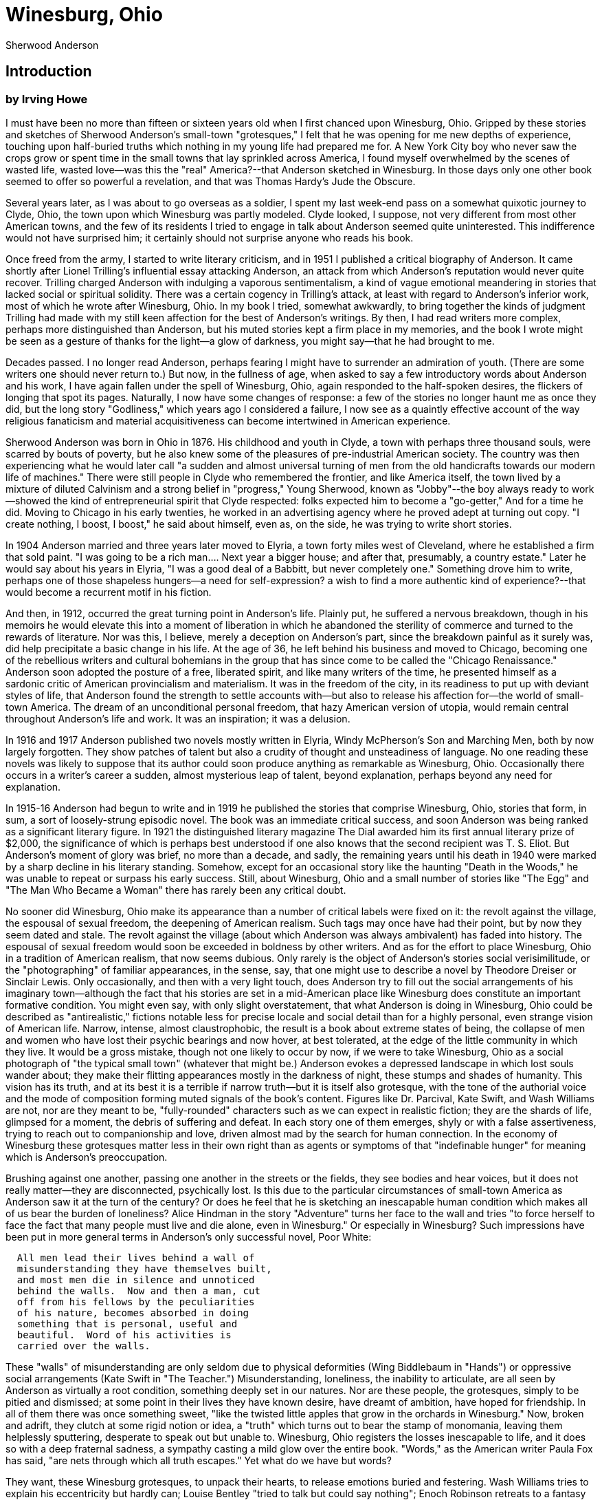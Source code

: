 = Winesburg, Ohio
Sherwood Anderson

== Introduction 
=== by Irving Howe

I must have been no more than fifteen or sixteen years old
when I first chanced upon Winesburg, Ohio. Gripped by these
stories and sketches of Sherwood Anderson's small-town
"grotesques," I felt that he was opening for me new depths
of experience, touching upon half-buried truths which
nothing in my young life had prepared me for. A New York
City boy who never saw the crops grow or spent time in the
small towns that lay sprinkled across America, I found
myself overwhelmed by the scenes of wasted life, wasted
love--was this the "real" America?--that Anderson sketched
in Winesburg. In those days only one other book seemed to
offer so powerful a revelation, and that was Thomas Hardy's
Jude the Obscure.

Several years later, as I was about to go overseas as
a soldier, I spent my last week-end pass on a somewhat
quixotic journey to Clyde, Ohio, the town upon which
Winesburg was partly modeled. Clyde looked, I suppose, not
very different from most other American towns, and the few
of its residents I tried to engage in talk about Anderson
seemed quite uninterested. This indifference would not have
surprised him; it certainly should not surprise anyone who
reads his book.

Once freed from the army, I started to write literary
criticism, and in 1951 I published a critical biography
of Anderson. It came shortly after Lionel Trilling's
influential essay attacking Anderson, an attack from
which Anderson's reputation would never quite recover.
Trilling charged Anderson with indulging a vaporous
sentimentalism, a kind of vague emotional meandering in
stories that lacked social or spiritual solidity. There
was a certain cogency in Trilling's attack, at least
with regard to Anderson's inferior work, most of which
he wrote after Winesburg, Ohio. In my book I tried,
somewhat awkwardly, to bring together the kinds of
judgment Trilling had made with my still keen affection
for the best of Anderson's writings. By then, I had
read writers more complex, perhaps more distinguished
than Anderson, but his muted stories kept a firm place
in my memories, and the book I wrote might be seen as a
gesture of thanks for the light--a glow of darkness,
you might say--that he had brought to me.

Decades passed.  I no longer read Anderson, perhaps
fearing I might have to surrender an admiration of
youth. (There are some writers one should never return
to.) But now, in the fullness of age, when asked to say
a few introductory words about Anderson and his work, I
have again fallen under the spell of Winesburg, Ohio,
again responded to the half-spoken desires, the
flickers of longing that spot its pages. Naturally, I
now have some changes of response: a few of the stories
no longer haunt me as once they did, but the long story
"Godliness," which years ago I considered a failure, I
now see as a quaintly effective account of the way
religious fanaticism and material acquisitiveness can
become intertwined in American experience.



Sherwood Anderson was born in Ohio in 1876. His
childhood and youth in Clyde, a town with perhaps three
thousand souls, were scarred by bouts of poverty, but
he also knew some of the pleasures of pre-industrial
American society. The country was then experiencing
what he would later call "a sudden and almost universal
turning of men from the old handicrafts towards our
modern life of machines." There were still people in
Clyde who remembered the frontier, and like America
itself, the town lived by a mixture of diluted
Calvinism and a strong belief in "progress," Young
Sherwood, known as "Jobby"--the boy always ready to
work--showed the kind of entrepreneurial spirit that
Clyde respected: folks expected him to become a
"go-getter," And for a time he did. Moving to Chicago
in his early twenties, he worked in an advertising
agency where he proved adept at turning out copy. "I
create nothing, I boost, I boost," he said about
himself, even as, on the side, he was trying to write
short stories.

In 1904 Anderson married and three years later moved to
Elyria, a town forty miles west of Cleveland, where he
established a firm that sold paint. "I was going to be
a rich man.... Next year a bigger house; and after
that, presumably, a country estate." Later he would say
about his years in Elyria, "I was a good deal of a
Babbitt, but never completely one." Something drove him
to write, perhaps one of those shapeless hungers--a
need for self-expression? a wish to find a more
authentic kind of experience?--that would become a
recurrent motif in his fiction.

And then, in 1912, occurred the great turning point in
Anderson's life. Plainly put, he suffered a nervous
breakdown, though in his memoirs he would elevate this
into a moment of liberation in which he abandoned the
sterility of commerce and turned to the rewards of
literature. Nor was this, I believe, merely a deception
on Anderson's part, since the breakdown painful as it
surely was, did help precipitate a basic change in his
life. At the age of 36, he left behind his business and
moved to Chicago, becoming one of the rebellious
writers and cultural bohemians in the group that has
since come to be called the "Chicago Renaissance."
Anderson soon adopted the posture of a free, liberated
spirit, and like many writers of the time, he presented
himself as a sardonic critic of American provincialism
and materialism. It was in the freedom of the city, in
its readiness to put up with deviant styles of life,
that Anderson found the strength to settle accounts
with--but also to release his affection for--the world
of small-town America. The dream of an unconditional
personal freedom, that hazy American version of utopia,
would remain central throughout Anderson's life and
work. It was an inspiration; it was a delusion.

In 1916 and 1917 Anderson published two novels mostly
written in Elyria, Windy McPherson's Son and Marching
Men, both by now largely forgotten. They show patches
of talent but also a crudity of thought and
unsteadiness of language. No one reading these novels
was likely to suppose that its author could soon
produce anything as remarkable as Winesburg, Ohio.
Occasionally there occurs in a writer's career a
sudden, almost mysterious leap of talent, beyond
explanation, perhaps beyond any need for explanation.

In 1915-16 Anderson had begun to write and in 1919 he
published the stories that comprise Winesburg, Ohio,
stories that form, in sum, a sort of loosely-strung
episodic novel. The book was an immediate critical
success, and soon Anderson was being ranked as a
significant literary figure. In 1921 the distinguished
literary magazine The Dial awarded him its first annual
literary prize of $2,000, the significance of which is
perhaps best understood if one also knows that the
second recipient was T. S. Eliot. But Anderson's moment
of glory was brief, no more than a decade, and sadly,
the remaining years until his death in 1940 were marked
by a sharp decline in his literary standing. Somehow,
except for an occasional story like the haunting "Death
in the Woods," he was unable to repeat or surpass his
early success. Still, about Winesburg, Ohio and a small
number of stories like "The Egg" and "The Man Who
Became a Woman" there has rarely been any critical
doubt.



No sooner did Winesburg, Ohio make its appearance than
a number of critical labels were fixed on it: the
revolt against the village, the espousal of sexual
freedom, the deepening of American realism. Such tags
may once have had their point, but by now they seem
dated and stale. The revolt against the village (about
which Anderson was always ambivalent) has faded into
history. The espousal of sexual freedom would soon be
exceeded in boldness by other writers. And as for the
effort to place Winesburg, Ohio in a tradition of
American realism, that now seems dubious. Only rarely
is the object of Anderson's stories social
verisimilitude, or the "photographing" of familiar
appearances, in the sense, say, that one might use to
describe a novel by Theodore Dreiser or Sinclair Lewis.
Only occasionally, and then with a very light touch,
does Anderson try to fill out the social arrangements
of his imaginary town--although the fact that his
stories are set in a mid-American place like Winesburg
does constitute an important formative condition. You
might even say, with only slight overstatement, that
what Anderson is doing in Winesburg, Ohio could be
described as "antirealistic," fictions notable less for
precise locale and social detail than for a highly
personal, even strange vision of American life. Narrow,
intense, almost claustrophobic, the result is a book
about extreme states of being, the collapse of men and
women who have lost their psychic bearings and now
hover, at best tolerated, at the edge of the little
community in which they live. It would be a gross
mistake, though not one likely to occur by now, if we
were to take Winesburg, Ohio as a social photograph of
"the typical small town" (whatever that might be.)
Anderson evokes a depressed landscape in which lost
souls wander about; they make their flitting
appearances mostly in the darkness of night, these
stumps and shades of humanity. This vision has its
truth, and at its best it is a terrible if narrow
truth--but it is itself also grotesque, with the tone
of the authorial voice and the mode of composition
forming muted signals of the book's content. Figures
like Dr. Parcival, Kate Swift, and Wash Williams are
not, nor are they meant to be, "fully-rounded"
characters such as we can expect in realistic fiction;
they are the shards of life, glimpsed for a moment, the
debris of suffering and defeat. In each story one of
them emerges, shyly or with a false assertiveness,
trying to reach out to companionship and love, driven
almost mad by the search for human connection. In the
economy of Winesburg these grotesques matter less in
their own right than as agents or symptoms of that
"indefinable hunger" for meaning which is Anderson's
preoccupation.

Brushing against one another, passing one another in
the streets or the fields, they see bodies and hear
voices, but it does not really matter--they are
disconnected, psychically lost. Is this due to the
particular circumstances of small-town America as
Anderson saw it at the turn of the century? Or does he
feel that he is sketching an inescapable human
condition which makes all of us bear the burden of
loneliness? Alice Hindman in the story "Adventure"
turns her face to the wall and tries "to force herself
to face the fact that many people must live and die
alone, even in Winesburg." Or especially in Winesburg?
Such impressions have been put in more general terms in
Anderson's only successful novel, Poor White:

[verse]
____
  All men lead their lives behind a wall of
  misunderstanding they have themselves built,
  and most men die in silence and unnoticed
  behind the walls.  Now and then a man, cut
  off from his fellows by the peculiarities
  of his nature, becomes absorbed in doing
  something that is personal, useful and
  beautiful.  Word of his activities is
  carried over the walls.
____

These "walls" of misunderstanding are only seldom due
to physical deformities (Wing Biddlebaum in "Hands") or
oppressive social arrangements (Kate Swift in "The
Teacher.") Misunderstanding, loneliness, the inability
to articulate, are all seen by Anderson as virtually a
root condition, something deeply set in our natures.
Nor are these people, the grotesques, simply to be
pitied and dismissed; at some point in their lives they
have known desire, have dreamt of ambition, have hoped
for friendship. In all of them there was once something
sweet, "like the twisted little apples that grow in the
orchards in Winesburg." Now, broken and adrift, they
clutch at some rigid notion or idea, a "truth" which
turns out to bear the stamp of monomania, leaving them
helplessly sputtering, desperate to speak out but
unable to. Winesburg, Ohio registers the losses
inescapable to life, and it does so with a deep
fraternal sadness, a sympathy casting a mild glow over
the entire book. "Words," as the American writer Paula
Fox has said, "are nets through which all truth
escapes." Yet what do we have but words?

They want, these Winesburg grotesques, to unpack their
hearts, to release emotions buried and festering. Wash
Williams tries to explain his eccentricity but hardly
can; Louise Bentley "tried to talk but could say
nothing"; Enoch Robinson retreats to a fantasy world,
inventing "his own people to whom he could really talk
and to whom he explained the things he had been unable
to explain to living people."

In his own somber way, Anderson has here touched upon
one of the great themes of American literature,
especially Midwestern literature, in the late
nineteenth and early twentieth centuries: the struggle
for speech as it entails a search for the self. Perhaps
the central Winesburg story, tracing the basic
movements of the book, is "Paper Pills," in which the
old Doctor Reefy sits "in his empty office close by a
window that was covered with cobwebs," writes down some
thoughts on slips of paper ("pyramids of truth," he
calls them) and then stuffs them into his pockets where
they "become round hard balls" soon to be discarded.
What Dr. Reefy's "truths" may be we never know;
Anderson simply persuades us that to this lonely old
man they are utterly precious and thereby
incommunicable, forming a kind of blurred moral
signature.

After a time the attentive reader will notice in these
stories a recurrent pattern of theme and incident: the
grotesques, gathering up a little courage, venture out
into the streets of Winesburg, often in the dark, there
to establish some initiatory relationship with George
Willard, the young reporter who hasn't yet lived long
enough to become a grotesque. Hesitantly, fearfully, or
with a sputtering incoherent rage, they approach him,
pleading that he listen to their stories in the hope
that perhaps they can find some sort of renewal in his
youthful voice. Upon this sensitive and fragile boy
they pour out their desires and frustrations. Dr.
Parcival hopes that George Willard "will write the book
I may never get written," and for Enoch Robinson, the
boy represents "the youthful sadness, young man's
sadness, the sadness of a growing boy in a village at
the year's end [which may open] the lips of the old
man."

What the grotesques really need is each other, but
their estrangement is so extreme they cannot establish
direct ties--they can only hope for connection through
George Willard. The burden this places on the boy is
more than he can bear. He listens to them attentively,
he is sympathetic to their complaints, but finally he
is too absorbed in his own dreams. The grotesques turn
to him because he seems "different"--younger, more
open, not yet hardened--but it is precisely this
"difference" that keeps him from responding as warmly
as they want. It is hardly the boy's fault; it is
simply in the nature of things. For George Willard, the
grotesques form a moment in his education; for the
grotesques, their encounters with George Willard come
to seem like a stamp of hopelessness.

The prose Anderson employs in telling these stories may
seem at first glance to be simple: short sentences, a
sparse vocabulary, uncomplicated syntax. In actuality,
Anderson developed an artful style in which, following
Mark Twain and preceding Ernest Hemingway, he tried to
use American speech as the base of a tensed rhythmic
prose that has an economy and a shapeliness seldom
found in ordinary speech or even oral narration. What
Anderson employs here is a stylized version of the
American language, sometimes rising to quite formal
rhetorical patterns and sometimes sinking to a
self-conscious mannerism. But at its best, Anderson's
prose style in Winesburg, Ohio is a supple instrument,
yielding that "low fine music" which he admired so much
in the stories of Turgenev.

One of the worst fates that can befall a writer is that
of self-imitation: the effort later in life, often
desperate, to recapture the tones and themes of
youthful beginnings. Something of the sort happened
with Anderson's later writings. Most critics and
readers grew impatient with the work he did after, say,
1927 or 1928; they felt he was constantly repeating his
gestures of emotional "groping"--what he had called in
Winesburg, Ohio the "indefinable hunger" that prods and
torments people. It became the critical fashion to see
Anderson's "gropings" as a sign of delayed adolescence,
a failure to develop as a writer. Once he wrote a
chilling reply to those who dismissed him in this way:
"I don't think it matters much, all this calling a man
a muddler, a groper, etc.... The very man who throws
such words as these knows in his heart that he is also
facing a wall." This remark seems to me both dignified
and strong, yet it must be admitted that there was some
justice in the negative responses to his later work.
For what characterized it was not so much "groping" as
the imitation of "groping," the self-caricature of a
writer who feels driven back upon an earlier self that
is, alas, no longer available.

But Winesburg, Ohio remains a vital work, fresh and
authentic. Most of its stories are composed in a minor
key, a tone of subdued pathos--pathos marking both the
nature and limit of Anderson's talent. (He spoke of
himself as a "minor writer.") In a few stories,
however, he was able to reach beyond pathos and to
strike a tragic note. The single best story in
Winesburg, Ohio is, I think, "The Untold Lie," in which
the urgency of choice becomes an outer sign of a tragic
element in the human condition. And in Anderson's
single greatest story, "The Egg," which appeared a few
years after Winesburg, Ohio, he succeeded in bringing
together a surface of farce with an undertone of
tragedy. "The Egg" is an American masterpiece.

Anderson's influence upon later American writers,
especially those who wrote short stories, has been
enormous. Ernest Hemingway and William Faulkner both
praised him as a writer who brought a new tremor of
feeling, a new sense of introspectiveness to the
American short story. As Faulkner put it, Anderson's
"was the fumbling for exactitude, the exact word and
phrase within the limited scope of a vocabulary
controlled and even repressed by what was in him almost
a fetish of simplicity ... to seek always to penetrate
to thought's uttermost end." And in many younger
writers who may not even be aware of the Anderson
influence, you can see touches of his approach, echoes
of his voice.

Writing about the Elizabethan playwright John Ford, the
poet Algernon Swinburne once said: "If he touches you
once he takes you, and what he takes he keeps hold of;
his work becomes part of your thought and parcel of
your spiritual furniture forever." So it is, for me and
many others, with Sherwood Anderson.

To the memory of my mother,

EMMA SMITH ANDERSON,

whose keen observations on the life about
her first awoke in me the hunger to see
beneath the surface of lives,
this book is dedicated.

== The Tales and the Persons
=== The Book of the Grotseque 

The writer, an old man with a white mustache, had some
difficulty in getting into bed. The windows of the
house in which he lived were high and he wanted to look
at the trees when he awoke in the morning. A carpenter
came to fix the bed so that it would be on a level with
the window.

Quite a fuss was made about the matter. The carpenter,
who had been a soldier in the Civil War, came into the
writer's room and sat down to talk of building a
platform for the purpose of raising the bed. The writer
had cigars lying about and the carpenter smoked.

For a time the two men talked of the raising of the bed
and then they talked of other things. The soldier got
on the subject of the war. The writer, in fact, led him
to that subject. The carpenter had once been a prisoner
in Andersonville prison and had lost a brother. The
brother had died of starvation, and whenever the
carpenter got upon that subject he cried. He, like the
old writer, had a white mustache, and when he cried he
puckered up his lips and the mustache bobbed up and
down. The weeping old man with the cigar in his mouth
was ludicrous. The plan the writer had for the raising
of his bed was forgotten and later the carpenter did it
in his own way and the writer, who was past sixty, had
to help himself with a chair when he went to bed at
night.

In his bed the writer rolled over on his side and lay
quite still. For years he had been beset with notions
concerning his heart. He was a hard smoker and his
heart fluttered. The idea had got into his mind that he
would some time die unexpectedly and always when he got
into bed he thought of that. It did not alarm him. The
effect in fact was quite a special thing and not easily
explained. It made him more alive, there in bed, than
at any other time. Perfectly still he lay and his body
was old and not of much use any more, but something
inside him was altogether young. He was like a pregnant
woman, only that the thing inside him was not a baby
but a youth. No, it wasn't a youth, it was a woman,
young, and wearing a coat of mail like a knight. It is
absurd, you see, to try to tell what was inside the old
writer as he lay on his high bed and listened to the
fluttering of his heart. The thing to get at is what
the writer, or the young thing within the writer, was
thinking about.

The old writer, like all of the people in the world,
had got, during his long life, a great many notions in
his head. He had once been quite handsome and a number
of women had been in love with him. And then, of
course, he had known people, many people, known them in
a peculiarly intimate way that was different from the
way in which you and I know people. At least that is
what the writer thought and the thought pleased him.
Why quarrel with an old man concerning his thoughts?

In the bed the writer had a dream that was not a dream.
As he grew somewhat sleepy but was still conscious,
figures began to appear before his eyes. He imagined
the young indescribable thing within himself was
driving a long procession of figures before his eyes.

You see the interest in all this lies in the figures
that went before the eyes of the writer. They were all
grotesques. All of the men and women the writer had
ever known had become grotesques.

The grotesques were not all horrible. Some were
amusing, some almost beautiful, and one, a woman all
drawn out of shape, hurt the old man by her
grotesqueness. When she passed he made a noise like a
small dog whimpering. Had you come into the room you
might have supposed the old man had unpleasant dreams
or perhaps indigestion.

For an hour the procession of grotesques passed before
the eyes of the old man, and then, although it was a
painful thing to do, he crept out of bed and began to
write. Some one of the grotesques had made a deep
impression on his mind and he wanted to describe it.

At his desk the writer worked for an hour. In the end
he wrote a book which he called "The Book of the
Grotesque." It was never published, but I saw it once
and it made an indelible impression on my mind. The
book had one central thought that is very strange and
has always remained with me. By remembering it I have
been able to understand many people and things that I
was never able to understand before. The thought was
involved but a simple statement of it would be
something like this:

That in the beginning when the world was young there
were a great many thoughts but no such thing as a
truth. Man made the truths himself and each truth was a
composite of a great many vague thoughts. All about in
the world were the truths and they were all beautiful.

The old man had listed hundreds of the truths in his
book. I will not try to tell you of all of them. There
was the truth of virginity and the truth of passion,
the truth of wealth and of poverty, of thrift and of
profligacy, of carelessness and abandon. Hundreds and
hundreds were the truths and they were all beautiful.

And then the people came along. Each as he appeared
snatched up one of the truths and some who were quite
strong snatched up a dozen of them.

It was the truths that made the people grotesques. The
old man had quite an elaborate theory concerning the
matter. It was his notion that the moment one of the
people took one of the truths to himself, called it his
truth, and tried to live his life by it, he became a
grotesque and the truth he embraced became a falsehood.

You can see for yourself how the old man, who had spent
all of his life writing and was filled with words,
would write hundreds of pages concerning this matter.
The subject would become so big in his mind that he
himself would be in danger of becoming a grotesque. He
didn't, I suppose, for the same reason that he never
published the book. It was the young thing inside him
that saved the old man.

Concerning the old carpenter who fixed the bed for the
writer, I only mentioned him because he, like many of
what are called very common people, became the nearest
thing to what is understandable and lovable of all the
grotesques in the writer's book.

== Hands, concerning Wing Biddlebaum

Upon the half decayed veranda of a small frame house
that stood near the edge of a ravine near the town of
Winesburg, Ohio, a fat little old man walked nervously
up and down. Across a long field that had been seeded
for clover but that had produced only a dense crop of
yellow mustard weeds, he could see the public highway
along which went a wagon filled with berry pickers
returning from the fields. The berry pickers, youths
and maidens, laughed and shouted boisterously. A boy
clad in a blue shirt leaped from the wagon and
attempted to drag after him one of the maidens, who
screamed and protested shrilly. The feet of the boy in
the road kicked up a cloud of dust that floated across
the face of the departing sun. Over the long field came
a thin girlish voice. "Oh, you Wing Biddlebaum, comb
your hair, it's falling into your eyes," commanded the
voice to the man, who was bald and whose nervous little
hands fiddled about the bare white forehead as though
arranging a mass of tangled locks.

Wing Biddlebaum, forever frightened and beset by a
ghostly band of doubts, did not think of himself as in
any way a part of the life of the town where he had
lived for twenty years. Among all the people of
Winesburg but one had come close to him. With George
Willard, son of Tom Willard, the proprietor of the New
Willard House, he had formed something like a
friendship. George Willard was the reporter on the
Winesburg Eagle and sometimes in the evenings he walked
out along the highway to Wing Biddlebaum's house. Now
as the old man walked up and down on the veranda, his
hands moving nervously about, he was hoping that George
Willard would come and spend the evening with him.
After the wagon containing the berry pickers had
passed, he went across the field through the tall
mustard weeds and climbing a rail fence peered
anxiously along the road to the town. For a moment he
stood thus, rubbing his hands together and looking up
and down the road, and then, fear overcoming him, ran
back to walk again upon the porch on his own house.

In the presence of George Willard, Wing Biddlebaum, who
for twenty years had been the town mystery, lost
something of his timidity, and his shadowy personality,
submerged in a sea of doubts, came forth to look at the
world. With the young reporter at his side, he ventured
in the light of day into Main Street or strode up and
down on the rickety front porch of his own house,
talking excitedly. The voice that had been low and
trembling became shrill and loud. The bent figure
straightened. With a kind of wriggle, like a fish
returned to the brook by the fisherman, Biddlebaum the
silent began to talk, striving to put into words the
ideas that had been accumulated by his mind during long
years of silence.

Wing Biddlebaum talked much with his hands. The slender
expressive fingers, forever active, forever striving to
conceal themselves in his pockets or behind his back,
came forth and became the piston rods of his machinery
of expression.

The story of Wing Biddlebaum is a story of hands. Their
restless activity, like unto the beating of the wings
of an imprisoned bird, had given him his name. Some
obscure poet of the town had thought of it. The hands
alarmed their owner. He wanted to keep them hidden away
and looked with amazement at the quiet inexpressive
hands of other men who worked beside him in the fields,
or passed, driving sleepy teams on country roads.

When he talked to George Willard, Wing Biddlebaum
closed his fists and beat with them upon a table or on
the walls of his house. The action made him more
comfortable. If the desire to talk came to him when the
two were walking in the fields, he sought out a stump
or the top board of a fence and with his hands pounding
busily talked with renewed ease.

The story of Wing Biddlebaum's hands is worth a book in
itself. Sympathetically set forth it would tap many
strange, beautiful qualities in obscure men. It is a
job for a poet. In Winesburg the hands had attracted
attention merely because of their activity. With them
Wing Biddlebaum had picked as high as a hundred and
forty quarts of strawberries in a day. They became his
distinguishing feature, the source of his fame. Also
they made more grotesque an already grotesque and
elusive individuality. Winesburg was proud of the hands
of Wing Biddlebaum in the same spirit in which it was
proud of Banker White's new stone house and Wesley
Moyer's bay stallion, Tony Tip, that had won the
two-fifteen trot at the fall races in Cleveland.

As for George Willard, he had many times wanted to ask
about the hands. At times an almost overwhelming
curiosity had taken hold of him. He felt that there
must be a reason for their strange activity and their
inclination to keep hidden away and only a growing
respect for Wing Biddlebaum kept him from blurting out
the questions that were often in his mind.

Once he had been on the point of asking. The two were
walking in the fields on a summer afternoon and had
stopped to sit upon a grassy bank. All afternoon Wing
Biddlebaum had talked as one inspired. By a fence he
had stopped and beating like a giant woodpecker upon
the top board had shouted at George Willard, condemning
his tendency to be too much influenced by the people
about him, "You are destroying yourself," he cried.
"You have the inclination to be alone and to dream and
you are afraid of dreams. You want to be like others in
town here. You hear them talk and you try to imitate
them."

On the grassy bank Wing Biddlebaum had tried again to
drive his point home. His voice became soft and
reminiscent, and with a sigh of contentment he launched
into a long rambling talk, speaking as one lost in a
dream.

Out of the dream Wing Biddlebaum made a picture for
George Willard. In the picture men lived again in a
kind of pastoral golden age. Across a green open
country came clean-limbed young men, some afoot, some
mounted upon horses. In crowds the young men came to
gather about the feet of an old man who sat beneath a
tree in a tiny garden and who talked to them.

Wing Biddlebaum became wholly inspired. For once he
forgot the hands. Slowly they stole forth and lay upon
George Willard's shoulders. Something new and bold came
into the voice that talked. "You must try to forget all
you have learned," said the old man. "You must begin to
dream. From this time on you must shut your ears to the
roaring of the voices."

Pausing in his speech, Wing Biddlebaum looked long and
earnestly at George Willard. His eyes glowed. Again he
raised the hands to caress the boy and then a look of
horror swept over his face.

With a convulsive movement of his body, Wing Biddlebaum
sprang to his feet and thrust his hands deep into his
trousers pockets. Tears came to his eyes. "I must be
getting along home. I can talk no more with you," he
said nervously.

Without looking back, the old man had hurried down the
hillside and across a meadow, leaving George Willard
perplexed and frightened upon the grassy slope. With a
shiver of dread the boy arose and went along the road
toward town. "I'll not ask him about his hands," he
thought, touched by the memory of the terror he had
seen in the man's eyes. "There's something wrong, but I
don't want to know what it is. His hands have something
to do with his fear of me and of everyone."

And George Willard was right. Let us look briefly into
the story of the hands. Perhaps our talking of them
will arouse the poet who will tell the hidden wonder
story of the influence for which the hands were but
fluttering pennants of promise.

In his youth Wing Biddlebaum had been a school teacher
in a town in Pennsylvania. He was not then known as
Wing Biddlebaum, but went by the less euphonic name of
Adolph Myers. As Adolph Myers he was much loved by the
boys of his school.

Adolph Myers was meant by nature to be a teacher of
youth. He was one of those rare, little-understood men
who rule by a power so gentle that it passes as a
lovable weakness. In their feeling for the boys under
their charge such men are not unlike the finer sort of
women in their love of men.

And yet that is but crudely stated. It needs the poet
there. With the boys of his school, Adolph Myers had
walked in the evening or had sat talking until dusk
upon the schoolhouse steps lost in a kind of dream.
Here and there went his hands, caressing the shoulders
of the boys, playing about the tousled heads. As he
talked his voice became soft and musical. There was a
caress in that also. In a way the voice and the hands,
the stroking of the shoulders and the touching of the
hair were a part of the schoolmaster's effort to carry
a dream into the young minds. By the caress that was in
his fingers he expressed himself. He was one of those
men in whom the force that creates life is diffused,
not centralized. Under the caress of his hands doubt
and disbelief went out of the minds of the boys and
they began also to dream.

And then the tragedy. A half-witted boy of the school
became enamored of the young master. In his bed at
night he imagined unspeakable things and in the morning
went forth to tell his dreams as facts. Strange,
hideous accusations fell from his loosehung lips.
Through the Pennsylvania town went a shiver. Hidden,
shadowy doubts that had been in men's minds concerning
Adolph Myers were galvanized into beliefs.

The tragedy did not linger. Trembling lads were jerked
out of bed and questioned. "He put his arms about me,"
said one. "His fingers were always playing in my hair,"
said another.

One afternoon a man of the town, Henry Bradford, who
kept a saloon, came to the schoolhouse door. Calling
Adolph Myers into the school yard he began to beat him
with his fists. As his hard knuckles beat down into the
frightened face of the school-master, his wrath became
more and more terrible. Screaming with dismay, the
children ran here and there like disturbed insects.
"I'll teach you to put your hands on my boy, you
beast," roared the saloon keeper, who, tired of beating
the master, had begun to kick him about the yard.

Adolph Myers was driven from the Pennsylvania town in
the night. With lanterns in their hands a dozen men
came to the door of the house where he lived alone and
commanded that he dress and come forth. It was raining
and one of the men had a rope in his hands. They had
intended to hang the school-master, but something in his
figure, so small, white, and pitiful, touched their
hearts and they let him escape. As he ran away into the
darkness they repented of their weakness and ran after
him, swearing and throwing sticks and great balls of
soft mud at the figure that screamed and ran faster and
faster into the darkness.

For twenty years Adolph Myers had lived alone in
Winesburg. He was but forty but looked sixty-five. The
name of Biddlebaum he got from a box of goods seen at a
freight station as he hurried through an eastern Ohio
town. He had an aunt in Winesburg, a black-toothed old
woman who raised chickens, and with her he lived until
she died. He had been ill for a year after the
experience in Pennsylvania, and after his recovery
worked as a day laborer in the fields, going timidly
about and striving to conceal his hands. Although he
did not understand what had happened he felt that the
hands must be to blame. Again and again the fathers of
the boys had talked of the hands. "Keep your hands to
yourself," the saloon keeper had roared, dancing, with
fury in the schoolhouse yard.

Upon the veranda of his house by the ravine, Wing
Biddlebaum continued to walk up and down until the sun
had disappeared and the road beyond the field was lost
in the grey shadows. Going into his house he cut slices
of bread and spread honey upon them. When the rumble of
the evening train that took away the express cars
loaded with the day's harvest of berries had passed and
restored the silence of the summer night, he went again
to walk upon the veranda. In the darkness he could not
see the hands and they became quiet. Although he still
hungered for the presence of the boy, who was the
medium through which he expressed his love of man, the
hunger became again a part of his loneliness and his
waiting. Lighting a lamp, Wing Biddlebaum washed the
few dishes soiled by his simple meal and, setting up a
folding cot by the screen door that led to the porch,
prepared to undress for the night. A few stray white
bread crumbs lay on the cleanly washed floor by the
table; putting the lamp upon a low stool he began to
pick up the crumbs, carrying them to his mouth one by
one with unbelievable rapidity. In the dense blotch of
light beneath the table, the kneeling figure looked
like a priest engaged in some service of his church.
The nervous expressive fingers, flashing in and out of
the light, might well have been mistaken for the
fingers of the devotee going swiftly through decade
after decade of his rosary.

== Paper Pills, concerning Doctor Reefy

He was an old man with a white beard and huge nose and
hands. Long before the time during which we will know
him, he was a doctor and drove a jaded white horse from
house to house through the streets of Winesburg. Later
he married a girl who had money. She had been left a
large fertile farm when her father died. The girl was
quiet, tall, and dark, and to many people she seemed
very beautiful. Everyone in Winesburg wondered why she
married the doctor. Within a year after the marriage
she died.

The knuckles of the doctor's hands were extraordinarily
large. When the hands were closed they looked like
clusters of unpainted wooden balls as large as walnuts
fastened together by steel rods. He smoked a cob pipe
and after his wife's death sat all day in his empty
office close by a window that was covered with cobwebs.
He never opened the window. Once on a hot day in August
he tried but found it stuck fast and after that he
forgot all about it.

Winesburg had forgotten the old man, but in Doctor
Reefy there were the seeds of something very fine.
Alone in his musty office in the Heffner Block above
the Paris Dry Goods Company's store, he worked
ceaselessly, building up something that he himself
destroyed. Little pyramids of truth he erected and
after erecting knocked them down again that he might
have the truths to erect other pyramids.

Doctor Reefy was a tall man who had worn one suit of
clothes for ten years. It was frayed at the sleeves and
little holes had appeared at the knees and elbows. In
the office he wore also a linen duster with huge
pockets into which he continually stuffed scraps of
paper. After some weeks the scraps of paper became
little hard round balls, and when the pockets were
filled he dumped them out upon the floor. For ten years
he had but one friend, another old man named John
Spaniard who owned a tree nursery. Sometimes, in a
playful mood, old Doctor Reefy took from his pockets a
handful of the paper balls and threw them at the
nursery man. "That is to confound you, you blathering
old sentimentalist," he cried, shaking with laughter.

The story of Doctor Reefy and his courtship of the tall
dark girl who became his wife and left her money to him
is a very curious story. It is delicious, like the
twisted little apples that grow in the orchards of
Winesburg. In the fall one walks in the orchards and
the ground is hard with frost underfoot. The apples
have been taken from the trees by the pickers. They
have been put in barrels and shipped to the cities
where they will be eaten in apartments that are filled
with books, magazines, furniture, and people. On the
trees are only a few gnarled apples that the pickers
have rejected. They look like the knuckles of Doctor
Reefy's hands. One nibbles at them and they are
delicious. Into a little round place at the side of the
apple has been gathered all of its sweetness. One runs
from tree to tree over the frosted ground picking the
gnarled, twisted apples and filling his pockets with
them. Only the few know the sweetness of the twisted
apples.

The girl and Doctor Reefy began their courtship on a
summer afternoon. He was forty-five then and already he
had begun the practice of filling his pockets with the
scraps of paper that became hard balls and were thrown
away. The habit had been formed as he sat in his buggy
behind the jaded white horse and went slowly along
country roads. On the papers were written thoughts,
ends of thoughts, beginnings of thoughts.

One by one the mind of Doctor Reefy had made the
thoughts. Out of many of them he formed a truth that
arose gigantic in his mind. The truth clouded the
world. It became terrible and then faded away and the
little thoughts began again.

The tall dark girl came to see Doctor Reefy because she
was in the family way and had become frightened. She
was in that condition because of a series of
circumstances also curious.

The death of her father and mother and the rich acres
of land that had come down to her had set a train of
suitors on her heels. For two years she saw suitors
almost every evening. Except two they were all alike.
They talked to her of passion and there was a strained
eager quality in their voices and in their eyes when
they looked at her. The two who were different were
much unlike each other. One of them, a slender young
man with white hands, the son of a jeweler in
Winesburg, talked continually of virginity. When he was
with her he was never off the subject. The other, a
black-haired boy with large ears, said nothing at all
but always managed to get her into the darkness, where
he began to kiss her.

For a time the tall dark girl thought she would marry
the jeweler's son. For hours she sat in silence
listening as he talked to her and then she began to be
afraid of something. Beneath his talk of virginity she
began to think there was a lust greater than in all the
others. At times it seemed to her that as he talked he
was holding her body in his hands. She imagined him
turning it slowly about in the white hands and staring
at it. At night she dreamed that he had bitten into her
body and that his jaws were dripping. She had the dream
three times, then she became in the family way to the
one who said nothing at all but who in the moment of
his passion actually did bite her shoulder so that for
days the marks of his teeth showed.

After the tall dark girl came to know Doctor Reefy it
seemed to her that she never wanted to leave him again.
She went into his office one morning and without her
saying anything he seemed to know what had happened to
her.

In the office of the doctor there was a woman, the wife
of the man who kept the bookstore in Winesburg. Like
all old-fashioned country practitioners, Doctor Reefy
pulled teeth, and the woman who waited held a
handkerchief to her teeth and groaned. Her husband was
with her and when the tooth was taken out they both
screamed and blood ran down on the woman's white dress.
The tall dark girl did not pay any attention. When the
woman and the man had gone the doctor smiled. "I will
take you driving into the country with me," he said.

For several weeks the tall dark girl and the doctor
were together almost every day. The condition that had
brought her to him passed in an illness, but she was
like one who has discovered the sweetness of the
twisted apples, she could not get her mind fixed again
upon the round perfect fruit that is eaten in the city
apartments. In the fall after the beginning of her
acquaintanceship with him she married Doctor Reefy and
in the following spring she died. During the winter he
read to her all of the odds and ends of thoughts he had
scribbled on the bits of paper. After he had read them
he laughed and stuffed them away in his pockets to
become round hard balls.

== Mother, concerning Elizabeth Willard

Elizabeth Willard, the mother of George Willard, was
tall and gaunt and her face was marked with smallpox
scars. Although she was but forty-five, some obscure
disease had taken the fire out of her figure.
Listlessly she went about the disorderly old hotel
looking at the faded wall-paper and the ragged carpets
and, when she was able to be about, doing the work of a
chambermaid among beds soiled by the slumbers of fat
traveling men. Her husband, Tom Willard, a slender,
graceful man with square shoulders, a quick military
step, and a black mustache trained to turn sharply up
at the ends, tried to put the wife out of his mind. The
presence of the tall ghostly figure, moving slowly
through the halls, he took as a reproach to himself.
When he thought of her he grew angry and swore. The
hotel was unprofitable and forever on the edge of
failure and he wished himself out of it. He thought of
the old house and the woman who lived there with him as
things defeated and done for. The hotel in which he had
begun life so hopefully was now a mere ghost of what a
hotel should be. As he went spruce and business-like
through the streets of Winesburg, he sometimes stopped
and turned quickly about as though fearing that the
spirit of the hotel and of the woman would follow him
even into the streets. "Damn such a life, damn it!" he
sputtered aimlessly.

Tom Willard had a passion for village politics and for
years had been the leading Democrat in a strongly
Republican community. Some day, he told himself, the
tide of things political will turn in my favor and the
years of ineffectual service count big in the bestowal
of rewards. He dreamed of going to Congress and even of
becoming governor. Once when a younger member of the
party arose at a political conference and began to
boast of his faithful service, Tom Willard grew white
with fury. "Shut up, you," he roared, glaring about.
"What do you know of service? What are you but a boy?
Look at what I've done here! I was a Democrat here in
Winesburg when it was a crime to be a Democrat. In the
old days they fairly hunted us with guns."

Between Elizabeth and her one son George there was a
deep unexpressed bond of sympathy, based on a girlhood
dream that had long ago died. In the son's presence she
was timid and reserved, but sometimes while he hurried
about town intent upon his duties as a reporter, she
went into his room and closing the door knelt by a
little desk, made of a kitchen table, that sat near a
window. In the room by the desk she went through a
ceremony that was half a prayer, half a demand,
addressed to the skies. In the boyish figure she
yearned to see something half forgotten that had once
been a part of herself recreated. The prayer concerned
that. "Even though I die, I will in some way keep
defeat from you," she cried, and so deep was her
determination that her whole body shook. Her eyes
glowed and she clenched her fists. "If I am dead and
see him becoming a meaningless drab figure like myself,
I will come back," she declared. "I ask God now to give
me that privilege. I demand it. I will pay for it. God
may beat me with his fists. I will take any blow that
may befall if but this my boy be allowed to express
something for us both." Pausing uncertainly, the woman
stared about the boy's room. "And do not let him become
smart and successful either," she added vaguely.

The communion between George Willard and his mother was
outwardly a formal thing without meaning. When she was
ill and sat by the window in her room he sometimes went
in the evening to make her a visit. They sat by a
window that looked over the roof of a small frame
building into Main Street. By turning their heads they
could see through another window, along an alleyway
that ran behind the Main Street stores and into the
back door of Abner Groff's bakery. Sometimes as they
sat thus a picture of village life presented itself to
them. At the back door of his shop appeared Abner Groff
with a stick or an empty milk bottle in his hand. For a
long time there was a feud between the baker and a grey
cat that belonged to Sylvester West, the druggist. The
boy and his mother saw the cat creep into the door of
the bakery and presently emerge followed by the baker,
who swore and waved his arms about. The baker's eyes
were small and red and his black hair and beard were
filled with flour dust. Sometimes he was so angry that,
although the cat had disappeared, he hurled sticks,
bits of broken glass, and even some of the tools of his
trade about. Once he broke a window at the back of
Sinning's Hardware Store. In the alley the grey cat
crouched behind barrels filled with torn paper and
broken bottles above which flew a black swarm of flies.
Once when she was alone, and after watching a prolonged
and ineffectual outburst on the part of the baker,
Elizabeth Willard put her head down on her long white
hands and wept. After that she did not look along the
alleyway any more, but tried to forget the contest
between the bearded man and the cat. It seemed like a
rehearsal of her own life, terrible in its vividness.

In the evening when the son sat in the room with his
mother, the silence made them both feel awkward.
Darkness came on and the evening train came in at the
station. In the street below feet tramped up and down
upon a board sidewalk. In the station yard, after the
evening train had gone, there was a heavy silence.
Perhaps Skinner Leason, the express agent, moved a
truck the length of the station platform. Over on Main
Street sounded a man's voice, laughing. The door of the
express office banged. George Willard arose and
crossing the room fumbled for the doorknob. Sometimes
he knocked against a chair, making it scrape along the
floor. By the window sat the sick woman, perfectly
still, listless. Her long hands, white and bloodless,
could be seen drooping over the ends of the arms of the
chair. "I think you had better be out among the boys.
You are too much indoors," she said, striving to
relieve the embarrassment of the departure. "I thought
I would take a walk," replied George Willard, who felt
awkward and confused.

One evening in July, when the transient guests who made
the New Willard House their temporary home had become
scarce, and the hallways, lighted only by kerosene
lamps turned low, were plunged in gloom, Elizabeth
Willard had an adventure. She had been ill in bed for
several days and her son had not come to visit her. She
was alarmed. The feeble blaze of life that remained in
her body was blown into a flame by her anxiety and she
crept out of bed, dressed and hurried along the hallway
toward her son's room, shaking with exaggerated fears.
As she went along she steadied herself with her hand,
slipped along the papered walls of the hall and
breathed with difficulty. The air whistled through her
teeth. As she hurried forward she thought how foolish
she was. "He is concerned with boyish affairs," she
told herself. "Perhaps he has now begun to walk about
in the evening with girls."

Elizabeth Willard had a dread of being seen by guests
in the hotel that had once belonged to her father and
the ownership of which still stood recorded in her name
in the county courthouse. The hotel was continually
losing patronage because of its shabbiness and she
thought of herself as also shabby. Her own room was in
an obscure corner and when she felt able to work she
voluntarily worked among the beds, preferring the labor
that could be done when the guests were abroad seeking
trade among the merchants of Winesburg.

By the door of her son's room the mother knelt upon the
floor and listened for some sound from within. When she
heard the boy moving about and talking in low tones a
smile came to her lips. George Willard had a habit of
talking aloud to himself and to hear him doing so had
always given his mother a peculiar pleasure. The habit
in him, she felt, strengthened the secret bond that
existed between them. A thousand times she had
whispered to herself of the matter. "He is groping
about, trying to find himself," she thought. "He is not
a dull clod, all words and smartness. Within him there
is a secret something that is striving to grow. It is
the thing I let be killed in myself."

In the darkness in the hallway by the door the sick
woman arose and started again toward her own room. She
was afraid that the door would open and the boy come
upon her. When she had reached a safe distance and was
about to turn a corner into a second hallway she
stopped and bracing herself with her hands waited,
thinking to shake off a trembling fit of weakness that
had come upon her. The presence of the boy in the room
had made her happy. In her bed, during the long hours
alone, the little fears that had visited her had become
giants. Now they were all gone. "When I get back to my
room I shall sleep," she murmured gratefully.

But Elizabeth Willard was not to return to her bed and
to sleep. As she stood trembling in the darkness the
door of her son's room opened and the boy's father, Tom
Willard, stepped out. In the light that steamed out at
the door he stood with the knob in his hand and talked.
What he said infuriated the woman.

Tom Willard was ambitious for his son. He had always
thought of himself as a successful man, although
nothing he had ever done had turned out successfully.
However, when he was out of sight of the New Willard
House and had no fear of coming upon his wife, he
swaggered and began to dramatize himself as one of the
chief men of the town. He wanted his son to succeed. He
it was who had secured for the boy the position on the
Winesburg Eagle. Now, with a ring of earnestness in his
voice, he was advising concerning some course of
conduct. "I tell you what, George, you've got to wake
up," he said sharply. "Will Henderson has spoken to me
three times concerning the matter. He says you go along
for hours not hearing when you are spoken to and acting
like a gawky girl. What ails you?" Tom Willard laughed
good-naturedly. "Well, I guess you'll get over it," he
said. "I told Will that. You're not a fool and you're
not a woman. You're Tom Willard's son and you'll wake
up. I'm not afraid. What you say clears things up. If
being a newspaper man had put the notion of becoming a
writer into your mind that's all right. Only I guess
you'll have to wake up to do that too, eh?"

Tom Willard went briskly along the hallway and down a
flight of stairs to the office. The woman in the
darkness could hear him laughing and talking with a
guest who was striving to wear away a dull evening by
dozing in a chair by the office door. She returned to
the door of her son's room. The weakness had passed
from her body as by a miracle and she stepped boldly
along. A thousand ideas raced through her head. When
she heard the scraping of a chair and the sound of a
pen scratching upon paper, she again turned and went
back along the hallway to her own room.

A definite determination had come into the mind of the
defeated wife of the Winesburg hotel keeper. The
determination was the result of long years of quiet and
rather ineffectual thinking. "Now," she told herself,
"I will act. There is something threatening my boy and
I will ward it off." The fact that the conversation
between Tom Willard and his son had been rather quiet
and natural, as though an understanding existed between
them, maddened her. Although for years she had hated
her husband, her hatred had always before been a quite
impersonal thing. He had been merely a part of
something else that she hated. Now, and by the few
words at the door, he had become the thing personified.
In the darkness of her own room she clenched her fists
and glared about. Going to a cloth bag that hung on a
nail by the wall she took out a long pair of sewing
scissors and held them in her hand like a dagger. "I
will stab him," she said aloud. "He has chosen to be
the voice of evil and I will kill him. When I have
killed him something will snap within myself and I will
die also. It will be a release for all of us."

In her girlhood and before her marriage with Tom
Willard, Elizabeth had borne a somewhat shaky
reputation in Winesburg. For years she had been what is
called "stage-struck" and had paraded through the
streets with traveling men guests at her father's
hotel, wearing loud clothes and urging them to tell her
of life in the cities out of which they had come. Once
she startled the town by putting on men's clothes and
riding a bicycle down Main Street.

In her own mind the tall dark girl had been in those
days much confused. A great restlessness was in her and
it expressed itself in two ways. First there was an
uneasy desire for change, for some big definite
movement to her life. It was this feeling that had
turned her mind to the stage. She dreamed of joining
some company and wandering over the world, seeing
always new faces and giving something out of herself to
all people. Sometimes at night she was quite beside
herself with the thought, but when she tried to talk of
the matter to the members of the theatrical companies
that came to Winesburg and stopped at her father's
hotel, she got nowhere. They did not seem to know what
she meant, or if she did get something of her passion
expressed, they only laughed. "It's not like that,"
they said. "It's as dull and uninteresting as this
here. Nothing comes of it."

With the traveling men when she walked about with them,
and later with Tom Willard, it was quite different.
Always they seemed to understand and sympathize with
her. On the side streets of the village, in the
darkness under the trees, they took hold of her hand
and she thought that something unexpressed in herself
came forth and became a part of an unexpressed
something in them.

And then there was the second expression of her
restlessness. When that came she felt for a time
released and happy. She did not blame the men who
walked with her and later she did not blame Tom
Willard. It was always the same, beginning with kisses
and ending, after strange wild emotions, with peace and
then sobbing repentance. When she sobbed she put her
hand upon the face of the man and had always the same
thought. Even though he were large and bearded she
thought he had become suddenly a little boy. She
wondered why he did not sob also.

In her room, tucked away in a corner of the old Willard
House, Elizabeth Willard lighted a lamp and put it on a
dressing table that stood by the door. A thought had
come into her mind and she went to a closet and brought
out a small square box and set it on the table. The box
contained material for make-up and had been left with
other things by a theatrical company that had once been
stranded in Winesburg. Elizabeth Willard had decided
that she would be beautiful. Her hair was still black
and there was a great mass of it braided and coiled
about her head. The scene that was to take place in the
office below began to grow in her mind. No ghostly
worn-out figure should confront Tom Willard, but
something quite unexpected and startling. Tall and with
dusky cheeks and hair that fell in a mass from her
shoulders, a figure should come striding down the
stairway before the startled loungers in the hotel
office. The figure would be silent--it would be swift
and terrible. As a tigress whose cub had been
threatened would she appear, coming out of the shadows,
stealing noiselessly along and holding the long wicked
scissors in her hand.

With a little broken sob in her throat, Elizabeth
Willard blew out the light that stood upon the table
and stood weak and trembling in the darkness. The
strength that had been as a miracle in her body left
and she half reeled across the floor, clutching at the
back of the chair in which she had spent so many long
days staring out over the tin roofs into the main
street of Winesburg. In the hallway there was the sound
of footsteps and George Willard came in at the door.
Sitting in a chair beside his mother he began to talk.
"I'm going to get out of here," he said. "I don't know
where I shall go or what I shall do but I am going
away."

The woman in the chair waited and trembled. An impulse
came to her. "I suppose you had better wake up," she
said. "You think that? You will go to the city and make
money, eh? It will be better for you, you think, to be
a business man, to be brisk and smart and alive?" She
waited and trembled.

The son shook his head. "I suppose I can't make you
understand, but oh, I wish I could," he said earnestly.
"I can't even talk to father about it. I don't try.
There isn't any use. I don't know what I shall do. I
just want to go away and look at people and think."

Silence fell upon the room where the boy and woman sat
together. Again, as on the other evenings, they were
embarrassed. After a time the boy tried again to talk.
"I suppose it won't be for a year or two but I've been
thinking about it," he said, rising and going toward
the door. "Something father said makes it sure that I
shall have to go away." He fumbled with the doorknob.
In the room the silence became unbearable to the woman.
She wanted to cry out with joy because of the words
that had come from the lips of her son, but the
expression of joy had become impossible to her. "I
think you had better go out among the boys. You are too
much indoors," she said. "I thought I would go for a
little walk," replied the son stepping awkwardly out of
the room and closing the door.

== The Philosopher, concerning Doctor Parcival

Doctor Parcival was a large man with a drooping mouth
covered by a yellow mustache. He always wore a dirty
white waistcoat out of the pockets of which protruded a
number of the kind of black cigars known as stogies.
His teeth were black and irregular and there was
something strange about his eyes. The lid of the left
eye twitched; it fell down and snapped up; it was
exactly as though the lid of the eye were a window
shade and someone stood inside the doctor's head
playing with the cord.

Doctor Parcival had a liking for the boy, George
Willard. It began when George had been working for a
year on the Winesburg Eagle and the acquaintanceship
was entirely a matter of the doctor's own making.

In the late afternoon Will Henderson, owner and editor
of the Eagle, went over to Tom Willy's saloon. Along an
alleyway he went and slipping in at the back door of
the saloon began drinking a drink made of a combination
of sloe gin and soda water. Will Henderson was a
sensualist and had reached the age of forty-five. He
imagined the gin renewed the youth in him. Like most
sensualists he enjoyed talking of women, and for an
hour he lingered about gossiping with Tom Willy. The
saloon keeper was a short, broad-shouldered man with
peculiarly marked hands. That flaming kind of birthmark
that sometimes paints with red the faces of men and
women had touched with red Tom Willy's fingers and the
backs of his hands. As he stood by the bar talking to
Will Henderson he rubbed the hands together. As he grew
more and more excited the red of his fingers deepened.
It was as though the hands had been dipped in blood
that had dried and faded.

As Will Henderson stood at the bar looking at the red
hands and talking of women, his assistant, George
Willard, sat in the office of the Winesburg Eagle and
listened to the talk of Doctor Parcival.

Doctor Parcival appeared immediately after Will
Henderson had disappeared. One might have supposed that
the doctor had been watching from his office window and
had seen the editor going along the alleyway. Coming in
at the front door and finding himself a chair, he
lighted one of the stogies and crossing his legs began
to talk. He seemed intent upon convincing the boy of
the advisability of adopting a line of conduct that he
was himself unable to define.

"If you have your eyes open you will see that although
I call myself a doctor I have mighty few patients," he
began. "There is a reason for that. It is not an
accident and it is not because I do not know as much of
medicine as anyone here. I do not want patients. The
reason, you see, does not appear on the surface. It
lies in fact in my character, which has, if you think
about it, many strange turns. Why I want to talk to you
of the matter I don't know. I might keep still and get
more credit in your eyes. I have a desire to make you
admire me, that's a fact. I don't know why. That's why
I talk. It's very amusing, eh?"

Sometimes the doctor launched into long tales
concerning himself. To the boy the tales were very real
and full of meaning. He began to admire the fat
unclean-looking man and, in the afternoon when Will
Henderson had gone, looked forward with keen interest
to the doctor's coming.

Doctor Parcival had been in Winesburg about five years.
He came from Chicago and when he arrived was drunk and
got into a fight with Albert Longworth, the baggageman.
The fight concerned a trunk and ended by the doctor's
being escorted to the village lockup. When he was
released he rented a room above a shoe-repairing shop
at the lower end of Main Street and put out the sign
that announced himself as a doctor. Although he had but
few patients and these of the poorer sort who were
unable to pay, he seemed to have plenty of money for
his needs. He slept in the office that was unspeakably
dirty and dined at Biff Carter's lunch room in a small
frame building opposite the railroad station. In the
summer the lunch room was filled with flies and Biff
Carter's white apron was more dirty than his floor.
Doctor Parcival did not mind. Into the lunch room he
stalked and deposited twenty cents upon the counter.
"Feed me what you wish for that," he said laughing.
"Use up food that you wouldn't otherwise sell. It makes
no difference to me. I am a man of distinction, you
see. Why should I concern myself with what I eat."

The tales that Doctor Parcival told George Willard
began nowhere and ended nowhere. Sometimes the boy
thought they must all be inventions, a pack of lies.
And then again he was convinced that they contained the
very essence of truth.

"I was a reporter like you here," Doctor Parcival
began. "It was in a town in Iowa--or was it in
Illinois? I don't remember and anyway it makes no
difference. Perhaps I am trying to conceal my identity
and don't want to be very definite. Have you ever
thought it strange that I have money for my needs
although I do nothing? I may have stolen a great sum of
money or been involved in a murder before I came here.
There is food for thought in that, eh? If you were a
really smart newspaper reporter you would look me up.
In Chicago there was a Doctor Cronin who was murdered.
Have you heard of that? Some men murdered him and put
him in a trunk. In the early morning they hauled the
trunk across the city. It sat on the back of an express
wagon and they were on the seat as unconcerned as
anything. Along they went through quiet streets where
everyone was asleep. The sun was just coming up over
the lake. Funny, eh--just to think of them smoking
pipes and chattering as they drove along as unconcerned
as I am now. Perhaps I was one of those men. That would
be a strange turn of things, now wouldn't it, eh?"
Again Doctor Parcival began his tale: "Well, anyway
there I was, a reporter on a paper just as you are
here, running about and getting little items to print.
My mother was poor. She took in washing. Her dream was
to make me a Presbyterian minister and I was studying
with that end in view.

"My father had been insane for a number of years. He
was in an asylum over at Dayton, Ohio. There you see I
have let it slip out! All of this took place in Ohio,
right here in Ohio. There is a clew if you ever get the
notion of looking me up.

"I was going to tell you of my brother. That's the
object of all this. That's what I'm getting at. My
brother was a railroad painter and had a job on the Big
Four. You know that road runs through Ohio here. With
other men he lived in a box car and away they went from
town to town painting the railroad property-switches,
crossing gates, bridges, and stations.

"The Big Four paints its stations a nasty orange color.
How I hated that color! My brother was always covered
with it. On pay days he used to get drunk and come home
wearing his paint-covered clothes and bringing his
money with him. He did not give it to mother but laid
it in a pile on our kitchen table.

"About the house he went in the clothes covered with
the nasty orange colored paint. I can see the picture.
My mother, who was small and had red, sad-looking eyes,
would come into the house from a little shed at the
back. That's where she spent her time over the washtub
scrubbing people's dirty clothes. In she would come and
stand by the table, rubbing her eyes with her apron
that was covered with soap-suds.

"'Don't touch it! Don't you dare touch that money,' my
brother roared, and then he himself took five or ten
dollars and went tramping off to the saloons. When he
had spent what he had taken he came back for more. He
never gave my mother any money at all but stayed about
until he had spent it all, a little at a time. Then he
went back to his job with the painting crew on the
railroad. After he had gone things began to arrive at
our house, groceries and such things. Sometimes there
would be a dress for mother or a pair of shoes for me.

"Strange, eh? My mother loved my brother much more than
she did me, although he never said a kind word to
either of us and always raved up and down threatening
us if we dared so much as touch the money that
sometimes lay on the table three days.

"We got along pretty well. I studied to be a minister
and prayed. I was a regular ass about saying prayers.
You should have heard me. When my father died I prayed
all night, just as I did sometimes when my brother was
in town drinking and going about buying the things for
us. In the evening after supper I knelt by the table
where the money lay and prayed for hours. When no one
was looking I stole a dollar or two and put it in my
pocket. That makes me laugh now but then it was
terrible. It was on my mind all the time. I got six
dollars a week from my job on the paper and always took
it straight home to mother. The few dollars I stole
from my brother's pile I spent on myself, you know, for
trifles, candy and cigarettes and such things.

"When my father died at the asylum over at Dayton, I
went over there. I borrowed some money from the man for
whom I worked and went on the train at night. It was
raining. In the asylum they treated me as though I were
a king.

"The men who had jobs in the asylum had found out I was
a newspaper reporter. That made them afraid. There had
been some negligence, some carelessness, you see, when
father was ill. They thought perhaps I would write it
up in the paper and make a fuss. I never intended to do
anything of the kind.

"Anyway, in I went to the room where my father lay dead
and blessed the dead body. I wonder what put that
notion into my head. Wouldn't my brother, the painter,
have laughed, though. There I stood over the dead body
and spread out my hands. The superintendent of the
asylum and some of his helpers came in and stood about
looking sheepish. It was very amusing. I spread out my
hands and said, 'Let peace brood over this carcass.'
That's what I said."

Jumping to his feet and breaking off the tale, Doctor
Parcival began to walk up and down in the office of the
Winesburg Eagle where George Willard sat listening. He
was awkward and, as the office was small, continually
knocked against things. "What a fool I am to be
talking," he said. "That is not my object in coming
here and forcing my acquaintanceship upon you. I have
something else in mind. You are a reporter just as I
was once and you have attracted my attention. You may
end by becoming just such another fool. I want to warn
you and keep on warning you. That's why I seek you
out."

Doctor Parcival began talking of George Willard's
attitude toward men. It seemed to the boy that the man
had but one object in view, to make everyone seem
despicable. "I want to fill you with hatred and
contempt so that you will be a superior being," he
declared. "Look at my brother. There was a fellow, eh?
He despised everyone, you see. You have no idea with
what contempt he looked upon mother and me. And was he
not our superior? You know he was. You have not seen
him and yet I have made you feel that. I have given you
a sense of it. He is dead. Once when he was drunk he
lay down on the tracks and the car in which he lived
with the other painters ran over him."


One day in August Doctor Parcival had an adventure in
Winesburg. For a month George Willard had been going
each morning to spend an hour in the doctor's office.
The visits came about through a desire on the part of
the doctor to read to the boy from the pages of a book
he was in the process of writing. To write the book
Doctor Parcival declared was the object of his coming
to Winesburg to live.

On the morning in August before the coming of the boy,
an incident had happened in the doctor's office. There
had been an accident on Main Street. A team of horses
had been frightened by a train and had run away. A
little girl, the daughter of a farmer, had been thrown
from a buggy and killed.

On Main Street everyone had become excited and a cry
for doctors had gone up. All three of the active
practitioners of the town had come quickly but had
found the child dead. From the crowd someone had run to
the office of Doctor Parcival who had bluntly refused
to go down out of his office to the dead child. The
useless cruelty of his refusal had passed unnoticed.
Indeed, the man who had come up the stairway to summon
him had hurried away without hearing the refusal.

All of this, Doctor Parcival did not know and when
George Willard came to his office he found the man
shaking with terror. "What I have done will arouse the
people of this town," he declared excitedly. "Do I not
know human nature? Do I not know what will happen? Word
of my refusal will be whispered about. Presently men
will get together in groups and talk of it. They will
come here. We will quarrel and there will be talk of
hanging. Then they will come again bearing a rope in
their hands."

Doctor Parcival shook with fright. "I have a
presentiment," he declared emphatically. "It may be
that what I am talking about will not occur this
morning. It may be put off until tonight but I will be
hanged. Everyone will get excited. I will be hanged to
a lamp-post on Main Street."

Going to the door of his dirty office, Doctor Parcival
looked timidly down the stairway leading to the street.
When he returned the fright that had been in his eyes
was beginning to be replaced by doubt. Coming on tiptoe
across the room he tapped George Willard on the
shoulder. "If not now, sometime," he whispered, shaking
his head. "In the end I will be crucified, uselessly
crucified."

Doctor Parcival began to plead with George Willard.
"You must pay attention to me," he urged. "If something
happens perhaps you will be able to write the book that
I may never get written. The idea is very simple, so
simple that if you are not careful you will forget it.
It is this--that everyone in the world is Christ and
they are all crucified. That's what I want to say.
Don't you forget that. Whatever happens, don't you dare
let yourself forget."

== Nobody Knows, concerning Louise Trunnion

Looking cautiously about, George Willard arose from his
desk in the office of the Winesburg Eagle and went
hurriedly out at the back door. The night was warm and
cloudy and although it was not yet eight o'clock, the
alleyway back of the Eagle office was pitch dark. A
team of horses tied to a post somewhere in the darkness
stamped on the hard-baked ground. A cat sprang from
under George Willard's feet and ran away into the
night. The young man was nervous. All day he had gone
about his work like one dazed by a blow. In the
alleyway he trembled as though with fright.

In the darkness George Willard walked along the
alleyway, going carefully and cautiously. The back
doors of the Winesburg stores were open and he could
see men sitting about under the store lamps. In
Myerbaum's Notion Store Mrs. Willy the saloon keeper's
wife stood by the counter with a basket on her arm. Sid
Green the clerk was waiting on her. He leaned over the
counter and talked earnestly.

George Willard crouched and then jumped through the
path of light that came out at the door. He began to
run forward in the darkness. Behind Ed Griffith's
saloon old Jerry Bird the town drunkard lay asleep on
the ground. The runner stumbled over the sprawling
legs. He laughed brokenly.

George Willard had set forth upon an adventure. All day
he had been trying to make up his mind to go through
with the adventure and now he was acting. In the office
of the Winesburg Eagle he had been sitting since six
o'clock trying to think.

There had been no decision. He had just jumped to his
feet, hurried past Will Henderson who was reading proof
in the printshop and started to run along the alleyway.

Through street after street went George Willard,
avoiding the people who passed. He crossed and
recrossed the road. When he passed a street lamp he
pulled his hat down over his face. He did not dare
think. In his mind there was a fear but it was a new
kind of fear. He was afraid the adventure on which he
had set out would be spoiled, that he would lose
courage and turn back.

George Willard found Louise Trunnion in the kitchen of
her father's house. She was washing dishes by the light
of a kerosene lamp. There she stood behind the screen
door in the little shedlike kitchen at the back of the
house. George Willard stopped by a picket fence and
tried to control the shaking of his body. Only a narrow
potato patch separated him from the adventure. Five
minutes passed before he felt sure enough of himself to
call to her. "Louise! Oh, Louise!" he called. The cry
stuck in his throat. His voice became a hoarse whisper.

Louise Trunnion came out across the potato patch
holding the dish cloth in her hand. "How do you know I
want to go out with you," she said sulkily. "What makes
you so sure?"

George Willard did not answer. In silence the two
stood in the darkness with the fence between them. "You
go on along," she said. "Pa's in there. I'll come
along. You wait by Williams' barn."

The young newspaper reporter had received a letter from
Louise Trunnion. It had come that morning to the office
of the Winesburg Eagle. The letter was brief. "I'm
yours if you want me," it said. He thought it annoying
that in the darkness by the fence she had pretended
there was nothing between them. "She has a nerve! Well,
gracious sakes, she has a nerve," he muttered as he
went along the street and passed a row of vacant lots
where corn grew. The corn was shoulder high and had
been planted right down to the sidewalk.

When Louise Trunnion came out of the front door of her
house she still wore the gingham dress in which she had
been washing dishes. There was no hat on her head. The
boy could see her standing with the doorknob in her
hand talking to someone within, no doubt to old Jake
Trunnion, her father. Old Jake was half deaf and she
shouted. The door closed and everything was dark and
silent in the little side street. George Willard
trembled more violently than ever.

In the shadows by Williams' barn George and Louise
stood, not daring to talk. She was not particularly
comely and there was a black smudge on the side of her
nose. George thought she must have rubbed her nose with
her finger after she had been handling some of the
kitchen pots.

The young man began to laugh nervously. "It's warm,"
he said. He wanted to touch her with his hand. "I'm not
very bold," he thought. Just to touch the folds of the
soiled gingham dress would, he decided, be an exquisite
pleasure. She began to quibble. "You think you're
better than I am. Don't tell me, I guess I know," she
said drawing closer to him.

A flood of words burst from George Willard. He
remembered the look that had lurked in the girl's eyes
when they had met on the streets and thought of the
note she had written. Doubt left him. The whispered
tales concerning her that had gone about town gave him
confidence. He became wholly the male, bold and
aggressive. In his heart there was no sympathy for her.
"Ah, come on, it'll be all right. There won't be anyone
know anything. How can they know?" he urged.

They began to walk along a narrow brick sidewalk
between the cracks of which tall weeds grew. Some of
the bricks were missing and the sidewalk was rough and
irregular. He took hold of her hand that was also rough
and thought it delightfully small. "I can't go far,"
she said and her voice was quiet, unperturbed.

They crossed a bridge that ran over a tiny stream and
passed another vacant lot in which corn grew. The
street ended. In the path at the side of the road they
were compelled to walk one behind the other. Will
Overton's berry field lay beside the road and there was
a pile of boards. "Will is going to build a shed to
store berry crates here," said George and they sat down
upon the boards.


When George Willard got back into Main Street it was
past ten o'clock and had begun to rain. Three times he
walked up and down the length of Main Street. Sylvester
West's Drug Store was still open and he went in and
bought a cigar. When Shorty Crandall the clerk came out
at the door with him he was pleased. For five minutes
the two stood in the shelter of the store awning and
talked. George Willard felt satisfied. He had wanted
more than anything else to talk to some man. Around a
corner toward the New Willard House he went whistling
softly.

On the sidewalk at the side of Winney's Dry Goods Store
where there was a high board fence covered with circus
pictures, he stopped whistling and stood perfectly
still in the darkness, attentive, listening as though
for a voice calling his name. Then again he laughed
nervously. "She hasn't got anything on me. Nobody
knows," he muttered doggedly and went on his way.

== Godliness, a Tale in Four Parts
=== I, concerning Jesse Bentley

There were always three or four old people sitting on
the front porch of the house or puttering about the
garden of the Bentley farm. Three of the old people
were women and sisters to Jesse. They were a colorless,
soft voiced lot. Then there was a silent old man with
thin white hair who was Jesse's uncle.

The farmhouse was built of wood, a board outer-covering
over a framework of logs. It was in reality not one
house but a cluster of houses joined together in a
rather haphazard manner. Inside, the place was full of
surprises. One went up steps from the living room into
the dining room and there were always steps to be
ascended or descended in passing from one room to
another. At meal times the place was like a beehive. At
one moment all was quiet, then doors began to open,
feet clattered on stairs, a murmur of soft voices arose
and people appeared from a dozen obscure corners.

Besides the old people, already mentioned, many others
lived in the Bentley house. There were four hired men,
a woman named Aunt Callie Beebe, who was in charge of
the housekeeping, a dull-witted girl named Eliza
Stoughton, who made beds and helped with the milking, a
boy who worked in the stables, and Jesse Bentley
himself, the owner and overlord of it all.

By the time the American Civil War had been over for
twenty years, that part of Northern Ohio where the
Bentley farms lay had begun to emerge from pioneer
life. Jesse then owned machinery for harvesting grain.
He had built modern barns and most of his land was
drained with carefully laid tile drain, but in order to
understand the man we will have to go back to an
earlier day.

The Bentley family had been in Northern Ohio for
several generations before Jesse's time. They came from
New York State and took up land when the country was
new and land could be had at a low price. For a long
time they, in common with all the other Middle Western
people, were very poor. The land they had settled upon
was heavily wooded and covered with fallen logs and
underbrush. After the long hard labor of clearing these
away and cutting the timber, there were still the
stumps to be reckoned with. Plows run through the
fields caught on hidden roots, stones lay all about, on
the low places water gathered, and the young corn
turned yellow, sickened and died.

When Jesse Bentley's father and brothers had come into
their ownership of the place, much of the harder part
of the work of clearing had been done, but they clung
to old traditions and worked like driven animals. They
lived as practically all of the farming people of the
time lived. In the spring and through most of the
winter the highways leading into the town of Winesburg
were a sea of mud. The four young men of the family
worked hard all day in the fields, they ate heavily of
coarse, greasy food, and at night slept like tired
beasts on beds of straw. Into their lives came little
that was not coarse and brutal and outwardly they were
themselves coarse and brutal. On Saturday afternoons
they hitched a team of horses to a three-seated wagon
and went off to town. In town they stood about the
stoves in the stores talking to other farmers or to the
store keepers. They were dressed in overalls and in the
winter wore heavy coats that were flecked with mud.
Their hands as they stretched them out to the heat of
the stoves were cracked and red. It was difficult for
them to talk and so they for the most part kept silent.
When they had bought meat, flour, sugar, and salt, they
went into one of the Winesburg saloons and drank beer.
Under the influence of drink the naturally strong lusts
of their natures, kept suppressed by the heroic labor
of breaking up new ground, were released. A kind of
crude and animal-like poetic fervor took possession of
them. On the road home they stood up on the wagon seats
and shouted at the stars. Sometimes they fought long
and bitterly and at other times they broke forth into
songs. Once Enoch Bentley, the older one of the boys,
struck his father, old Tom Bentley, with the butt of a
teamster's whip, and the old man seemed likely to die.
For days Enoch lay hid in the straw in the loft of the
stable ready to flee if the result of his momentary
passion turned out to be murder. He was kept alive with
food brought by his mother, who also kept him informed
of the injured man's condition. When all turned out
well he emerged from his hiding place and went back to
the work of clearing land as though nothing had
happened.


The Civil War brought a sharp turn to the fortunes of
the Bentleys and was responsible for the rise of the
youngest son, Jesse. Enoch, Edward, Harry, and Will
Bentley all enlisted and before the long war ended they
were all killed. For a time after they went away to the
South, old Tom tried to run the place, but he was not
successful. When the last of the four had been killed
he sent word to Jesse that he would have to come home.

Then the mother, who had not been well for a year, died
suddenly, and the father became altogether discouraged.
He talked of selling the farm and moving into town. All
day he went about shaking his head and muttering. The
work in the fields was neglected and weeds grew high in
the corn. Old Tom hired men but he did not use them
intelligently. When they had gone away to the fields in
the morning he wandered into the woods and sat down on
a log. Sometimes he forgot to come home at night and
one of the daughters had to go in search of him.

When Jesse Bentley came home to the farm and began to
take charge of things he was a slight,
sensitive-looking man of twenty-two. At eighteen he
had left home to go to school to become a scholar and
eventually to become a minister of the Presbyterian
Church. All through his boyhood he had been what in our
country was called an "odd sheep" and had not got on
with his brothers. Of all the family only his mother
had understood him and she was now dead. When he came
home to take charge of the farm, that had at that time
grown to more than six hundred acres, everyone on the
farms about and in the nearby town of Winesburg smiled
at the idea of his trying to handle the work that had
been done by his four strong brothers.

There was indeed good cause to smile. By the standards
of his day Jesse did not look like a man at all. He was
small and very slender and womanish of body and, true
to the traditions of young ministers, wore a long black
coat and a narrow black string tie. The neighbors were
amused when they saw him, after the years away, and
they were even more amused when they saw the woman he
had married in the city.

As a matter of fact, Jesse's wife did soon go under.
That was perhaps Jesse's fault. A farm in Northern Ohio
in the hard years after the Civil War was no place for
a delicate woman, and Katherine Bentley was delicate.
Jesse was hard with her as he was with everybody about
him in those days. She tried to do such work as all the
neighbor women about her did and he let her go on
without interference. She helped to do the milking and
did part of the housework; she made the beds for the
men and prepared their food. For a year she worked
every day from sunrise until late at night and then
after giving birth to a child she died.

As for Jesse Bentley--although he was a delicately
built man there was something within him that could not
easily be killed. He had brown curly hair and grey eyes
that were at times hard and direct, at times wavering
and uncertain. Not only was he slender but he was also
short of stature. His mouth was like the mouth of a
sensitive and very determined child. Jesse Bentley was
a fanatic. He was a man born out of his time and place
and for this he suffered and made others suffer. Never
did he succeed in getting what he wanted out of life
and he did not know what he wanted. Within a very short
time after he came home to the Bentley farm he made
everyone there a little afraid of him, and his wife,
who should have been close to him as his mother had
been, was afraid also. At the end of two weeks after
his coming, old Tom Bentley made over to him the entire
ownership of the place and retired into the background.
Everyone retired into the background. In spite of his
youth and inexperience, Jesse had the trick of
mastering the souls of his people. He was so in earnest
in everything he did and said that no one understood
him. He made everyone on the farm work as they had
never worked before and yet there was no joy in the
work. If things went well they went well for Jesse and
never for the people who were his dependents. Like a
thousand other strong men who have come into the world
here in America in these later times, Jesse was but
half strong. He could master others but he could not
master himself. The running of the farm as it had never
been run before was easy for him. When he came home
from Cleveland where he had been in school, he shut
himself off from all of his people and began to make
plans. He thought about the farm night and day and that
made him successful. Other men on the farms about him
worked too hard and were too fired to think, but to
think of the farm and to be everlastingly making plans
for its success was a relief to Jesse. It partially
satisfied something in his passionate nature.
Immediately after he came home he had a wing built on
to the old house and in a large room facing the west he
had windows that looked into the barnyard and other
windows that looked off across the fields. By the
window he sat down to think. Hour after hour and day
after day he sat and looked over the land and thought
out his new place in life. The passionate burning thing
in his nature flamed up and his eyes became hard. He
wanted to make the farm produce as no farm in his state
had ever produced before and then he wanted something
else. It was the indefinable hunger within that made
his eyes waver and that kept him always more and more
silent before people. He would have given much to
achieve peace and in him was a fear that peace was the
thing he could not achieve.

All over his body Jesse Bentley was alive. In his
small frame was gathered the force of a long line of
strong men. He had always been extraordinarily alive
when he was a small boy on the farm and later when he
was a young man in school. In the school he had studied
and thought of God and the Bible with his whole mind
and heart. As time passed and he grew to know people
better, he began to think of himself as an
extraordinary man, one set apart from his fellows. He
wanted terribly to make his life a thing of great
importance, and as he looked about at his fellow men
and saw how like clods they lived it seemed to him that
he could not bear to become also such a clod. Although
in his absorption in himself and in his own destiny he
was blind to the fact that his young wife was doing a
strong woman's work even after she had become large
with child and that she was killing herself in his
service, he did not intend to be unkind to her. When
his father, who was old and twisted with toil, made
over to him the ownership of the farm and seemed
content to creep away to a corner and wait for death,
he shrugged his shoulders and dismissed the old man
from his mind.

In the room by the window overlooking the land that had
come down to him sat Jesse thinking of his own affairs.
In the stables he could hear the tramping of his horses
and the restless movement of his cattle. Away in the
fields he could see other cattle wandering over green
hills. The voices of men, his men who worked for him,
came in to him through the window. From the milkhouse
there was the steady thump, thump of a churn being
manipulated by the half-witted girl, Eliza Stoughton.
Jesse's mind went back to the men of Old Testament days
who had also owned lands and herds. He remembered how
God had come down out of the skies and talked to these
men and he wanted God to notice and to talk to him
also. A kind of feverish boyish eagerness to in some
way achieve in his own life the flavor of significance
that had hung over these men took possession of him.
Being a prayerful man he spoke of the matter aloud to
God and the sound of his own words strengthened and fed
his eagerness.

"I am a new kind of man come into possession of these
fields," he declared. "Look upon me, O God, and look
Thou also upon my neighbors and all the men who have
gone before me here! O God, create in me another Jesse,
like that one of old, to rule over men and to be the
father of sons who shall be rulers!" Jesse grew excited
as he talked aloud and jumping to his feet walked up
and down in the room. In fancy he saw himself living in
old times and among old peoples. The land that lay
stretched out before him became of vast significance, a
place peopled by his fancy with a new race of men
sprung from himself. It seemed to him that in his day
as in those other and older days, kingdoms might be
created and new impulses given to the lives of men by
the power of God speaking through a chosen servant. He
longed to be such a servant. "It is God's work I have
come to the land to do," he declared in a loud voice
and his short figure straightened and he thought that
something like a halo of Godly approval hung over him.

It will perhaps be somewhat difficult for the men and
women of a later day to understand Jesse Bentley. In
the last fifty years a vast change has taken place in
the lives of our people. A revolution has in fact taken
place. The coming of industrialism, attended by all the
roar and rattle of affairs, the shrill cries of
millions of new voices that have come among us from
overseas, the going and coming of trains, the growth of
cities, the building of the inter-urban car lines that
weave in and out of towns and past farmhouses, and now
in these later days the coming of the automobiles has
worked a tremendous change in the lives and in the
habits of thought of our people of Mid-America. Books,
badly imagined and written though they may be in the
hurry of our times, are in every household, magazines
circulate by the millions of copies, newspapers are
everywhere. In our day a farmer standing by the stove
in the store in his village has his mind filled to
overflowing with the words of other men. The newspapers
and the magazines have pumped him full. Much of the old
brutal ignorance that had in it also a kind of
beautiful childlike innocence is gone forever. The
farmer by the stove is brother to the men of the
cities, and if you listen you will find him talking as
glibly and as senselessly as the best city man of us
all.

In Jesse Bentley's time and in the country districts of
the whole Middle West in the years after the Civil War
it was not so. Men labored too hard and were too tired
to read. In them was no desire for words printed upon
paper. As they worked in the fields, vague, half-formed
thoughts took possession of them. They believed in God
and in God's power to control their lives. In the
little Protestant churches they gathered on Sunday to
hear of God and his works. The churches were the center
of the social and intellectual life of the times. The
figure of God was big in the hearts of men.

And so, having been born an imaginative child and
having within him a great intellectual eagerness, Jesse
Bentley had turned wholeheartedly toward God. When the
war took his brothers away, he saw the hand of God in
that. When his father became ill and could no longer
attend to the running of the farm, he took that also as
a sign from God. In the city, when the word came to
him, he walked about at night through the streets
thinking of the matter and when he had come home and
had got the work on the farm well under way, he went
again at night to walk through the forests and over the
low hills and to think of God.

As he walked the importance of his own figure in some
divine plan grew in his mind. He grew avaricious and
was impatient that the farm contained only six hundred
acres. Kneeling in a fence corner at the edge of some
meadow, he sent his voice abroad into the silence and
looking up he saw the stars shining down at him.

One evening, some months after his father's death, and
when his wife Katherine was expecting at any moment to
be laid abed of childbirth, Jesse left his house and
went for a long walk. The Bentley farm was situated in
a tiny valley watered by Wine Creek, and Jesse walked
along the banks of the stream to the end of his own
land and on through the fields of his neighbors. As he
walked the valley broadened and then narrowed again.
Great open stretches of field and wood lay before him.
The moon came out from behind clouds, and, climbing a
low hill, he sat down to think.

Jesse thought that as the true servant of God the
entire stretch of country through which he had walked
should have come into his possession. He thought of his
dead brothers and blamed them that they had not worked
harder and achieved more. Before him in the moonlight
the tiny stream ran down over stones, and he began to
think of the men of old times who like himself had
owned flocks and lands.

A fantastic impulse, half fear, half greediness, took
possession of Jesse Bentley. He remembered how in the
old Bible story the Lord had appeared to that other
Jesse and told him to send his son David to where Saul
and the men of Israel were fighting the Philistines in
the Valley of Elah. Into Jesse's mind came the
conviction that all of the Ohio farmers who owned land
in the valley of Wine Creek were Philistines and
enemies of God. "Suppose," he whispered to himself,
"there should come from among them one who, like
Goliath the Philistine of Gath, could defeat me and
take from me my possessions." In fancy he felt the
sickening dread that he thought must have lain heavy on
the heart of Saul before the coming of David. Jumping
to his feet, he began to run through the night. As he
ran he called to God. His voice carried far over the
low hills. "Jehovah of Hosts," he cried, "send to me
this night out of the womb of Katherine, a son. Let Thy
grace alight upon me. Send me a son to be called David
who shall help me to pluck at last all of these lands
out of the hands of the Philistines and turn them to
Thy service and to the building of Thy kingdom on
earth."

=== II, also concerning Jesse Bentley

David Hardy of Winesburg, Ohio, was the grandson of
Jesse Bentley, the owner of Bentley farms. When he was
twelve years old he went to the old Bentley place to
live. His mother, Louise Bentley, the girl who came
into the world on that night when Jesse ran through the
fields crying to God that he be given a son, had grown
to womanhood on the farm and had married young John
Hardy of Winesburg, who became a banker. Louise and her
husband did not live happily together and everyone
agreed that she was to blame. She was a small woman
with sharp grey eyes and black hair. From childhood she
had been inclined to fits of temper and when not angry
she was often morose and silent. In Winesburg it was
said that she drank. Her husband, the banker, who was a
careful, shrewd man, tried hard to make her happy. When
he began to make money he bought for her a large brick
house on Elm Street in Winesburg and he was the first
man in that town to keep a manservant to drive his
wife's carriage.

But Louise could not be made happy. She flew into half
insane fits of temper during which she was sometimes
silent, sometimes noisy and quarrelsome. She swore and
cried out in her anger. She got a knife from the
kitchen and threatened her husband's life. Once she
deliberately set fire to the house, and often she hid
herself away for days in her own room and would see no
one. Her life, lived as a half recluse, gave rise to
all sorts of stories concerning her. It was said that
she took drugs and that she hid herself away from
people because she was often so under the influence of
drink that her condition could not be concealed.
Sometimes on summer afternoons she came out of the
house and got into her carriage. Dismissing the driver
she took the reins in her own hands and drove off at
top speed through the streets. If a pedestrian got in
her way she drove straight ahead and the frightened
citizen had to escape as best he could. To the people
of the town it seemed as though she wanted to run them
down. When she had driven through several streets,
tearing around corners and beating the horses with the
whip, she drove off into the country. On the country
roads after she had gotten out of sight of the houses
she let the horses slow down to a walk and her wild,
reckless mood passed. She became thoughtful and
muttered words. Sometimes tears came into her eyes. And
then when she came back into town she again drove
furiously through the quiet streets. But for the
influence of her husband and the respect he inspired in
people's minds she would have been arrested more than
once by the town marshal.

Young David Hardy grew up in the house with this woman
and as can well be imagined there was not much joy in
his childhood. He was too young then to have opinions
of his own about people, but at times it was difficult
for him not to have very definite opinions about the
woman who was his mother. David was always a quiet,
orderly boy and for a long time was thought by the
people of Winesburg to be something of a dullard. His
eyes were brown and as a child he had a habit of
looking at things and people a long time without
appearing to see what he was looking at. When he heard
his mother spoken of harshly or when he overheard her
berating his father, he was frightened and ran away to
hide. Sometimes he could not find a hiding place and
that confused him. Turning his face toward a tree or if
he was indoors toward the wall, he closed his eyes and
tried not to think of anything. He had a habit of
talking aloud to himself, and early in life a spirit of
quiet sadness often took possession of him.

On the occasions when David went to visit his
grandfather on the Bentley farm, he was altogether
contented and happy. Often he wished that he would
never have to go back to town and once when he had come
home from the farm after a long visit, something
happened that had a lasting effect on his mind.

David had come back into town with one of the hired
men. The man was in a hurry to go about his own affairs
and left the boy at the head of the street in which the
Hardy house stood. It was early dusk of a fall evening
and the sky was overcast with clouds. Something
happened to David. He could not bear to go into the
house where his mother and father lived, and on an
impulse he decided to run away from home. He intended
to go back to the farm and to his grandfather, but lost
his way and for hours he wandered weeping and
frightened on country roads. It started to rain and
lightning flashed in the sky. The boy's imagination was
excited and he fancied that he could see and hear
strange things in the darkness. Into his mind came the
conviction that he was walking and running in some
terrible void where no one had ever been before. The
darkness about him seemed limitless. The sound of the
wind blowing in trees was terrifying. When a team of
horses approached along the road in which he walked he
was frightened and climbed a fence. Through a field he
ran until he came into another road and getting upon
his knees felt of the soft ground with his fingers. But
for the figure of his grandfather, whom he was afraid
he would never find in the darkness, he thought the
world must be altogether empty. When his cries were
heard by a farmer who was walking home from town and he
was brought back to his father's house, he was so tired
and excited that he did not know what was happening to
him.

By chance David's father knew that he had disappeared.
On the street he had met the farm hand from the Bentley
place and knew of his son's return to town. When the
boy did not come home an alarm was set up and John
Hardy with several men of the town went to search the
country. The report that David had been kidnapped ran
about through the streets of Winesburg. When he came
home there were no lights in the house, but his mother
appeared and clutched him eagerly in her arms. David
thought she had suddenly become another woman. He could
not believe that so delightful a thing had happened.
With her own hands Louise Hardy bathed his tired young
body and cooked him food. She would not let him go to
bed but, when he had put on his nightgown, blew out the
lights and sat down in a chair to hold him in her arms.
For an hour the woman sat in the darkness and held her
boy. All the time she kept talking in a low voice.
David could not understand what had so changed her. Her
habitually dissatisfied face had become, he thought,
the most peaceful and lovely thing he had ever seen.
When he began to weep she held him more and more
tightly. On and on went her voice. It was not harsh or
shrill as when she talked to her husband, but was like
rain falling on trees. Presently men began coming to
the door to report that he had not been found, but she
made him hide and be silent until she had sent them
away. He thought it must be a game his mother and the
men of the town were playing with him and laughed
joyously. Into his mind came the thought that his
having been lost and frightened in the darkness was an
altogether unimportant matter. He thought that he would
have been willing to go through the frightful
experience a thousand times to be sure of finding at
the end of the long black road a thing so lovely as his
mother had suddenly become.


During the last years of young David's boyhood he saw
his mother but seldom and she became for him just a
woman with whom he had once lived. Still he could not
get her figure out of his mind and as he grew older it
became more definite. When he was twelve years old he
went to the Bentley farm to live. Old Jesse came into
town and fairly demanded that he be given charge of the
boy. The old man was excited and determined on having
his own way. He talked to John Hardy in the office of
the Winesburg Savings Bank and then the two men went to
the house on Elm Street to talk with Louise. They both
expected her to make trouble but were mistaken. She was
very quiet and when Jesse had explained his mission and
had gone on at some length about the advantages to come
through having the boy out of doors and in the quiet
atmosphere of the old farmhouse, she nodded her head in
approval. "It is an atmosphere not corrupted by my
presence," she said sharply. Her shoulders shook and
she seemed about to fly into a fit of temper. "It is a
place for a man child, although it was never a place
for me," she went on. "You never wanted me there and of
course the air of your house did me no good. It was
like poison in my blood but it will be different with
him."

Louise turned and went out of the room, leaving the two
men to sit in embarrassed silence. As very often
happened she later stayed in her room for days. Even
when the boy's clothes were packed and he was taken
away she did not appear. The loss of her son made a
sharp break in her life and she seemed less inclined to
quarrel with her husband. John Hardy thought it had all
turned out very well indeed.

And so young David went to live in the Bentley
farmhouse with Jesse. Two of the old farmer's sisters
were alive and still lived in the house. They were
afraid of Jesse and rarely spoke when he was about. One
of the women who had been noted for her flaming red
hair when she was younger was a born mother and became
the boy's caretaker. Every night when he had gone to
bed she went into his room and sat on the floor until
he fell asleep. When he became drowsy she became bold
and whispered things that he later thought he must have
dreamed.

Her soft low voice called him endearing names and he
dreamed that his mother had come to him and that she
had changed so that she was always as she had been that
time after he ran away. He also grew bold and reaching
out his hand stroked the face of the woman on the floor
so that she was ecstatically happy. Everyone in the old
house became happy after the boy went there. The hard
insistent thing in Jesse Bentley that had kept the
people in the house silent and timid and that had never
been dispelled by the presence of the girl Louise was
apparently swept away by the coming of the boy. It was
as though God had relented and sent a son to the man.

The man who had proclaimed himself the only true
servant of God in all the valley of Wine Creek, and who
had wanted God to send him a sign of approval by way of
a son out of the womb of Katherine, began to think that
at last his prayers had been answered. Although he was
at that time only fifty-five years old he looked
seventy and was worn out with much thinking and
scheming. The effort he had made to extend his land
holdings had been successful and there were few farms
in the valley that did not belong to him, but until
David came he was a bitterly disappointed man.

There were two influences at work in Jesse Bentley and
all his life his mind had been a battleground for these
influences. First there was the old thing in him. He
wanted to be a man of God and a leader among men of
God. His walking in the fields and through the forests
at night had brought him close to nature and there were
forces in the passionately religious man that ran out
to the forces in nature. The disappointment that had
come to him when a daughter and not a son had been born
to Katherine had fallen upon him like a blow struck by
some unseen hand and the blow had somewhat softened his
egotism. He still believed that God might at any moment
make himself manifest out of the winds or the clouds,
but he no longer demanded such recognition. Instead he
prayed for it. Sometimes he was altogether doubtful and
thought God had deserted the world. He regretted the
fate that had not let him live in a simpler and sweeter
time when at the beckoning of some strange cloud in the
sky men left their lands and houses and went forth into
the wilderness to create new races. While he worked
night and day to make his farms more productive and to
extend his holdings of land, he regretted that he could
not use his own restless energy in the building of
temples, the slaying of unbelievers and in general in
the work of glorifying God's name on earth.

That is what Jesse hungered for and then also he
hungered for something else. He had grown into maturity
in America in the years after the Civil War and he,
like all men of his time, had been touched by the deep
influences that were at work in the country during
those years when modern industrialism was being born.
He began to buy machines that would permit him to do
the work of the farms while employing fewer men and he
sometimes thought that if he were a younger man he
would give up farming altogether and start a factory in
Winesburg for the making of machinery. Jesse formed the
habit of reading newspapers and magazines. He invented
a machine for the making of fence out of wire. Faintly
he realized that the atmosphere of old times and places
that he had always cultivated in his own mind was
strange and foreign to the thing that was growing up in
the minds of others. The beginning of the most
materialistic age in the history of the world, when
wars would be fought without patriotism, when men would
forget God and only pay attention to moral standards,
when the will to power would replace the will to serve
and beauty would be well-nigh forgotten in the terrible
headlong rush of mankind toward the acquiring of
possessions, was telling its story to Jesse the man of
God as it was to the men about him. The greedy thing in
him wanted to make money faster than it could be made
by tilling the land. More than once he went into
Winesburg to talk with his son-in-law John Hardy about
it. "You are a banker and you will have chances I never
had," he said and his eyes shone. "I am thinking about
it all the time. Big things are going to be done in the
country and there will be more money to be made than I
ever dreamed of. You get into it. I wish I were younger
and had your chance." Jesse Bentley walked up and down
in the bank office and grew more and more excited as he
talked. At one time in his life he had been threatened
with paralysis and his left side remained somewhat
weakened. As he talked his left eyelid twitched. Later
when he drove back home and when night came on and the
stars came out it was harder to get back the old
feeling of a close and personal God who lived in the
sky overhead and who might at any moment reach out his
hand, touch him on the shoulder, and appoint for him
some heroic task to be done. Jesse's mind was fixed
upon the things read in newspapers and magazines, on
fortunes to be made almost without effort by shrewd men
who bought and sold. For him the coming of the boy
David did much to bring back with renewed force the old
faith and it seemed to him that God had at last looked
with favor upon him.

As for the boy on the farm, life began to reveal itself
to him in a thousand new and delightful ways. The
kindly attitude of all about him expanded his quiet
nature and he lost the half timid, hesitating manner he
had always had with his people. At night when he went
to bed after a long day of adventures in the stables,
in the fields, or driving about from farm to farm with
his grandfather, he wanted to embrace everyone in the
house. If Sherley Bentley, the woman who came each
night to sit on the floor by his bedside, did not
appear at once, he went to the head of the stairs and
shouted, his young voice ringing through the narrow
halls where for so long there had been a tradition of
silence. In the morning when he awoke and lay still in
bed, the sounds that came in to him through the windows
filled him with delight. He thought with a shudder of
the life in the house in Winesburg and of his mother's
angry voice that had always made him tremble. There in
the country all sounds were pleasant sounds. When he
awoke at dawn the barnyard back of the house also
awoke. In the house people stirred about. Eliza
Stoughton the half-witted girl was poked in the ribs by
a farm hand and giggled noisily, in some distant field
a cow bawled and was answered by the cattle in the
stables, and one of the farm hands spoke sharply to the
horse he was grooming by the stable door. David leaped
out of bed and ran to a window. All of the people
stirring about excited his mind, and he wondered what
his mother was doing in the house in town.

From the windows of his own room he could not see
directly into the barnyard where the farm hands had now
all assembled to do the morning shores, but he could
hear the voices of the men and the neighing of the
horses. When one of the men laughed, he laughed also.
Leaning out at the open window, he looked into an
orchard where a fat sow wandered about with a litter of
tiny pigs at her heels. Every morning he counted the
pigs. "Four, five, six, seven," he said slowly, wetting
his finger and making straight up and down marks on the
window ledge. David ran to put on his trousers and
shirt. A feverish desire to get out of doors took
possession of him. Every morning he made such a noise
coming down stairs that Aunt Callie, the housekeeper,
declared he was trying to tear the house down. When he
had run through the long old house, shutting the doors
behind him with a bang, he came into the barnyard and
looked about with an amazed air of expectancy. It
seemed to him that in such a place tremendous things
might have happened during the night. The farm hands
looked at him and laughed. Henry Strader, an old man
who had been on the farm since Jesse came into
possession and who before David's time had never been
known to make a joke, made the same joke every morning.
It amused David so that he laughed and clapped his
hands. "See, come here and look," cried the old man.
"Grandfather Jesse's white mare has torn the black
stocking she wears on her foot."

Day after day through the long summer, Jesse Bentley
drove from farm to farm up and down the valley of Wine
Creek, and his grandson went with him. They rode in a
comfortable old phaeton drawn by the white horse. The
old man scratched his thin white beard and talked to
himself of his plans for increasing the productiveness
of the fields they visited and of God's part in the
plans all men made. Sometimes he looked at David and
smiled happily and then for a long time he appeared to
forget the boy's existence. More and more every day now
his mind turned back again to the dreams that had
filled his mind when he had first come out of the city
to live on the land. One afternoon he startled David by
letting his dreams take entire possession of him. With
the boy as a witness, he went through a ceremony and
brought about an accident that nearly destroyed the
companionship that was growing up between them.

Jesse and his grandson were driving in a distant part
of the valley some miles from home. A forest came down
to the road and through the forest Wine Creek wriggled
its way over stones toward a distant river. All the
afternoon Jesse had been in a meditative mood and now
he began to talk. His mind went back to the night when
he had been frightened by thoughts of a giant that
might come to rob and plunder him of his possessions,
and again as on that night when he had run through the
fields crying for a son, he became excited to the edge
of insanity. Stopping the horse he got out of the buggy
and asked David to get out also. The two climbed over a
fence and walked along the bank of the stream. The boy
paid no attention to the muttering of his grandfather,
but ran along beside him and wondered what was going to
happen. When a rabbit jumped up and ran away through
the woods, he clapped his hands and danced with
delight. He looked at the tall trees and was sorry that
he was not a little animal to climb high in the air
without being frightened. Stooping, he picked up a
small stone and threw it over the head of his
grandfather into a clump of bushes. "Wake up, little
animal. Go and climb to the top of the trees," he
shouted in a shrill voice.

Jesse Bentley went along under the trees with his head
bowed and with his mind in a ferment. His earnestness
affected the boy, who presently became silent and a
little alarmed. Into the old man's mind had come the
notion that now he could bring from God a word or a
sign out of the sky, that the presence of the boy and
man on their knees in some lonely spot in the forest
would make the miracle he had been waiting for almost
inevitable. "It was in just such a place as this that
other David tended the sheep when his father came and
told him to go down unto Saul," he muttered.

Taking the boy rather roughly by the shoulder, he
climbed over a fallen log and when he had come to an
open place among the trees he dropped upon his knees
and began to pray in a loud voice.

A kind of terror he had never known before took
possession of David. Crouching beneath a tree he
watched the man on the ground before him and his own
knees began to tremble. It seemed to him that he was in
the presence not only of his grandfather but of someone
else, someone who might hurt him, someone who was not
kindly but dangerous and brutal. He began to cry and
reaching down picked up a small stick, which he held
tightly gripped in his fingers. When Jesse Bentley,
absorbed in his own idea, suddenly arose and advanced
toward him, his terror grew until his whole body shook.
In the woods an intense silence seemed to lie over
everything and suddenly out of the silence came the old
man's harsh and insistent voice. Gripping the boy's
shoulders, Jesse turned his face to the sky and
shouted. The whole left side of his face twitched and
his hand on the boy's shoulder twitched also. "Make a
sign to me, God," he cried. "Here I stand with the boy
David. Come down to me out of the sky and make Thy
presence known to me."

With a cry of fear, David turned and, shaking himself
loose from the hands that held him, ran away through
the forest. He did not believe that the man who turned
up his face and in a harsh voice shouted at the sky was
his grandfather at all. The man did not look like his
grandfather. The conviction that something strange and
terrible had happened, that by some miracle a new and
dangerous person had come into the body of the kindly
old man, took possession of him. On and on he ran down
the hillside, sobbing as he ran. When he fell over the
roots of a tree and in falling struck his head, he
arose and tried to run on again. His head hurt so that
presently he fell down and lay still, but it was only
after Jesse had carried him to the buggy and he awoke
to find the old man's hand stroking his head tenderly
that the terror left him. "Take me away. There is a
terrible man back there in the woods," he declared
firmly, while Jesse looked away over the tops of the
trees and again his lips cried out to God. "What have I
done that Thou dost not approve of me," he whispered
softly, saying the words over and over as he drove
rapidly along the road with the boy's cut and bleeding
head held tenderly against his shoulder.

=== III Surrender, concerning Louise Bentley

The story of Louise Bentley, who became Mrs. John Hardy
and lived with her husband in a brick house on Elm
Street in Winesburg, is a story of misunderstanding.

Before such women as Louise can be understood and their
lives made livable, much will have to be done.
Thoughtful books will have to be written and thoughtful
lives lived by people about them.

Born of a delicate and overworked mother, and an
impulsive, hard, imaginative father, who did not look
with favor upon her coming into the world, Louise was
from childhood a neurotic, one of the race of
over-sensitive women that in later days industrialism
was to bring in such great numbers into the world.

During her early years she lived on the Bentley farm, a
silent, moody child, wanting love more than anything
else in the world and not getting it. When she was
fifteen she went to live in Winesburg with the family
of Albert Hardy, who had a store for the sale of
buggies and wagons, and who was a member of the town
board of education.

Louise went into town to be a student in the Winesburg
High School and she went to live at the Hardys' because
Albert Hardy and her father were friends.

Hardy, the vehicle merchant of Winesburg, like
thousands of other men of his times, was an enthusiast
on the subject of education. He had made his own way in
the world without learning got from books, but he was
convinced that had he but known books things would have
gone better with him. To everyone who came into his
shop he talked of the matter, and in his own household
he drove his family distracted by his constant harping
on the subject.

He had two daughters and one son, John Hardy, and more
than once the daughters threatened to leave school
altogether. As a matter of principle they did just
enough work in their classes to avoid punishment. "I
hate books and I hate anyone who likes books," Harriet,
the younger of the two girls, declared passionately.

In Winesburg as on the farm Louise was not happy. For
years she had dreamed of the time when she could go
forth into the world, and she looked upon the move into
the Hardy household as a great step in the direction of
freedom. Always when she had thought of the matter, it
had seemed to her that in town all must be gaiety and
life, that there men and women must live happily and
freely, giving and taking friendship and affection as
one takes the feel of a wind on the cheek. After the
silence and the cheerlessness of life in the Bentley
house, she dreamed of stepping forth into an atmosphere
that was warm and pulsating with life and reality. And
in the Hardy household Louise might have got something
of the thing for which she so hungered but for a
mistake she made when she had just come to town.

Louise won the disfavor of the two Hardy girls, Mary
and Harriet, by her application to her studies in
school. She did not come to the house until the day
when school was to begin and knew nothing of the
feeling they had in the matter. She was timid and
during the first month made no acquaintances. Every
Friday afternoon one of the hired men from the farm
drove into Winesburg and took her home for the
week-end, so that she did not spend the Saturday
holiday with the town people. Because she was
embarrassed and lonely she worked constantly at her
studies. To Mary and Harriet, it seemed as though she
tried to make trouble for them by her proficiency. In
her eagerness to appear well Louise wanted to answer
every question put to the class by the teacher. She
jumped up and down and her eyes flashed. Then when she
had answered some question the others in the class had
been unable to answer, she smiled happily. "See, I have
done it for you," her eyes seemed to say. "You need not
bother about the matter. I will answer all questions.
For the whole class it will be easy while I am here."

In the evening after supper in the Hardy house, Albert
Hardy began to praise Louise. One of the teachers had
spoken highly of her and he was delighted. "Well, again
I have heard of it," he began, looking hard at his
daughters and then turning to smile at Louise. "Another
of the teachers has told me of the good work Louise is
doing. Everyone in Winesburg is telling me how smart
she is. I am ashamed that they do not speak so of my
own girls." Arising, the merchant marched about the
room and lighted his evening cigar.

The two girls looked at each other and shook their
heads wearily. Seeing their indifference the father
became angry. "I tell you it is something for you two
to be thinking about," he cried, glaring at them.
"There is a big change coming here in America and in
learning is the only hope of the coming generations.
Louise is the daughter of a rich man but she is not
ashamed to study. It should make you ashamed to see
what she does."

The merchant took his hat from a rack by the door and
prepared to depart for the evening. At the door he
stopped and glared back. So fierce was his manner that
Louise was frightened and ran upstairs to her own room.
The daughters began to speak of their own affairs. "Pay
attention to me," roared the merchant. "Your minds are
lazy. Your indifference to education is affecting your
characters. You will amount to nothing. Now mark what I
say--Louise will be so far ahead of you that you will
never catch up."

The distracted man went out of the house and into the
street shaking with wrath. He went along muttering
words and swearing, but when he got into Main Street
his anger passed. He stopped to talk of the weather or
the crops with some other merchant or with a farmer who
had come into town and forgot his daughters altogether
or, if he thought of them, only shrugged his shoulders.
"Oh, well, girls will be girls," he muttered
philosophically.

In the house when Louise came down into the room where
the two girls sat, they would have nothing to do with
her. One evening after she had been there for more than
six weeks and was heartbroken because of the continued
air of coldness with which she was always greeted, she
burst into tears. "Shut up your crying and go back to
your own room and to your books," Mary Hardy said
sharply.


The room occupied by Louise was on the second floor of
the Hardy house, and her window looked out upon an
orchard. There was a stove in the room and every
evening young John Hardy carried up an armful of wood
and put it in a box that stood by the wall. During the
second month after she came to the house, Louise gave
up all hope of getting on a friendly footing with the
Hardy girls and went to her own room as soon as the
evening meal was at an end.

Her mind began to play with thoughts of making friends
with John Hardy. When he came into the room with the
wood in his arms, she pretended to be busy with her
studies but watched him eagerly. When he had put the
wood in the box and turned to go out, she put down her
head and blushed. She tried to make talk but could say
nothing, and after he had gone she was angry at herself
for her stupidity.

The mind of the country girl became filled with the
idea of drawing close to the young man. She thought
that in him might be found the quality she had all her
life been seeking in people. It seemed to her that
between herself and all the other people in the world,
a wall had been built up and that she was living just
on the edge of some warm inner circle of life that must
be quite open and understandable to others. She became
obsessed with the thought that it wanted but a
courageous act on her part to make all of her
association with people something quite different, and
that it was possible by such an act to pass into a new
life as one opens a door and goes into a room. Day and
night she thought of the matter, but although the thing
she wanted so earnestly was something very warm and
close it had as yet no conscious connection with sex.
It had not become that definite, and her mind had only
alighted upon the person of John Hardy because he was
at hand and unlike his sisters had not been unfriendly
to her.

The Hardy sisters, Mary and Harriet, were both older
than Louise. In a certain kind of knowledge of the
world they were years older. They lived as all of the
young women of Middle Western towns lived. In those
days young women did not go out of our towns to Eastern
colleges and ideas in regard to social classes had
hardly begun to exist. A daughter of a laborer was in
much the same social position as a daughter of a farmer
or a merchant, and there were no leisure classes. A
girl was "nice" or she was "not nice." If a nice girl,
she had a young man who came to her house to see her on
Sunday and on Wednesday evenings. Sometimes she went
with her young man to a dance or a church social. At
other times she received him at the house and was given
the use of the parlor for that purpose. No one intruded
upon her. For hours the two sat behind closed doors.
Sometimes the lights were turned low and the young man
and woman embraced. Cheeks became hot and hair
disarranged. After a year or two, if the impulse within
them became strong and insistent enough, they married.

One evening during her first winter in Winesburg,
Louise had an adventure that gave a new impulse to her
desire to break down the wall that she thought stood
between her and John Hardy. It was Wednesday and
immediately after the evening meal Albert Hardy put on
his hat and went away. Young John brought the wood and
put it in the box in Louise's room. "You do work hard,
don't you?" he said awkwardly, and then before she
could answer he also went away.

Louise heard him go out of the house and had a mad
desire to run after him. Opening her window she leaned
out and called softly, "John, dear John, come back,
don't go away." The night was cloudy and she could not
see far into the darkness, but as she waited she
fancied she could hear a soft little noise as of
someone going on tiptoes through the trees in the
orchard. She was frightened and closed the window
quickly. For an hour she moved about the room trembling
with excitement and when she could not longer bear the
waiting, she crept into the hall and down the stairs
into a closet-like room that opened off the parlor.

Louise had decided that she would perform the
courageous act that had for weeks been in her mind. She
was convinced that John Hardy had concealed himself in
the orchard beneath her window and she was determined
to find him and tell him that she wanted him to come
close to her, to hold her in his arms, to tell her of
his thoughts and dreams and to listen while she told
him her thoughts and dreams. "In the darkness it will
be easier to say things," she whispered to herself, as
she stood in the little room groping for the door.

And then suddenly Louise realized that she was not
alone in the house. In the parlor on the other side of
the door a man's voice spoke softly and the door
opened. Louise just had time to conceal herself in a
little opening beneath the stairway when Mary Hardy,
accompanied by her young man, came into the little dark
room.

For an hour Louise sat on the floor in the darkness and
listened. Without words Mary Hardy, with the aid of the
man who had come to spend the evening with her, brought
to the country girl a knowledge of men and women.
Putting her head down until she was curled into a
little ball she lay perfectly still. It seemed to her
that by some strange impulse of the gods, a great gift
had been brought to Mary Hardy and she could not
understand the older woman's determined protest.

The young man took Mary Hardy into his arms and kissed
her. When she struggled and laughed, he but held her
the more tightly. For an hour the contest between them
went on and then they went back into the parlor and
Louise escaped up the stairs. "I hope you were quiet
out there. You must not disturb the little mouse at her
studies," she heard Harriet saying to her sister as she
stood by her own door in the hallway above.

Louise wrote a note to John Hardy and late that night,
when all in the house were asleep, she crept downstairs
and slipped it under his door. She was afraid that if
she did not do the thing at once her courage would
fail. In the note she tried to be quite definite about
what she wanted. "I want someone to love me and I want
to love someone," she wrote. "If you are the one for me
I want you to come into the orchard at night and make a
noise under my window. It will be easy for me to crawl
down over the shed and come to you. I am thinking about
it all the time, so if you are to come at all you must
come soon."

For a long time Louise did not know what would be the
outcome of her bold attempt to secure for herself a
lover. In a way she still did not know whether or not
she wanted him to come. Sometimes it seemed to her that
to be held tightly and kissed was the whole secret of
life, and then a new impulse came and she was terribly
afraid. The age-old woman's desire to be possessed had
taken possession of her, but so vague was her notion of
life that it seemed to her just the touch of John
Hardy's hand upon her own hand would satisfy. She
wondered if he would understand that. At the table next
day while Albert Hardy talked and the two girls
whispered and laughed, she did not look at John but at
the table and as soon as possible escaped. In the
evening she went out of the house until she was sure he
had taken the wood to her room and gone away. When
after several evenings of intense listening she heard
no call from the darkness in the orchard, she was half
beside herself with grief and decided that for her
there was no way to break through the wall that had
shut her off from the joy of life.

And then on a Monday evening two or three weeks after
the writing of the note, John Hardy came for her.
Louise had so entirely given up the thought of his
coming that for a long time she did not hear the call
that came up from the orchard. On the Friday evening
before, as she was being driven back to the farm for
the week-end by one of the hired men, she had on an
impulse done a thing that had startled her, and as John
Hardy stood in the darkness below and called her name
softly and insistently, she walked about in her room
and wondered what new impulse had led her to commit so
ridiculous an act.

The farm hand, a young fellow with black curly hair,
had come for her somewhat late on that Friday evening
and they drove home in the darkness. Louise, whose mind
was filled with thoughts of John Hardy, tried to make
talk but the country boy was embarrassed and would say
nothing. Her mind began to review the loneliness of her
childhood and she remembered with a pang the sharp new
loneliness that had just come to her. "I hate
everyone," she cried suddenly, and then broke forth
into a tirade that frightened her escort. "I hate
father and the old man Hardy, too," she declared
vehemently. "I get my lessons there in the school in
town but I hate that also."

Louise frightened the farm hand still more by turning
and putting her cheek down upon his shoulder. Vaguely
she hoped that he like that young man who had stood in
the darkness with Mary would put his arms about her and
kiss her, but the country boy was only alarmed. He
struck the horse with the whip and began to whistle.
"The road is rough, eh?" he said loudly. Louise was so
angry that reaching up she snatched his hat from his
head and threw it into the road. When he jumped out of
the buggy and went to get it, she drove off and left
him to walk the rest of the way back to the farm.

Louise Bentley took John Hardy to be her lover. That
was not what she wanted but it was so the young man had
interpreted her approach to him, and so anxious was she
to achieve something else that she made no resistance.
When after a few months they were both afraid that she
was about to become a mother, they went one evening to
the county seat and were married. For a few months they
lived in the Hardy house and then took a house of their
own. All during the first year Louise tried to make her
husband understand the vague and intangible hunger that
had led to the writing of the note and that was still
unsatisfied. Again and again she crept into his arms
and tried to talk of it, but always without success.
Filled with his own notions of love between men and
women, he did not listen but began to kiss her upon the
lips. That confused her so that in the end she did not
want to be kissed. She did not know what she wanted.

When the alarm that had tricked them into marriage
proved to be groundless, she was angry and said bitter,
hurtful things. Later when her son David was born, she
could not nurse him and did not know whether she wanted
him or not. Sometimes she stayed in the room with him
all day, walking about and occasionally creeping close
to touch him tenderly with her hands, and then other
days came when she did not want to see or be near the
tiny bit of humanity that had come into the house. When
John Hardy reproached her for her cruelty, she laughed.
"It is a man child and will get what it wants anyway,"
she said sharply. "Had it been a woman child there is
nothing in the world I would not have done for it."

=== IV Terror, concerning David Hardy

When David Hardy was a tall boy of fifteen, he, like
his mother, had an adventure that changed the whole
current of his life and sent him out of his quiet
corner into the world. The shell of the circumstances
of his life was broken and he was compelled to start
forth. He left Winesburg and no one there ever saw him
again. After his disappearance, his mother and
grandfather both died and his father became very rich.
He spent much money in trying to locate his son, but
that is no part of this story.

It was in the late fall of an unusual year on the
Bentley farms. Everywhere the crops had been heavy.
That spring, Jesse had bought part of a long strip of
black swamp land that lay in the valley of Wine Creek.
He got the land at a low price but had spent a large
sum of money to improve it. Great ditches had to be dug
and thousands of tile laid. Neighboring farmers shook
their heads over the expense. Some of them laughed and
hoped that Jesse would lose heavily by the venture, but
the old man went silently on with the work and said
nothing.

When the land was drained he planted it to cabbages and
onions, and again the neighbors laughed. The crop was,
however, enormous and brought high prices. In the one
year Jesse made enough money to pay for all the cost of
preparing the land and had a surplus that enabled him
to buy two more farms. He was exultant and could not
conceal his delight. For the first time in all the
history of his ownership of the farms, he went among
his men with a smiling face.

Jesse bought a great many new machines for cutting down
the cost of labor and all of the remaining acres in the
strip of black fertile swamp land. One day he went into
Winesburg and bought a bicycle and a new suit of
clothes for David and he gave his two sisters money
with which to go to a religious convention at
Cleveland, Ohio.

In the fall of that year when the frost came and the
trees in the forests along Wine Creek were golden
brown, David spent every moment when he did not have to
attend school, out in the open. Alone or with other
boys he went every afternoon into the woods to gather
nuts. The other boys of the countryside, most of them
sons of laborers on the Bentley farms, had guns with
which they went hunting rabbits and squirrels, but
David did not go with them. He made himself a sling
with rubber bands and a forked stick and went off by
himself to gather nuts. As he went about thoughts came
to him. He realized that he was almost a man and
wondered what he would do in life, but before they came
to anything, the thoughts passed and he was a boy
again. One day he killed a squirrel that sat on one of
the lower branches of a tree and chattered at him. Home
he ran with the squirrel in his hand. One of the
Bentley sisters cooked the little animal and he ate it
with great gusto. The skin he tacked on a board and
suspended the board by a string from his bedroom
window.

That gave his mind a new turn. After that he never
went into the woods without carrying the sling in his
pocket and he spent hours shooting at imaginary animals
concealed among the brown leaves in the trees. Thoughts
of his coming manhood passed and he was content to be a
boy with a boy's impulses.

One Saturday morning when he was about to set off for
the woods with the sling in his pocket and a bag for
nuts on his shoulder, his grandfather stopped him. In
the eyes of the old man was the strained serious look
that always a little frightened David. At such times
Jesse Bentley's eyes did not look straight ahead but
wavered and seemed to be looking at nothing. Something
like an invisible curtain appeared to have come between
the man and all the rest of the world. "I want you to
come with me," he said briefly, and his eyes looked
over the boy's head into the sky. "We have something
important to do today. You may bring the bag for nuts
if you wish. It does not matter and anyway we will be
going into the woods."

Jesse and David set out from the Bentley farmhouse in
the old phaeton that was drawn by the white horse. When
they had gone along in silence for a long way they
stopped at the edge of a field where a flock of sheep
were grazing. Among the sheep was a lamb that had been
born out of season, and this David and his grandfather
caught and tied so tightly that it looked like a little
white ball. When they drove on again Jesse let David
hold the lamb in his arms. "I saw it yesterday and it
put me in mind of what I have long wanted to do," he
said, and again he looked away over the head of the boy
with the wavering, uncertain stare in his eyes.

After the feeling of exaltation that had come to the
farmer as a result of his successful year, another mood
had taken possession of him. For a long time he had
been going about feeling very humble and prayerful.
Again he walked alone at night thinking of God and as
he walked he again connected his own figure with the
figures of old days. Under the stars he knelt on the
wet grass and raised up his voice in prayer. Now he had
decided that like the men whose stories filled the
pages of the Bible, he would make a sacrifice to God.
"I have been given these abundant crops and God has
also sent me a boy who is called David," he whispered
to himself. "Perhaps I should have done this thing long
ago." He was sorry the idea had not come into his mind
in the days before his daughter Louise had been born
and thought that surely now when he had erected a pile
of burning sticks in some lonely place in the woods and
had offered the body of a lamb as a burnt offering, God
would appear to him and give him a message.

More and more as he thought of the matter, he thought
also of David and his passionate self-love was
partially forgotten. "It is time for the boy to begin
thinking of going out into the world and the message
will be one concerning him," he decided. "God will make
a pathway for him. He will tell me what place David is
to take in life and when he shall set out on his
journey. It is right that the boy should be there. If I
am fortunate and an angel of God should appear, David
will see the beauty and glory of God made manifest to
man. It will make a true man of God of him also."

In silence Jesse and David drove along the road until
they came to that place where Jesse had once before
appealed to God and had frightened his grandson. The
morning had been bright and cheerful, but a cold wind
now began to blow and clouds hid the sun. When David
saw the place to which they had come he began to
tremble with fright, and when they stopped by the
bridge where the creek came down from among the trees,
he wanted to spring out of the phaeton and run away.

A dozen plans for escape ran through David's head, but
when Jesse stopped the horse and climbed over the fence
into the wood, he followed. "It is foolish to be
afraid. Nothing will happen," he told himself as he
went along with the lamb in his arms. There was
something in the helplessness of the little animal held
so tightly in his arms that gave him courage. He could
feel the rapid beating of the beast's heart and that
made his own heart beat less rapidly. As he walked
swiftly along behind his grandfather, he untied the
string with which the four legs of the lamb were
fastened together. "If anything happens we will run
away together," he thought.

In the woods, after they had gone a long way from the
road, Jesse stopped in an opening among the trees where
a clearing, overgrown with small bushes, ran up from
the creek. He was still silent but began at once to
erect a heap of dry sticks which he presently set
afire. The boy sat on the ground with the lamb in his
arms. His imagination began to invest every movement of
the old man with significance and he became every
moment more afraid. "I must put the blood of the lamb
on the head of the boy," Jesse muttered when the sticks
had begun to blaze greedily, and taking a long knife
from his pocket he turned and walked rapidly across the
clearing toward David.

Terror seized upon the soul of the boy. He was sick
with it. For a moment he sat perfectly still and then
his body stiffened and he sprang to his feet. His face
became as white as the fleece of the lamb that, now
finding itself suddenly released, ran down the hill.
David ran also. Fear made his feet fly. Over the low
bushes and logs he leaped frantically. As he ran he put
his hand into his pocket and took out the branched
stick from which the sling for shooting squirrels was
suspended. When he came to the creek that was shallow
and splashed down over the stones, he dashed into the
water and turned to look back, and when he saw his
grandfather still running toward him with the long
knife held tightly in his hand he did not hesitate, but
reaching down, selected a stone and put it in the
sling. With all his strength he drew back the heavy
rubber bands and the stone whistled through the air. It
hit Jesse, who had entirely forgotten the boy and was
pursuing the lamb, squarely in the head. With a groan
he pitched forward and fell almost at the boy's feet.
When David saw that he lay still and that he was
apparently dead, his fright increased immeasurably. It
became an insane panic.

With a cry he turned and ran off through the woods
weeping convulsively. "I don't care--I killed him, but
I don't care," he sobbed. As he ran on and on he
decided suddenly that he would never go back again to
the Bentley farms or to the town of Winesburg. "I have
killed the man of God and now I will myself be a man
and go into the world," he said stoutly as he stopped
running and walked rapidly down a road that followed
the windings of Wine Creek as it ran through fields and
forests into the west.

On the ground by the creek Jesse Bentley moved uneasily
about. He groaned and opened his eyes. For a long time
he lay perfectly still and looked at the sky. When at
last he got to his feet, his mind was confused and he
was not surprised by the boy's disappearance. By the
roadside he sat down on a log and began to talk about
God. That is all they ever got out of him. Whenever
David's name was mentioned he looked vaguely at the sky
and said that a messenger from God had taken the boy.
"It happened because I was too greedy for glory," he
declared, and would have no more to say in the matter.

== A Man of Ideas, concerning Joe Welling

He lived with his mother, a grey, silent woman with a
peculiar ashy complexion. The house in which they lived
stood in a little grove of trees beyond where the main
street of Winesburg crossed Wine Creek. His name was
Joe Welling, and his father had been a man of some
dignity in the community, a lawyer, and a member of the
state legislature at Columbus. Joe himself was small of
body and in his character unlike anyone else in town.
He was like a tiny little volcano that lies silent for
days and then suddenly spouts fire. No, he wasn't like
that--he was like a man who is subject to fits, one
who walks among his fellow men inspiring fear because a
fit may come upon him suddenly and blow him away into a
strange uncanny physical state in which his eyes roll
and his legs and arms jerk. He was like that, only that
the visitation that descended upon Joe Welling was a
mental and not a physical thing. He was beset by ideas
and in the throes of one of his ideas was
uncontrollable. Words rolled and tumbled from his
mouth. A peculiar smile came upon his lips. The edges
of his teeth that were tipped with gold glistened in
the light. Pouncing upon a bystander he began to talk.
For the bystander there was no escape. The excited man
breathed into his face, peered into his eyes, pounded
upon his chest with a shaking forefinger, demanded,
compelled attention.

In those days the Standard Oil Company did not deliver
oil to the consumer in big wagons and motor trucks as
it does now, but delivered instead to retail grocers,
hardware stores, and the like. Joe was the Standard Oil
agent in Winesburg and in several towns up and down the
railroad that went through Winesburg. He collected
bills, booked orders, and did other things. His father,
the legislator, had secured the job for him.

In and out of the stores of Winesburg went Joe
Welling--silent, excessively polite, intent upon his
business. Men watched him with eyes in which lurked
amusement tempered by alarm. They were waiting for him
to break forth, preparing to flee. Although the
seizures that came upon him were harmless enough, they
could not be laughed away. They were overwhelming.
Astride an idea, Joe was overmastering. His personality
became gigantic. It overrode the man to whom he talked,
swept him away, swept all away, all who stood within
sound of his voice.

In Sylvester West's Drug Store stood four men who were
talking of horse racing. Wesley Moyer's stallion, Tony
Tip, was to race at the June meeting at Tiffin, Ohio,
and there was a rumor that he would meet the stiffest
competition of his career. It was said that Pop Geers,
the great racing driver, would himself be there. A
doubt of the success of Tony Tip hung heavy in the air
of Winesburg.

Into the drug store came Joe Welling, brushing the
screen door violently aside. With a strange absorbed
light in his eyes he pounced upon Ed Thomas, he who
knew Pop Geers and whose opinion of Tony Tip's chances
was worth considering.

"The water is up in Wine Creek," cried Joe Welling with
the air of Pheidippides bringing news of the victory of
the Greeks in the struggle at Marathon. His finger beat
a tattoo upon Ed Thomas's broad chest. "By Trunion
bridge it is within eleven and a half inches of the
flooring," he went on, the words coming quickly and
with a little whistling noise from between his teeth.
An expression of helpless annoyance crept over the
faces of the four.

"I have my facts correct. Depend upon that. I went to
Sinnings' Hardware Store and got a rule. Then I went
back and measured. I could hardly believe my own eyes.
It hasn't rained you see for ten days. At first I
didn't know what to think. Thoughts rushed through my
head. I thought of subterranean passages and springs.
Down under the ground went my mind, delving about. I
sat on the floor of the bridge and rubbed my head.
There wasn't a cloud in the sky, not one. Come out into
the street and you'll see. There wasn't a cloud. There
isn't a cloud now. Yes, there was a cloud. I don't want
to keep back any facts. There was a cloud in the west
down near the horizon, a cloud no bigger than a man's
hand.

"Not that I think that has anything to do with it.
There it is, you see. You understand how puzzled I was.

"Then an idea came to me. I laughed. You'll laugh,
too. Of course it rained over in Medina County. That's
interesting, eh? If we had no trains, no mails, no
telegraph, we would know that it rained over in Medina
County. That's where Wine Creek comes from. Everyone
knows that. Little old Wine Creek brought us the news.
That's interesting. I laughed. I thought I'd tell
you--it's interesting, eh?"

Joe Welling turned and went out at the door. Taking a
book from his pocket, he stopped and ran a finger down
one of the pages. Again he was absorbed in his duties
as agent of the Standard Oil Company. "Hern's Grocery
will be getting low on coal oil. I'll see them," he
muttered, hurrying along the street, and bowing
politely to the right and left at the people walking
past.

When George Willard went to work for the Winesburg
Eagle he was besieged by Joe Welling. Joe envied the
boy. It seemed to him that he was meant by Nature to be
a reporter on a newspaper. "It is what I should be
doing, there is no doubt of that," he declared,
stopping George Willard on the sidewalk before
Daugherty's Feed Store. His eyes began to glisten and
his forefinger to tremble. "Of course I make more money
with the Standard Oil Company and I'm only telling
you," he added. "I've got nothing against you but I
should have your place. I could do the work at odd
moments. Here and there I would run finding out things
you'll never see."

Becoming more excited Joe Welling crowded the young
reporter against the front of the feed store. He
appeared to be lost in thought, rolling his eyes about
and running a thin nervous hand through his hair. A
smile spread over his face and his gold teeth
glittered. "You get out your note book," he commanded.
"You carry a little pad of paper in your pocket, don't
you? I knew you did. Well, you set this down. I thought
of it the other day. Let's take decay. Now what is
decay? It's fire. It burns up wood and other things.
You never thought of that? Of course not. This sidewalk
here and this feed store, the trees down the street
there--they're all on fire. They're burning up. Decay
you see is always going on. It doesn't stop. Water and
paint can't stop it. If a thing is iron, then what? It
rusts, you see. That's fire, too. The world is on fire.
Start your pieces in the paper that way. Just say in
big letters 'The World Is On Fire.' That will make 'em
look up. They'll say you're a smart one. I don't care.
I don't envy you. I just snatched that idea out of the
air. I would make a newspaper hum. You got to admit
that."'

Turning quickly, Joe Welling walked rapidly away. When
he had taken several steps he stopped and looked back.
"I'm going to stick to you," he said. "I'm going to
make you a regular hummer. I should start a newspaper
myself, that's what I should do. I'd be a marvel.
Everybody knows that."

When George Willard had been for a year on the
Winesburg Eagle, four things happened to Joe Welling.
His mother died, he came to live at the New Willard
House, he became involved in a love affair, and he
organized the Winesburg Baseball Club.

Joe organized the baseball club because he wanted to be
a coach and in that position he began to win the
respect of his townsmen. "He is a wonder," they
declared after Joe's team had whipped the team from
Medina County. "He gets everybody working together. You
just watch him."

Upon the baseball field Joe Welling stood by first
base, his whole body quivering with excitement. In
spite of themselves all the players watched him
closely. The opposing pitcher became confused.

"Now! Now! Now! Now!" shouted the excited man. "Watch
me! Watch me! Watch my fingers! Watch my hands! Watch
my feet! Watch my eyes! Let's work together here! Watch
me! In me you see all the movements of the game! Work
with me! Work with me! Watch me! Watch me! Watch me!"

With runners of the Winesburg team on bases, Joe
Welling became as one inspired. Before they knew what
had come over them, the base runners were watching the
man, edging off the bases, advancing, retreating, held
as by an invisible cord. The players of the opposing
team also watched Joe. They were fascinated. For a
moment they watched and then, as though to break a
spell that hung over them, they began hurling the ball
wildly about, and amid a series of fierce animal-like
cries from the coach, the runners of the Winesburg team
scampered home.

Joe Welling's love affair set the town of Winesburg on
edge. When it began everyone whispered and shook his
head. When people tried to laugh, the laughter was
forced and unnatural. Joe fell in love with Sarah King,
a lean, sad-looking woman who lived with her father and
brother in a brick house that stood opposite the gate
leading to the Winesburg Cemetery.

The two Kings, Edward the father, and Tom the son, were
not popular in Winesburg. They were called proud and
dangerous. They had come to Winesburg from some place
in the South and ran a cider mill on the Trunion Pike.
Tom King was reported to have killed a man before he
came to Winesburg. He was twenty-seven years old and
rode about town on a grey pony. Also he had a long
yellow mustache that dropped down over his teeth, and
always carried a heavy, wicked-looking walking stick in
his hand. Once he killed a dog with the stick. The dog
belonged to Win Pawsey, the shoe merchant, and stood on
the sidewalk wagging its tail. Tom King killed it with
one blow. He was arrested and paid a fine of ten
dollars.

Old Edward King was small of stature and when he passed
people in the street laughed a queer unmirthful laugh.
When he laughed he scratched his left elbow with his
right hand. The sleeve of his coat was almost worn
through from the habit. As he walked along the street,
looking nervously about and laughing, he seemed more
dangerous than his silent, fierce-looking son.

When Sarah King began walking out in the evening with
Joe Welling, people shook their heads in alarm. She was
tall and pale and had dark rings under her eyes. The
couple looked ridiculous together. Under the trees they
walked and Joe talked. His passionate eager
protestations of love, heard coming out of the darkness
by the cemetery wall, or from the deep shadows of the
trees on the hill that ran up to the Fair Grounds from
Waterworks Pond, were repeated in the stores. Men stood
by the bar in the New Willard House laughing and
talking of Joe's courtship. After the laughter came the
silence. The Winesburg baseball team, under his
management, was winning game after game, and the town
had begun to respect him. Sensing a tragedy, they
waited, laughing nervously.

Late on a Saturday afternoon the meeting between Joe
Welling and the two Kings, the anticipation of which
had set the town on edge, took place in Joe Welling's
room in the New Willard House. George Willard was a
witness to the meeting. It came about in this way:

When the young reporter went to his room after the
evening meal he saw Tom King and his father sitting in
the half darkness in Joe's room. The son had the heavy
walking stick in his hand and sat near the door. Old
Edward King walked nervously about, scratching his left
elbow with his right hand. The hallways were empty and
silent.

George Willard went to his own room and sat down at his
desk. He tried to write but his hand trembled so that
he could not hold the pen. He also walked nervously up
and down. Like the rest of the town of Winesburg he was
perplexed and knew not what to do.

It was seven-thirty and fast growing dark when Joe
Welling came along the station platform toward the New
Willard House. In his arms he held a bundle of weeds
and grasses. In spite of the terror that made his body
shake, George Willard was amused at the sight of the
small spry figure holding the grasses and half running
along the platform.

Shaking with fright and anxiety, the young reporter
lurked in the hallway outside the door of the room in
which Joe Welling talked to the two Kings. There had
been an oath, the nervous giggle of old Edward King,
and then silence. Now the voice of Joe Welling, sharp
and clear, broke forth. George Willard began to laugh.
He understood. As he had swept all men before him, so
now Joe Welling was carrying the two men in the room
off their feet with a tidal wave of words. The listener
in the hall walked up and down, lost in amazement.

Inside the room Joe Welling had paid no attention to
the grumbled threat of Tom King. Absorbed in an idea he
closed the door and, lighting a lamp, spread the
handful of weeds and grasses upon the floor. "I've got
something here," he announced solemnly. "I was going to
tell George Willard about it, let him make a piece out
of it for the paper. I'm glad you're here. I wish Sarah
were here also. I've been going to come to your house
and tell you of some of my ideas. They're interesting.
Sarah wouldn't let me. She said we'd quarrel. That's
foolish."

Running up and down before the two perplexed men, Joe
Welling began to explain. "Don't you make a mistake
now," he cried. "This is something big." His voice was
shrill with excitement. "You just follow me, you'll be
interested. I know you will. Suppose this--suppose all
of the wheat, the corn, the oats, the peas, the
potatoes, were all by some miracle swept away. Now here
we are, you see, in this county. There is a high fence
built all around us. We'll suppose that. No one can get
over the fence and all the fruits of the earth are
destroyed, nothing left but these wild things, these
grasses. Would we be done for? I ask you that. Would we
be done for?" Again Tom King growled and for a moment
there was silence in the room. Then again Joe plunged
into the exposition of his idea. "Things would go hard
for a time. I admit that. I've got to admit that. No
getting around it. We'd be hard put to it. More than
one fat stomach would cave in. But they couldn't down
us. I should say not."

Tom King laughed good naturedly and the shivery,
nervous laugh of Edward King rang through the house.
Joe Welling hurried on. "We'd begin, you see, to breed
up new vegetables and fruits. Soon we'd regain all we
had lost. Mind, I don't say the new things would be the
same as the old. They wouldn't. Maybe they'd be better,
maybe not so good. That's interesting, eh? You can
think about that. It starts your mind working, now
don't it?"

In the room there was silence and then again old Edward
King laughed nervously. "Say, I wish Sarah was here,"
cried Joe Welling. "Let's go up to your house. I want
to tell her of this."

There was a scraping of chairs in the room. It was
then that George Willard retreated to his own room.
Leaning out at the window he saw Joe Welling going
along the street with the two Kings. Tom King was
forced to take extraordinary long strides to keep pace
with the little man. As he strode along, he leaned
over, listening--absorbed, fascinated. Joe Welling
again talked excitedly. "Take milkweed now," he cried.
"A lot might be done with milkweed, eh? It's almost
unbelievable. I want you to think about it. I want you
two to think about it. There would be a new vegetable
kingdom you see. It's interesting, eh? It's an idea.
Wait till you see Sarah, she'll get the idea. She'll be
interested. Sarah is always interested in ideas. You
can't be too smart for Sarah, now can you? Of course
you can't. You know that."

== Adventure, concerning Alice Hindman

Alice Hindman, a woman of twenty-seven when George
Willard was a mere boy, had lived in Winesburg all her
life. She clerked in Winney's Dry Goods Store and lived
with her mother, who had married a second husband.

Alice's step-father was a carriage painter, and given
to drink. His story is an odd one. It will be worth
telling some day.

At twenty-seven Alice was tall and somewhat slight.
Her head was large and overshadowed her body. Her
shoulders were a little stooped and her hair and eyes
brown. She was very quiet but beneath a placid exterior
a continual ferment went on.

When she was a girl of sixteen and before she began to
work in the store, Alice had an affair with a young
man. The young man, named Ned Currie, was older than
Alice. He, like George Willard, was employed on the
Winesburg Eagle and for a long time he went to see
Alice almost every evening. Together the two walked
under the trees through the streets of the town and
talked of what they would do with their lives. Alice
was then a very pretty girl and Ned Currie took her
into his arms and kissed her. He became excited and
said things he did not intend to say and Alice,
betrayed by her desire to have something beautiful come
into her rather narrow life, also grew excited. She
also talked. The outer crust of her life, all of her
natural diffidence and reserve, was torn away and she
gave herself over to the emotions of love. When, late
in the fall of her sixteenth year, Ned Currie went away
to Cleveland where he hoped to get a place on a city
newspaper and rise in the world, she wanted to go with
him. With a trembling voice she told him what was in
her mind. "I will work and you can work," she said. "I
do not want to harness you to a needless expense that
will prevent your making progress. Don't marry me now.
We will get along without that and we can be together.
Even though we live in the same house no one will say
anything. In the city we will be unknown and people
will pay no attention to us."

Ned Currie was puzzled by the determination and abandon
of his sweetheart and was also deeply touched. He had
wanted the girl to become his mistress but changed his
mind. He wanted to protect and care for her. "You don't
know what you're talking about," he said sharply; "you
may be sure I'll let you do no such thing. As soon as I
get a good job I'll come back. For the present you'll
have to stay here. It's the only thing we can do."

On the evening before he left Winesburg to take up his
new life in the city, Ned Currie went to call on Alice.
They walked about through the streets for an hour and
then got a rig from Wesley Moyer's livery and went for
a drive in the country. The moon came up and they found
themselves unable to talk. In his sadness the young man
forgot the resolutions he had made regarding his
conduct with the girl.

They got out of the buggy at a place where a long
meadow ran down to the bank of Wine Creek and there in
the dim light became lovers. When at midnight they
returned to town they were both glad. It did not seem
to them that anything that could happen in the future
could blot out the wonder and beauty of the thing that
had happened. "Now we will have to stick to each other,
whatever happens we will have to do that," Ned Currie
said as he left the girl at her father's door.

The young newspaper man did not succeed in getting a
place on a Cleveland paper and went west to Chicago.
For a time he was lonely and wrote to Alice almost
every day. Then he was caught up by the life of the
city; he began to make friends and found new interests
in life. In Chicago he boarded at a house where there
were several women. One of them attracted his attention
and he forgot Alice in Winesburg. At the end of a year
he had stopped writing letters, and only once in a long
time, when he was lonely or when he went into one of
the city parks and saw the moon shining on the grass as
it had shone that night on the meadow by Wine Creek,
did he think of her at all.

In Winesburg the girl who had been loved grew to be a
woman. When she was twenty-two years old her father,
who owned a harness repair shop, died suddenly. The
harness maker was an old soldier, and after a few
months his wife received a widow's pension. She used
the first money she got to buy a loom and became a
weaver of carpets, and Alice got a place in Winney's
store. For a number of years nothing could have induced
her to believe that Ned Currie would not in the end
return to her.

She was glad to be employed because the daily round of
toil in the store made the time of waiting seem less
long and uninteresting. She began to save money,
thinking that when she had saved two or three hundred
dollars she would follow her lover to the city and try
if her presence would not win back his affections.

Alice did not blame Ned Currie for what had happened in
the moonlight in the field, but felt that she could
never marry another man. To her the thought of giving
to another what she still felt could belong only to Ned
seemed monstrous. When other young men tried to attract
her attention she would have nothing to do with them.
"I am his wife and shall remain his wife whether he
comes back or not," she whispered to herself, and for
all of her willingness to support herself could not
have understood the growing modern idea of a woman's
owning herself and giving and taking for her own ends
in life.

Alice worked in the dry goods store from eight in the
morning until six at night and on three evenings a week
went back to the store to stay from seven until nine.
As time passed and she became more and more lonely she
began to practice the devices common to lonely people.
When at night she went upstairs into her own room she
knelt on the floor to pray and in her prayers whispered
things she wanted to say to her lover. She became
attached to inanimate objects, and because it was her
own, could not bare to have anyone touch the furniture
of her room. The trick of saving money, begun for a
purpose, was carried on after the scheme of going to
the city to find Ned Currie had been given up. It
became a fixed habit, and when she needed new clothes
she did not get them. Sometimes on rainy afternoons in
the store she got out her bank book and, letting it lie
open before her, spent hours dreaming impossible dreams
of saving money enough so that the interest would
support both herself and her future husband.

"Ned always liked to travel about," she thought. "I'll
give him the chance. Some day when we are married and I
can save both his money and my own, we will be rich.
Then we can travel together all over the world."

In the dry goods store weeks ran into months and months
into years as Alice waited and dreamed of her lover's
return. Her employer, a grey old man with false teeth
and a thin grey mustache that drooped down over his
mouth, was not given to conversation, and sometimes, on
rainy days and in the winter when a storm raged in Main
Street, long hours passed when no customers came in.
Alice arranged and rearranged the stock. She stood near
the front window where she could look down the deserted
street and thought of the evenings when she had walked
with Ned Currie and of what he had said. "We will have
to stick to each other now." The words echoed and
re-echoed through the mind of the maturing woman. Tears
came into her eyes. Sometimes when her employer had
gone out and she was alone in the store she put her
head on the counter and wept. "Oh, Ned, I am waiting,"
she whispered over and over, and all the time the
creeping fear that he would never come back grew
stronger within her.

In the spring when the rains have passed and before the
long hot days of summer have come, the country about
Winesburg is delightful. The town lies in the midst of
open fields, but beyond the fields are pleasant patches
of woodlands. In the wooded places are many little
cloistered nooks, quiet places where lovers go to sit
on Sunday afternoons. Through the trees they look out
across the fields and see farmers at work about the
barns or people driving up and down on the roads. In
the town bells ring and occasionally a train passes,
looking like a toy thing in the distance.

For several years after Ned Currie went away Alice did
not go into the wood with the other young people on
Sunday, but one day after he had been gone for two or
three years and when her loneliness seemed unbearable,
she put on her best dress and set out. Finding a little
sheltered place from which she could see the town and a
long stretch of the fields, she sat down. Fear of age
and ineffectuality took possession of her. She could
not sit still, and arose. As she stood looking out over
the land something, perhaps the thought of never
ceasing life as it expresses itself in the flow of the
seasons, fixed her mind on the passing years. With a
shiver of dread, she realized that for her the beauty
and freshness of youth had passed. For the first time
she felt that she had been cheated. She did not blame
Ned Currie and did not know what to blame. Sadness
swept over her. Dropping to her knees, she tried to
pray, but instead of prayers words of protest came to
her lips. "It is not going to come to me. I will never
find happiness. Why do I tell myself lies?" she cried,
and an odd sense of relief came with this, her first
bold attempt to face the fear that had become a part of
her everyday life.

In the year when Alice Hindman became twenty-five two
things happened to disturb the dull uneventfulness of
her days. Her mother married Bush Milton, the carriage
painter of Winesburg, and she herself became a member
of the Winesburg Methodist Church. Alice joined the
church because she had become frightened by the
loneliness of her position in life. Her mother's second
marriage had emphasized her isolation. "I am becoming
old and queer. If Ned comes he will not want me. In the
city where he is living men are perpetually young.
There is so much going on that they do not have time to
grow old," she told herself with a grim little smile,
and went resolutely about the business of becoming
acquainted with people. Every Thursday evening when the
store had closed she went to a prayer meeting in the
basement of the church and on Sunday evening attended a
meeting of an organization called The Epworth League.

When Will Hurley, a middle-aged man who clerked in a
drug store and who also belonged to the church, offered
to walk home with her she did not protest. "Of course I
will not let him make a practice of being with me, but
if he comes to see me once in a long time there can be
no harm in that," she told herself, still determined in
her loyalty to Ned Currie.

Without realizing what was happening, Alice was trying
feebly at first, but with growing determination, to get
a new hold upon life. Beside the drug clerk she walked
in silence, but sometimes in the darkness as they went
stolidly along she put out her hand and touched softly
the folds of his coat. When he left her at the gate
before her mother's house she did not go indoors, but
stood for a moment by the door. She wanted to call to
the drug clerk, to ask him to sit with her in the
darkness on the porch before the house, but was afraid
he would not understand. "It is not him that I want,"
she told herself; "I want to avoid being so much alone.
If I am not careful I will grow unaccustomed to being
with people."


During the early fall of her twenty-seventh year a
passionate restlessness took possession of Alice. She
could not bear to be in the company of the drug clerk,
and when, in the evening, he came to walk with her she
sent him away. Her mind became intensely active and
when, weary from the long hours of standing behind the
counter in the store, she went home and crawled into
bed, she could not sleep. With staring eyes she looked
into the darkness. Her imagination, like a child
awakened from long sleep, played about the room. Deep
within her there was something that would not be
cheated by phantasies and that demanded some definite
answer from life.

Alice took a pillow into her arms and held it tightly
against her breasts. Getting out of bed, she arranged a
blanket so that in the darkness it looked like a form
lying between the sheets and, kneeling beside the bed,
she caressed it, whispering words over and over, like a
refrain. "Why doesn't something happen? Why am I left
here alone?" she muttered. Although she sometimes
thought of Ned Currie, she no longer depended on him.
Her desire had grown vague. She did not want Ned Currie
or any other man. She wanted to be loved, to have
something answer the call that was growing louder and
louder within her.

And then one night when it rained Alice had an
adventure. It frightened and confused her. She had come
home from the store at nine and found the house empty.
Bush Milton had gone off to town and her mother to the
house of a neighbor. Alice went upstairs to her room
and undressed in the darkness. For a moment she stood
by the window hearing the rain beat against the glass
and then a strange desire took possession of her.
Without stopping to think of what she intended to do,
she ran downstairs through the dark house and out into
the rain. As she stood on the little grass plot before
the house and felt the cold rain on her body a mad
desire to run naked through the streets took possession
of her.

She thought that the rain would have some creative and
wonderful effect on her body. Not for years had she
felt so full of youth and courage. She wanted to leap
and run, to cry out, to find some other lonely human
and embrace him. On the brick sidewalk before the house
a man stumbled homeward. Alice started to run. A wild,
desperate mood took possession of her. "What do I care
who it is. He is alone, and I will go to him," she
thought; and then without stopping to consider the
possible result of her madness, called softly. "Wait!"
she cried. "Don't go away. Whoever you are, you must
wait."

The man on the sidewalk stopped and stood listening.
He was an old man and somewhat deaf. Putting his hand
to his mouth, he shouted. "What? What say?" he called.

Alice dropped to the ground and lay trembling. She was
so frightened at the thought of what she had done that
when the man had gone on his way she did not dare get
to her feet, but crawled on hands and knees through the
grass to the house. When she got to her own room she
bolted the door and drew her dressing table across the
doorway. Her body shook as with a chill and her hands
trembled so that she had difficulty getting into her
nightdress. When she got into bed she buried her face
in the pillow and wept brokenheartedly. "What is the
matter with me? I will do something dreadful if I am
not careful," she thought, and turning her face to the
wall, began trying to force herself to face bravely the
fact that many people must live and die alone, even in
Winesburg.

== Respectability, concerning Wash Williams

If you have lived in cities and have walked in the park
on a summer afternoon, you have perhaps seen, blinking
in a corner of his iron cage, a huge, grotesque kind of
monkey, a creature with ugly, sagging, hairless skin
below his eyes and a bright purple underbody. This
monkey is a true monster. In the completeness of his
ugliness he achieved a kind of perverted beauty.
Children stopping before the cage are fascinated, men
turn away with an air of disgust, and women linger for
a moment, trying perhaps to remember which one of their
male acquaintances the thing in some faint way
resembles.

Had you been in the earlier years of your life a
citizen of the village of Winesburg, Ohio, there would
have been for you no mystery in regard to the beast in
his cage. "It is like Wash Williams," you would have
said. "As he sits in the corner there, the beast is
exactly like old Wash sitting on the grass in the
station yard on a summer evening after he has closed
his office for the night."

Wash Williams, the telegraph operator of Winesburg, was
the ugliest thing in town. His girth was immense, his
neck thin, his legs feeble. He was dirty. Everything
about him was unclean. Even the whites of his eyes
looked soiled.

I go too fast. Not everything about Wash was unclean.
He took care of his hands. His fingers were fat, but
there was something sensitive and shapely in the hand
that lay on the table by the instrument in the
telegraph office. In his youth Wash Williams had been
called the best telegraph operator in the state, and in
spite of his degradement to the obscure office at
Winesburg, he was still proud of his ability.

Wash Williams did not associate with the men of the
town in which he lived. "I'll have nothing to do with
them," he said, looking with bleary eyes at the men who
walked along the station platform past the telegraph
office. Up along Main Street he went in the evening to
Ed Griffith's saloon, and after drinking unbelievable
quantities of beer staggered off to his room in the New
Willard House and to his bed for the night.

Wash Williams was a man of courage. A thing had
happened to him that made him hate life, and he hated
it wholeheartedly, with the abandon of a poet. First of
all, he hated women. "Bitches," he called them. His
feeling toward men was somewhat different. He pitied
them. "Does not every man let his life be managed for
him by some bitch or another?" he asked.

In Winesburg no attention was paid to Wash Williams and
his hatred of his fellows. Once Mrs. White, the
banker's wife, complained to the telegraph company,
saying that the office in Winesburg was dirty and
smelled abominably, but nothing came of her complaint.
Here and there a man respected the operator.
Instinctively the man felt in him a glowing resentment
of something he had not the courage to resent. When
Wash walked through the streets such a one had an
instinct to pay him homage, to raise his hat or to bow
before him. The superintendent who had supervision over
the telegraph operators on the railroad that went
through Winesburg felt that way. He had put Wash into
the obscure office at Winesburg to avoid discharging
him, and he meant to keep him there. When he received
the letter of complaint from the banker's wife, he tore
it up and laughed unpleasantly. For some reason he
thought of his own wife as he tore up the letter.

Wash Williams once had a wife. When he was still a
young man he married a woman at Dayton, Ohio. The woman
was tall and slender and had blue eyes and yellow hair.
Wash was himself a comely youth. He loved the woman
with a love as absorbing as the hatred he later felt
for all women.

In all of Winesburg there was but one person who knew
the story of the thing that had made ugly the person
and the character of Wash Williams. He once told the
story to George Willard and the telling of the tale
came about in this way:

George Willard went one evening to walk with Belle
Carpenter, a trimmer of women's hats who worked in a
millinery shop kept by Mrs. Kate McHugh. The young man
was not in love with the woman, who, in fact, had a
suitor who worked as bartender in Ed Griffith's saloon,
but as they walked about under the trees they
occasionally embraced. The night and their own thoughts
had aroused something in them. As they were returning
to Main Street they passed the little lawn beside the
railroad station and saw Wash Williams apparently
asleep on the grass beneath a tree. On the next evening
the operator and George Willard walked out together.
Down the railroad they went and sat on a pile of
decaying railroad ties beside the tracks. It was then
that the operator told the young reporter his story of
hate.

Perhaps a dozen times George Willard and the strange,
shapeless man who lived at his father's hotel had been
on the point of talking. The young man looked at the
hideous, leering face staring about the hotel dining
room and was consumed with curiosity. Something he saw
lurking in the staring eyes told him that the man who
had nothing to say to others had nevertheless something
to say to him. On the pile of railroad ties on the
summer evening, he waited expectantly. When the
operator remained silent and seemed to have changed his
mind about talking, he tried to make conversation.
"Were you ever married, Mr. Williams?" he began. "I
suppose you were and your wife is dead, is that it?"

Wash Williams spat forth a succession of vile oaths.
"Yes, she is dead," he agreed. "She is dead as all
women are dead. She is a living-dead thing, walking in
the sight of men and making the earth foul by her
presence." Staring into the boy's eyes, the man became
purple with rage. "Don't have fool notions in your
head," he commanded. "My wife, she is dead; yes,
surely. I tell you, all women are dead, my mother, your
mother, that tall dark woman who works in the millinery
store and with whom I saw you walking about
yesterday--all of them, they are all dead. I tell you
there is something rotten about them. I was married,
sure. My wife was dead before she married me, she was a
foul thing come out a woman more foul. She was a thing
sent to make life unbearable to me. I was a fool, do
you see, as you are now, and so I married this woman. I
would like to see men a little begin to understand
women. They are sent to prevent men making the world
worth while. It is a trick in Nature. Ugh! They are
creeping, crawling, squirming things, they with their
soft hands and their blue eyes. The sight of a woman
sickens me. Why I don't kill every woman I see I don't
know."

Half frightened and yet fascinated by the light burning
in the eyes of the hideous old man, George Willard
listened, afire with curiosity. Darkness came on and he
leaned forward trying to see the face of the man who
talked. When, in the gathering darkness, he could no
longer see the purple, bloated face and the burning
eyes, a curious fancy came to him. Wash Williams talked
in low even tones that made his words seem the more
terrible. In the darkness the young reporter found
himself imagining that he sat on the railroad ties
beside a comely young man with black hair and black
shining eyes. There was something almost beautiful in
the voice of Wash Williams, the hideous, telling his
story of hate.

The telegraph operator of Winesburg, sitting in the
darkness on the railroad ties, had become a poet.
Hatred had raised him to that elevation. "It is because
I saw you kissing the lips of that Belle Carpenter that
I tell you my story," he said. "What happened to me may
next happen to you. I want to put you on your guard.
Already you may be having dreams in your head. I want
to destroy them."

Wash Williams began telling the story of his married
life with the tall blonde girl with the blue eyes whom
he had met when he was a young operator at Dayton,
Ohio. Here and there his story was touched with moments
of beauty intermingled with strings of vile curses. The
operator had married the daughter of a dentist who was
the youngest of three sisters. On his marriage day,
because of his ability, he was promoted to a position
as dispatcher at an increased salary and sent to an
office at Columbus, Ohio. There he settled down with
his young wife and began buying a house on the
installment plan.

The young telegraph operator was madly in love. With a
kind of religious fervor he had managed to go through
the pitfalls of his youth and to remain virginal until
after his marriage. He made for George Willard a
picture of his life in the house at Columbus, Ohio,
with the young wife. "In the garden back of our house
we planted vegetables," he said, "you know, peas and
corn and such things. We went to Columbus in early
March and as soon as the days became warm I went to
work in the garden. With a spade I turned up the black
ground while she ran about laughing and pretending to
be afraid of the worms I uncovered. Late in April came
the planting. In the little paths among the seed beds
she stood holding a paper bag in her hand. The bag was
filled with seeds. A few at a time she handed me the
seeds that I might thrust them into the warm, soft
ground."

For a moment there was a catch in the voice of the man
talking in the darkness. "I loved her," he said. "I
don't claim not to be a fool. I love her yet. There in
the dusk in the spring evening I crawled along the
black ground to her feet and groveled before her. I
kissed her shoes and the ankles above her shoes. When
the hem of her garment touched my face I trembled. When
after two years of that life I found she had managed to
acquire three other lovers who came regularly to our
house when I was away at work, I didn't want to touch
them or her. I just sent her home to her mother and
said nothing. There was nothing to say. I had four
hundred dollars in the bank and I gave her that. I
didn't ask her reasons. I didn't say anything. When she
had gone I cried like a silly boy. Pretty soon I had a
chance to sell the house and I sent that money to her."

Wash Williams and George Willard arose from the pile of
railroad ties and walked along the tracks toward town.
The operator finished his tale quickly, breathlessly.

"Her mother sent for me," he said. "She wrote me a
letter and asked me to come to their house at Dayton.
When I got there it was evening about this time."

Wash Williams' voice rose to a half scream. "I sat in
the parlor of that house two hours. Her mother took me
in there and left me. Their house was stylish. They
were what is called respectable people. There were
plush chairs and a couch in the room. I was trembling
all over. I hated the men I thought had wronged her. I
was sick of living alone and wanted her back. The
longer I waited the more raw and tender I became. I
thought that if she came in and just touched me with
her hand I would perhaps faint away. I ached to forgive
and forget."

Wash Williams stopped and stood staring at George
Willard. The boy's body shook as from a chill. Again
the man's voice became soft and low. "She came into the
room naked," he went on. "Her mother did that. While I
sat there she was taking the girl's clothes off,
perhaps coaxing her to do it. First I heard voices at
the door that led into a little hallway and then it
opened softly. The girl was ashamed and stood perfectly
still staring at the floor. The mother didn't come into
the room. When she had pushed the girl in through the
door she stood in the hallway waiting, hoping we
would--well, you see--waiting."

George Willard and the telegraph operator came into the
main street of Winesburg. The lights from the store
windows lay bright and shining on the sidewalks. People
moved about laughing and talking. The young reporter
felt ill and weak. In imagination, he also became old
and shapeless. "I didn't get the mother killed," said
Wash Williams, staring up and down the street. "I
struck her once with a chair and then the neighbors
came in and took it away. She screamed so loud you see.
I won't ever have a chance to kill her now. She died of
a fever a month after that happened."

== The Thinker, concerning Seth Richmond

The house in which Seth Richmond of Winesburg lived
with his mother had been at one time the show place of
the town, but when young Seth lived there its glory had
become somewhat dimmed. The huge brick house which
Banker White had built on Buckeye Street had
overshadowed it. The Richmond place was in a little
valley far out at the end of Main Street. Farmers
coming into town by a dusty road from the south passed
by a grove of walnut trees, skirted the Fair Ground
with its high board fence covered with advertisements,
and trotted their horses down through the valley past
the Richmond place into town. As much of the country
north and south of Winesburg was devoted to fruit and
berry raising, Seth saw wagon-loads of berry
pickers--boys, girls, and women--going to the fields in
the morning and returning covered with dust in the
evening. The chattering crowd, with their rude jokes
cried out from wagon to wagon, sometimes irritated him
sharply. He regretted that he also could not laugh
boisterously, shout meaningless jokes and make of
himself a figure in the endless stream of moving,
giggling activity that went up and down the road.

The Richmond house was built of limestone, and,
although it was said in the village to have become run
down, had in reality grown more beautiful with every
passing year. Already time had begun a little to color
the stone, lending a golden richness to its surface and
in the evening or on dark days touching the shaded
places beneath the eaves with wavering patches of
browns and blacks.

The house had been built by Seth's grandfather, a stone
quarryman, and it, together with the stone quarries on
Lake Erie eighteen miles to the north, had been left to
his son, Clarence Richmond, Seth's father. Clarence
Richmond, a quiet passionate man extraordinarily
admired by his neighbors, had been killed in a street
fight with the editor of a newspaper in Toledo, Ohio.
The fight concerned the publication of Clarence
Richmond's name coupled with that of a woman school
teacher, and as the dead man had begun the row by
firing upon the editor, the effort to punish the slayer
was unsuccessful. After the quarryman's death it was
found that much of the money left to him had been
squandered in speculation and in insecure investments
made through the influence of friends.

Left with but a small income, Virginia Richmond had
settled down to a retired life in the village and to
the raising of her son. Although she had been deeply
moved by the death of the husband and father, she did
not at all believe the stories concerning him that ran
about after his death. To her mind, the sensitive,
boyish man whom all had instinctively loved, was but an
unfortunate, a being too fine for everyday life.
"You'll be hearing all sorts of stories, but you are
not to believe what you hear," she said to her son. "He
was a good man, full of tenderness for everyone, and
should not have tried to be a man of affairs. No matter
how much I were to plan and dream of your future, I
could not imagine anything better for you than that you
turn out as good a man as your father."

Several years after the death of her husband, Virginia
Richmond had become alarmed at the growing demands upon
her income and had set herself to the task of
increasing it. She had learned stenography and through
the influence of her husband's friends got the position
of court stenographer at the county seat. There she
went by train each morning during the sessions of the
court, and when no court sat, spent her days working
among the rosebushes in her garden. She was a tall,
straight figure of a woman with a plain face and a
great mass of brown hair.

In the relationship between Seth Richmond and his
mother, there was a quality that even at eighteen had
begun to color all of his traffic with men. An almost
unhealthy respect for the youth kept the mother for the
most part silent in his presence. When she did speak
sharply to him he had only to look steadily into her
eyes to see dawning there the puzzled look he had
already noticed in the eyes of others when he looked at
them.

The truth was that the son thought with remarkable
clearness and the mother did not. She expected from all
people certain conventional reactions to life. A boy
was your son, you scolded him and he trembled and
looked at the floor. When you had scolded enough he
wept and all was forgiven. After the weeping and when
he had gone to bed, you crept into his room and kissed
him.

Virginia Richmond could not understand why her son did
not do these things. After the severest reprimand, he
did not tremble and look at the floor but instead
looked steadily at her, causing uneasy doubts to invade
her mind. As for creeping into his room--after Seth
had passed his fifteenth year, she would have been half
afraid to do anything of the kind.

Once when he was a boy of sixteen, Seth in company with
two other boys ran away from home. The three boys
climbed into the open door of an empty freight car and
rode some forty miles to a town where a fair was being
held. One of the boys had a bottle filled with a
combination of whiskey and blackberry wine, and the
three sat with legs dangling out of the car door
drinking from the bottle. Seth's two companions sang
and waved their hands to idlers about the stations of
the towns through which the train passed. They planned
raids upon the baskets of farmers who had come with
their families to the fair. "We will live like kings
and won't have to spend a penny to see the fair and
horse races," they declared boastfully.

After the disappearance of Seth, Virginia Richmond
walked up and down the floor of her home filled with
vague alarms. Although on the next day she discovered,
through an inquiry made by the town marshal, on what
adventure the boys had gone, she could not quiet
herself. All through the night she lay awake hearing
the clock tick and telling herself that Seth, like his
father, would come to a sudden and violent end. So
determined was she that the boy should this time feel
the weight of her wrath that, although she would not
allow the marshal to interfere with his adventure, she
got out a pencil and paper and wrote down a series of
sharp, stinging reproofs she intended to pour out upon
him. The reproofs she committed to memory, going about
the garden and saying them aloud like an actor
memorizing his part.

And when, at the end of the week, Seth returned, a
little weary and with coal soot in his ears and about
his eyes, she again found herself unable to reprove
him. Walking into the house he hung his cap on a nail
by the kitchen door and stood looking steadily at her.
"I wanted to turn back within an hour after we had
started," he explained. "I didn't know what to do. I
knew you would be bothered, but I knew also that if I
didn't go on I would be ashamed of myself. I went
through with the thing for my own good. It was
uncomfortable, sleeping on wet straw, and two drunken
Negroes came and slept with us. When I stole a lunch
basket out of a farmer's wagon I couldn't help thinking
of his children going all day without food. I was sick
of the whole affair, but I was determined to stick it
out until the other boys were ready to come back."

"I'm glad you did stick it out," replied the mother,
half resentfully, and kissing him upon the forehead
pretended to busy herself with the work about the
house.

On a summer evening Seth Richmond went to the New
Willard House to visit his friend, George Willard. It
had rained during the afternoon, but as he walked
through Main Street, the sky had partially cleared and
a golden glow lit up the west. Going around a corner,
he turned in at the door of the hotel and began to
climb the stairway leading up to his friend's room. In
the hotel office the proprietor and two traveling men
were engaged in a discussion of politics.

On the stairway Seth stopped and listened to the voices
of the men below. They were excited and talked rapidly.
Tom Willard was berating the traveling men. "I am a
Democrat but your talk makes me sick," he said. "You
don't understand McKinley. McKinley and Mark Hanna are
friends. It is impossible perhaps for your mind to
grasp that. If anyone tells you that a friendship can
be deeper and bigger and more worth while than dollars
and cents, or even more worth while than state
politics, you snicker and laugh."

The landlord was interrupted by one of the guests, a
tall, grey-mustached man who worked for a wholesale
grocery house. "Do you think that I've lived in
Cleveland all these years without knowing Mark Hanna?"
he demanded. "Your talk is piffle. Hanna is after money
and nothing else. This McKinley is his tool. He has
McKinley bluffed and don't you forget it."

The young man on the stairs did not linger to hear the
rest of the discussion, but went on up the stairway and
into the little dark hall. Something in the voices of
the men talking in the hotel office started a chain of
thoughts in his mind. He was lonely and had begun to
think that loneliness was a part of his character,
something that would always stay with him. Stepping
into a side hall he stood by a window that looked into
an alleyway. At the back of his shop stood Abner Groff,
the town baker. His tiny bloodshot eyes looked up and
down the alleyway. In his shop someone called the
baker, who pretended not to hear. The baker had an
empty milk bottle in his hand and an angry sullen look
in his eyes.

In Winesburg, Seth Richmond was called the "deep one."
"He's like his father," men said as he went through the
streets. "He'll break out some of these days. You wait
and see."

The talk of the town and the respect with which men and
boys instinctively greeted him, as all men greet silent
people, had affected Seth Richmond's outlook on life
and on himself. He, like most boys, was deeper than
boys are given credit for being, but he was not what
the men of the town, and even his mother, thought him
to be. No great underlying purpose lay back of his
habitual silence, and he had no definite plan for his
life. When the boys with whom he associated were noisy
and quarrelsome, he stood quietly at one side. With
calm eyes he watched the gesticulating lively figures
of his companions. He wasn't particularly interested in
what was going on, and sometimes wondered if he would
ever be particularly interested in anything. Now, as he
stood in the half-darkness by the window watching the
baker, he wished that he himself might become
thoroughly stirred by something, even by the fits of
sullen anger for which Baker Groff was noted. "It would
be better for me if I could become excited and wrangle
about politics like windy old Tom Willard," he thought,
as he left the window and went again along the hallway
to the room occupied by his friend, George Willard.

George Willard was older than Seth Richmond, but in the
rather odd friendship between the two, it was he who
was forever courting and the younger boy who was being
courted. The paper on which George worked had one
policy. It strove to mention by name in each issue, as
many as possible of the inhabitants of the village.
Like an excited dog, George Willard ran here and there,
noting on his pad of paper who had gone on business to
the county seat or had returned from a visit to a
neighboring village. All day he wrote little facts upon
the pad. "A. P. Wringlet had received a shipment of
straw hats. Ed Byerbaum and Tom Marshall were in
Cleveland Friday. Uncle Tom Sinnings is building a new
barn on his place on the Valley Road."

The idea that George Willard would some day become a
writer had given him a place of distinction in
Winesburg, and to Seth Richmond he talked continually
of the matter, "It's the easiest of all lives to live,"
he declared, becoming excited and boastful. "Here and
there you go and there is no one to boss you. Though
you are in India or in the South Seas in a boat, you
have but to write and there you are. Wait till I get my
name up and then see what fun I shall have."

In George Willard's room, which had a window looking
down into an alleyway and one that looked across
railroad tracks to Biff Carter's Lunch Room facing the
railroad station, Seth Richmond sat in a chair and
looked at the floor. George Willard, who had been
sitting for an hour idly playing with a lead pencil,
greeted him effusively. "I've been trying to write a
love story," he explained, laughing nervously. Lighting
a pipe he began walking up and down the room. "I know
what I'm going to do. I'm going to fall in love. I've
been sitting here and thinking it over and I'm going to
do it."

As though embarrassed by his declaration, George went
to a window and turning his back to his friend leaned
out. "I know who I'm going to fall in love with," he
said sharply. "It's Helen White. She is the only girl
in town with any 'get-up' to her."

Struck with a new idea, young Willard turned and walked
toward his visitor. "Look here," he said. "You know
Helen White better than I do. I want you to tell her
what I said. You just get to talking to her and say
that I'm in love with her. See what she says to that.
See how she takes it, and then you come and tell me."

Seth Richmond arose and went toward the door. The words
of his comrade irritated him unbearably. "Well,
good-bye," he said briefly.

George was amazed. Running forward he stood in the
darkness trying to look into Seth's face. "What's the
matter? What are you going to do? You stay here and
let's talk," he urged.

A wave of resentment directed against his friend, the
men of the town who were, he thought, perpetually
talking of nothing, and most of all, against his own
habit of silence, made Seth half desperate. "Aw, speak
to her yourself," he burst forth and then, going
quickly through the door, slammed it sharply in his
friend's face. "I'm going to find Helen White and talk
to her, but not about him," he muttered.

Seth went down the stairway and out at the front door
of the hotel muttering with wrath. Crossing a little
dusty street and climbing a low iron railing, he went
to sit upon the grass in the station yard. George
Willard he thought a profound fool, and he wished that
he had said so more vigorously. Although his
acquaintanceship with Helen White, the banker's
daughter, was outwardly but casual, she was often the
subject of his thoughts and he felt that she was
something private and personal to himself. "The busy
fool with his love stories," he muttered, staring back
over his shoulder at George Willard's room, "why does
he never tire of his eternal talking."

It was berry harvest time in Winesburg and upon the
station platform men and boys loaded the boxes of red,
fragrant berries into two express cars that stood upon
the siding. A June moon was in the sky, although in the
west a storm threatened, and no street lamps were
lighted. In the dim light the figures of the men
standing upon the express truck and pitching the boxes
in at the doors of the cars were but dimly discernible.
Upon the iron railing that protected the station lawn
sat other men. Pipes were lighted. Village jokes went
back and forth. Away in the distance a train whistled
and the men loading the boxes into the cars worked with
renewed activity.

Seth arose from his place on the grass and went
silently past the men perched upon the railing and into
Main Street. He had come to a resolution. "I'll get out
of here," he told himself. "What good am I here? I'm
going to some city and go to work. I'll tell mother
about it tomorrow."

Seth Richmond went slowly along Main Street, past
Wacker's Cigar Store and the Town Hall, and into
Buckeye Street. He was depressed by the thought that he
was not a part of the life in his own town, but the
depression did not cut deeply as he did not think of
himself as at fault. In the heavy shadows of a big tree
before Doctor Welling's house, he stopped and stood
watching half-witted Turk Smollet, who was pushing a
wheelbarrow in the road. The old man with his absurdly
boyish mind had a dozen long boards on the wheelbarrow,
and, as he hurried along the road, balanced the load
with extreme nicety. "Easy there, Turk! Steady now, old
boy!" the old man shouted to himself, and laughed so
that the load of boards rocked dangerously.

Seth knew Turk Smollet, the half dangerous old wood
chopper whose peculiarities added so much of color to
the life of the village. He knew that when Turk got
into Main Street he would become the center of a
whirlwind of cries and comments, that in truth the old
man was going far out of his way in order to pass
through Main Street and exhibit his skill in wheeling
the boards. "If George Willard were here, he'd have
something to say," thought Seth. "George belongs to
this town. He'd shout at Turk and Turk would shout at
him. They'd both be secretly pleased by what they had
said. It's different with me. I don't belong. I'll not
make a fuss about it, but I'm going to get out of
here."

Seth stumbled forward through the half-darkness,
feeling himself an outcast in his own town. He began to
pity himself, but a sense of the absurdity of his
thoughts made him smile. In the end he decided that he
was simply old beyond his years and not at all a
subject for self-pity. "I'm made to go to work. I may
be able to make a place for myself by steady working,
and I might as well be at it," he decided.

Seth went to the house of Banker White and stood in the
darkness by the front door. On the door hung a heavy
brass knocker, an innovation introduced into the
village by Helen White's mother, who had also organized
a women's club for the study of poetry. Seth raised the
knocker and let it fall. Its heavy clatter sounded like
a report from distant guns. "How awkward and foolish I
am," he thought. "If Mrs. White comes to the door, I
won't know what to say."

It was Helen White who came to the door and found Seth
standing at the edge of the porch. Blushing with
pleasure, she stepped forward, closing the door softly.
"I'm going to get out of town. I don't know what I'll
do, but I'm going to get out of here and go to work. I
think I'll go to Columbus," he said. "Perhaps I'll get
into the State University down there. Anyway, I'm
going. I'll tell mother tonight." He hesitated and
looked doubtfully about. "Perhaps you wouldn't mind
coming to walk with me?"

Seth and Helen walked through the streets beneath the
trees. Heavy clouds had drifted across the face of the
moon, and before them in the deep twilight went a man
with a short ladder upon his shoulder. Hurrying
forward, the man stopped at the street crossing and,
putting the ladder against the wooden lamp-post,
lighted the village lights so that their way was half
lighted, half darkened, by the lamps and by the
deepening shadows cast by the low-branched trees. In
the tops of the trees the wind began to play,
disturbing the sleeping birds so that they flew about
calling plaintively. In the lighted space before one of
the lamps, two bats wheeled and circled, pursuing the
gathering swarm of night flies.

Since Seth had been a boy in knee trousers there had
been a half expressed intimacy between him and the
maiden who now for the first time walked beside him.
For a time she had been beset with a madness for
writing notes which she addressed to Seth. He had found
them concealed in his books at school and one had been
given him by a child met in the street, while several
had been delivered through the village post office.

The notes had been written in a round, boyish hand and
had reflected a mind inflamed by novel reading. Seth
had not answered them, although he had been moved and
flattered by some of the sentences scrawled in pencil
upon the stationery of the banker's wife. Putting them
into the pocket of his coat, he went through the street
or stood by the fence in the school yard with something
burning at his side. He thought it fine that he should
be thus selected as the favorite of the richest and
most attractive girl in town.

Helen and Seth stopped by a fence near where a low dark
building faced the street. The building had once been a
factory for the making of barrel staves but was now
vacant. Across the street upon the porch of a house a
man and woman talked of their childhood, their voices
coming dearly across to the half-embarrassed youth and
maiden. There was the sound of scraping chairs and the
man and woman came down the gravel path to a wooden
gate. Standing outside the gate, the man leaned over
and kissed the woman. "For old times' sake," he said
and, turning, walked rapidly away along the sidewalk.

"That's Belle Turner," whispered Helen, and put her
hand boldly into Seth's hand. "I didn't know she had a
fellow. I thought she was too old for that." Seth
laughed uneasily. The hand of the girl was warm and a
strange, dizzy feeling crept over him. Into his mind
came a desire to tell her something he had been
determined not to tell. "George Willard's in love with
you," he said, and in spite of his agitation his voice
was low and quiet. "He's writing a story, and he wants
to be in love. He wants to know how it feels. He wanted
me to tell you and see what you said."

Again Helen and Seth walked in silence. They came to
the garden surrounding the old Richmond place and going
through a gap in the hedge sat on a wooden bench
beneath a bush.

On the street as he walked beside the girl new and
daring thoughts had come into Seth Richmond's mind. He
began to regret his decision to get out of town. "It
would be something new and altogether delightful to
remain and walk often through the streets with Helen
White," he thought. In imagination he saw himself
putting his arm about her waist and feeling her arms
clasped tightly about his neck. One of those odd
combinations of events and places made him connect the
idea of love-making with this girl and a spot he had
visited some days before. He had gone on an errand to
the house of a farmer who lived on a hillside beyond
the Fair Ground and had returned by a path through a
field. At the foot of the hill below the farmer's house
Seth had stopped beneath a sycamore tree and looked
about him. A soft humming noise had greeted his ears.
For a moment he had thought the tree must be the home
of a swarm of bees.

And then, looking down, Seth had seen the bees
everywhere all about him in the long grass. He stood in
a mass of weeds that grew waist-high in the field that
ran away from the hillside. The weeds were abloom with
tiny purple blossoms and gave forth an overpowering
fragrance. Upon the weeds the bees were gathered in
armies, singing as they worked.

Seth imagined himself lying on a summer evening, buried
deep among the weeds beneath the tree. Beside him, in
the scene built in his fancy, lay Helen White, her hand
lying in his hand. A peculiar reluctance kept him from
kissing her lips, but he felt he might have done that
if he wished. Instead, he lay perfectly still, looking
at her and listening to the army of bees that sang the
sustained masterful song of labor above his head.

On the bench in the garden Seth stirred uneasily.
Releasing the hand of the girl, he thrust his hands
into his trouser pockets. A desire to impress the mind
of his companion with the importance of the resolution
he had made came over him and he nodded his head toward
the house. "Mother'll make a fuss, I suppose," he
whispered. "She hasn't thought at all about what I'm
going to do in life. She thinks I'm going to stay on
here forever just being a boy."

Seth's voice became charged with boyish earnestness.
"You see, I've got to strike out. I've got to get to
work. It's what I'm good for."

Helen White was impressed. She nodded her head and a
feeling of admiration swept over her. "This is as it
should be," she thought. "This boy is not a boy at all,
but a strong, purposeful man." Certain vague desires
that had been invading her body were swept away and she
sat up very straight on the bench. The thunder
continued to rumble and flashes of heat lightning lit
up the eastern sky. The garden that had been so
mysterious and vast, a place that with Seth beside her
might have become the background for strange and
wonderful adventures, now seemed no more than an
ordinary Winesburg back yard, quite definite and
limited in its outlines.

"What will you do up there?" she whispered.

Seth turned half around on the bench, striving to see
her face in the darkness. He thought her infinitely
more sensible and straightforward than George Willard,
and was glad he had come away from his friend. A
feeling of impatience with the town that had been in
his mind returned, and he tried to tell her of it.
"Everyone talks and talks," he began. "I'm sick of it.
I'll do something, get into some kind of work where
talk don't count. Maybe I'll just be a mechanic in a
shop. I don't know. I guess I don't care much. I just
want to work and keep quiet. That's all I've got in my
mind."

Seth arose from the bench and put out his hand. He did
not want to bring the meeting to an end but could not
think of anything more to say. "It's the last time
we'll see each other," he whispered.

A wave of sentiment swept over Helen. Putting her hand
upon Seth's shoulder, she started to draw his face down
toward her own upturned face. The act was one of pure
affection and cutting regret that some vague adventure
that had been present in the spirit of the night would
now never be realized. "I think I'd better be going
along," she said, letting her hand fall heavily to her
side. A thought came to her. "Don't you go with me; I
want to be alone," she said. "You go and talk with your
mother. You'd better do that now."

Seth hesitated and, as he stood waiting, the girl
turned and ran away through the hedge. A desire to run
after her came to him, but he only stood staring,
perplexed and puzzled by her action as he had been
perplexed and puzzled by all of the life of the town
out of which she had come. Walking slowly toward the
house, he stopped in the shadow of a large tree and
looked at his mother sitting by a lighted window busily
sewing. The feeling of loneliness that had visited him
earlier in the evening returned and colored his
thoughts of the adventure through which he had just
passed. "Huh!" he exclaimed, turning and staring in the
direction taken by Helen White. "That's how things'll
turn out. She'll be like the rest. I suppose she'll
begin now to look at me in a funny way." He looked at
the ground and pondered this thought. "She'll be
embarrassed and feel strange when I'm around," he
whispered to himself. "That's how it'll be. That's how
everything'll turn out. When it comes to loving
someone, it won't never be me. It'll be someone
else--some fool--someone who talks a lot--someone like
that George Willard."

== Tandy, concerning Tandy Hard

Until she was seven years old she lived in an old
unpainted house on an unused road that led off Trunion
Pike. Her father gave her but little attention and her
mother was dead. The father spent his time talking and
thinking of religion. He proclaimed himself an agnostic
and was so absorbed in destroying the ideas of God that
had crept into the minds of his neighbors that he never
saw God manifesting himself in the little child that,
half forgotten, lived here and there on the bounty of
her dead mother's relatives.

A stranger came to Winesburg and saw in the child what
the father did not see. He was a tall, redhaired young
man who was almost always drunk. Sometimes he sat in a
chair before the New Willard House with Tom Hard, the
father. As Tom talked, declaring there could be no God,
the stranger smiled and winked at the bystanders. He
and Tom became friends and were much together.

The stranger was the son of a rich merchant of
Cleveland and had come to Winesburg on a mission. He
wanted to cure himself of the habit of drink, and
thought that by escaping from his city associates and
living in a rural community he would have a better
chance in the struggle with the appetite that was
destroying him.

His sojourn in Winesburg was not a success. The
dullness of the passing hours led to his drinking
harder than ever. But he did succeed in doing
something. He gave a name rich with meaning to Tom
Hard's daughter.

One evening when he was recovering from a long debauch
the stranger came reeling along the main street of the
town. Tom Hard sat in a chair before the New Willard
House with his daughter, then a child of five, on his
knees. Beside him on the board sidewalk sat young
George Willard. The stranger dropped into a chair
beside them. His body shook and when he tried to talk
his voice trembled.

It was late evening and darkness lay over the town and
over the railroad that ran along the foot of a little
incline before the hotel. Somewhere in the distance,
off to the west, there was a prolonged blast from the
whistle of a passenger engine. A dog that had been
sleeping in the roadway arose and barked. The stranger
began to babble and made a prophecy concerning the
child that lay in the arms of the agnostic.

"I came here to quit drinking," he said, and tears
began to run down his cheeks. He did not look at Tom
Hard, but leaned forward and stared into the darkness
as though seeing a vision. "I ran away to the country
to be cured, but I am not cured. There is a reason." He
turned to look at the child who sat up very straight on
her father's knee and returned the look.

The stranger touched Tom Hard on the arm. "Drink is not
the only thing to which I am addicted," he said. "There
is something else. I am a lover and have not found my
thing to love. That is a big point if you know enough
to realize what I mean. It makes my destruction
inevitable, you see. There are few who understand
that."

The stranger became silent and seemed overcome with
sadness, but another blast from the whistle of the
passenger engine aroused him. "I have not lost faith. I
proclaim that. I have only been brought to the place
where I know my faith will not be realized," he
declared hoarsely. He looked hard at the child and
began to address her, paying no more attention to the
father. "There is a woman coming," he said, and his
voice was now sharp and earnest. "I have missed her,
you see. She did not come in my time. You may be the
woman. It would be like fate to let me stand in her
presence once, on such an evening as this, when I have
destroyed myself with drink and she is as yet only a
child."

The shoulders of the stranger shook violently, and when
he tried to roll a cigarette the paper fell from his
trembling fingers. He grew angry and scolded. "They
think it's easy to be a woman, to be loved, but I know
better," he declared. Again he turned to the child. "I
understand," he cried. "Perhaps of all men I alone
understand."

His glance again wandered away to the darkened street.
"I know about her, although she has never crossed my
path," he said softly. "I know about her struggles and
her defeats. It is because of her defeats that she is
to me the lovely one. Out of her defeats has been born
a new quality in woman. I have a name for it. I call it
Tandy. I made up the name when I was a true dreamer and
before my body became vile. It is the quality of being
strong to be loved. It is something men need from women
and that they do not get."

The stranger arose and stood before Tom Hard. His body
rocked back and forth and he seemed about to fall, but
instead he dropped to his knees on the sidewalk and
raised the hands of the little girl to his drunken
lips. He kissed them ecstatically. "Be Tandy, little
one," he pleaded. "Dare to be strong and courageous.
That is the road. Venture anything. Be brave enough to
dare to be loved. Be something more than man or woman.
Be Tandy."

The stranger arose and staggered off down the street.
A day or two later he got aboard a train and returned
to his home in Cleveland. On the summer evening, after
the talk before the hotel, Tom Hard took the girl child
to the house of a relative where she had been invited
to spend the night. As he went along in the darkness
under the trees he forgot the babbling voice of the
stranger and his mind returned to the making of
arguments by which he might destroy men's faith in God.
He spoke his daughter's name and she began to weep.

"I don't want to be called that," she declared. "I
want to be called Tandy--Tandy Hard." The child wept so
bitterly that Tom Hard was touched and tried to comfort
her. He stopped beneath a tree and, taking her into his
arms, began to caress her. "Be good, now," he said
sharply; but she would not be quieted. With childish
abandon she gave herself over to grief, her voice
breaking the evening stillness of the street. "I want
to be Tandy. I want to be Tandy. I want to be Tandy
Hard," she cried, shaking her head and sobbing as
though her young strength were not enough to bear the
vision the words of the drunkard had brought to her.

== The Strength of God, concerning the Reverend Curtis Hartman

The Reverend Curtis Hartman was pastor of the
Presbyterian Church of Winesburg, and had been in that
position ten years. He was forty years old, and by his
nature very silent and reticent. To preach, standing in
the pulpit before the people, was always a hardship for
him and from Wednesday morning until Saturday evening
he thought of nothing but the two sermons that must be
preached on Sunday. Early on Sunday morning he went
into a little room called a study in the bell tower of
the church and prayed. In his prayers there was one
note that always predominated. "Give me strength and
courage for Thy work, O Lord!" he pleaded, kneeling on
the bare floor and bowing his head in the presence of
the task that lay before him.

The Reverend Hartman was a tall man with a brown beard.
His wife, a stout, nervous woman, was the daughter of a
manufacturer of underwear at Cleveland, Ohio. The
minister himself was rather a favorite in the town. The
elders of the church liked him because he was quiet and
unpretentious and Mrs. White, the banker's wife,
thought him scholarly and refined.

The Presbyterian Church held itself somewhat aloof from
the other churches of Winesburg. It was larger and more
imposing and its minister was better paid. He even had
a carriage of his own and on summer evenings sometimes
drove about town with his wife. Through Main Street and
up and down Buckeye Street he went, bowing gravely to
the people, while his wife, afire with secret pride,
looked at him out of the corners of her eyes and
worried lest the horse become frightened and run away.

For a good many years after he came to Winesburg things
went well with Curtis Hartman. He was not one to arouse
keen enthusiasm among the worshippers in his church but
on the other hand he made no enemies. In reality he was
much in earnest and sometimes suffered prolonged
periods of remorse because he could not go crying the
word of God in the highways and byways of the town. He
wondered if the flame of the spirit really burned in
him and dreamed of a day when a strong sweet new
current of power would come like a great wind into his
voice and his soul and the people would tremble before
the spirit of God made manifest in him. "I am a poor
stick and that will never really happen to me," he
mused dejectedly, and then a patient smile lit up his
features. "Oh well, I suppose I'm doing well enough,"
he added philosophically.

The room in the bell tower of the church, where on
Sunday mornings the minister prayed for an increase in
him of the power of God, had but one window. It was
long and narrow and swung outward on a hinge like a
door. On the window, made of little leaded panes, was a
design showing the Christ laying his hand upon the head
of a child. One Sunday morning in the summer as he sat
by his desk in the room with a large Bible opened
before him, and the sheets of his sermon scattered
about, the minister was shocked to see, in the upper
room of the house next door, a woman lying in her bed
and smoking a cigarette while she read a book. Curtis
Hartman went on tiptoe to the window and closed it
softly. He was horror stricken at the thought of a
woman smoking and trembled also to think that his eyes,
just raised from the pages of the book of God, had
looked upon the bare shoulders and white throat of a
woman. With his brain in a whirl he went down into the
pulpit and preached a long sermon without once thinking
of his gestures or his voice. The sermon attracted
unusual attention because of its power and clearness.
"I wonder if she is listening, if my voice is carrying
a message into her soul," he thought and began to hope
that on future Sunday mornings he might be able to say
words that would touch and awaken the woman apparently
far gone in secret sin.

The house next door to the Presbyterian Church, through
the windows of which the minister had seen the sight
that had so upset him, was occupied by two women. Aunt
Elizabeth Swift, a grey competent-looking widow with
money in the Winesburg National Bank, lived there with
her daughter Kate Swift, a school teacher. The school
teacher was thirty years old and had a neat
trim-looking figure. She had few friends and bore a
reputation of having a sharp tongue. When he began to
think about her, Curtis Hartman remembered that she had
been to Europe and had lived for two years in New York
City. "Perhaps after all her smoking means nothing," he
thought. He began to remember that when he was a
student in college and occasionally read novels, good
although somewhat worldly women, had smoked through the
pages of a book that had once fallen into his hands.
With a rush of new determination he worked on his
sermons all through the week and forgot, in his zeal to
reach the ears and the soul of this new listener, both
his embarrassment in the pulpit and the necessity of
prayer in the study on Sunday mornings.

Reverend Hartman's experience with women had been
somewhat limited. He was the son of a wagon maker from
Muncie, Indiana, and had worked his way through
college. The daughter of the underwear manufacturer had
boarded in a house where he lived during his school
days and he had married her after a formal and
prolonged courtship, carried on for the most part by
the girl herself. On his marriage day the underwear
manufacturer had given his daughter five thousand
dollars and he promised to leave her at least twice
that amount in his will. The minister had thought
himself fortunate in marriage and had never permitted
himself to think of other women. He did not want to
think of other women. What he wanted was to do the work
of God quietly and earnestly.

In the soul of the minister a struggle awoke. From
wanting to reach the ears of Kate Swift, and through
his sermons to delve into her soul, he began to want
also to look again at the figure lying white and quiet
in the bed. On a Sunday morning when he could not sleep
because of his thoughts he arose and went to walk in
the streets. When he had gone along Main Street almost
to the old Richmond place he stopped and picking up a
stone rushed off to the room in the bell tower. With
the stone he broke out a corner of the window and then
locked the door and sat down at the desk before the
open Bible to wait. When the shade of the window to
Kate Swift's room was raised he could see, through the
hole, directly into her bed, but she was not there. She
also had arisen and had gone for a walk and the hand
that raised the shade was the hand of Aunt Elizabeth
Swift.

The minister almost wept with joy at this deliverance
from the carnal desire to "peep" and went back to his
own house praising God. In an ill moment he forgot,
however, to stop the hole in the window. The piece of
glass broken out at the corner of the window just
nipped off the bare heel of the boy standing motionless
and looking with rapt eyes into the face of the Christ.

Curtis Hartman forgot his sermon on that Sunday
morning. He talked to his congregation and in his talk
said that it was a mistake for people to think of their
minister as a man set aside and intended by nature to
lead a blameless life. "Out of my own experience I know
that we, who are the ministers of God's word, are beset
by the same temptations that assail you," he declared.
"I have been tempted and have surrendered to
temptation. It is only the hand of God, placed beneath
my head, that has raised me up. As he has raised me so
also will he raise you. Do not despair. In your hour of
sin raise your eyes to the skies and you will be again
and again saved."

Resolutely the minister put the thoughts of the woman
in the bed out of his mind and began to be something
like a lover in the presence of his wife. One evening
when they drove out together he turned the horse out of
Buckeye Street and in the darkness on Gospel Hill,
above Waterworks Pond, put his arm about Sarah
Hartman's waist. When he had eaten breakfast in the
morning and was ready to retire to his study at the
back of his house he went around the table and kissed
his wife on the cheek. When thoughts of Kate Swift came
into his head, he smiled and raised his eyes to the
skies. "Intercede for me, Master," he muttered, "keep
me in the narrow path intent on Thy work."

And now began the real struggle in the soul of the
brown-bearded minister. By chance he discovered that
Kate Swift was in the habit of lying in her bed in the
evenings and reading a book. A lamp stood on a table by
the side of the bed and the light streamed down upon
her white shoulders and bare throat. On the evening
when he made the discovery the minister sat at the desk
in the dusty room from nine until after eleven and when
her light was put out stumbled out of the church to
spend two more hours walking and praying in the
streets. He did not want to kiss the shoulders and the
throat of Kate Swift and had not allowed his mind to
dwell on such thoughts. He did not know what he wanted.
"I am God's child and he must save me from myself," he
cried, in the darkness under the trees as he wandered
in the streets. By a tree he stood and looked at the
sky that was covered with hurrying clouds. He began to
talk to God intimately and closely. "Please, Father, do
not forget me. Give me power to go tomorrow and repair
the hole in the window. Lift my eyes again to the
skies. Stay with me, Thy servant, in his hour of need."

Up and down through the silent streets walked the
minister and for days and weeks his soul was troubled.
He could not understand the temptation that had come to
him nor could he fathom the reason for its coming. In a
way he began to blame God, saying to himself that he
had tried to keep his feet in the true path and had not
run about seeking sin. "Through my days as a young man
and all through my life here I have gone quietly about
my work," he declared. "Why now should I be tempted?
What have I done that this burden should be laid on
me?"

Three times during the early fall and winter of that
year Curtis Hartman crept out of his house to the room
in the bell tower to sit in the darkness looking at the
figure of Kate Swift lying in her bed and later went to
walk and pray in the streets. He could not understand
himself. For weeks he would go along scarcely thinking
of the school teacher and telling himself that he had
conquered the carnal desire to look at her body. And
then something would happen. As he sat in the study of
his own house, hard at work on a sermon, he would
become nervous and begin to walk up and down the room.
"I will go out into the streets," he told himself and
even as he let himself in at the church door he
persistently denied to himself the cause of his being
there. "I will not repair the hole in the window and I
will train myself to come here at night and sit in the
presence of this woman without raising my eyes. I will
not be defeated in this thing. The Lord has devised
this temptation as a test of my soul and I will grope
my way out of darkness into the light of
righteousness."

One night in January when it was bitter cold and snow
lay deep on the streets of Winesburg Curtis Hartman
paid his last visit to the room in the bell tower of
the church. It was past nine o'clock when he left his
own house and he set out so hurriedly that he forgot to
put on his overshoes. In Main Street no one was abroad
but Hop Higgins the night watchman and in the whole
town no one was awake but the watchman and young George
Willard, who sat in the office of the Winesburg Eagle
trying to write a story. Along the street to the church
went the minister, plowing through the drifts and
thinking that this time he would utterly give way to
sin. "I want to look at the woman and to think of
kissing her shoulders and I am going to let myself
think what I choose," he declared bitterly and tears
came into his eyes. He began to think that he would get
out of the ministry and try some other way of life. "I
shall go to some city and get into business," he
declared. "If my nature is such that I cannot resist
sin, I shall give myself over to sin. At least I shall
not be a hypocrite, preaching the word of God with my
mind thinking of the shoulders and neck of a woman who
does not belong to me."

It was cold in the room of the bell tower of the church
on that January night and almost as soon as he came
into the room Curtis Hartman knew that if he stayed he
would be ill. His feet were wet from tramping in the
snow and there was no fire. In the room in the house
next door Kate Swift had not yet appeared. With grim
determination the man sat down to wait. Sitting in the
chair and gripping the edge of the desk on which lay
the Bible he stared into the darkness thinking the
blackest thoughts of his life. He thought of his wife
and for the moment almost hated her. "She has always
been ashamed of passion and has cheated me," he
thought. "Man has a right to expect living passion and
beauty in a woman. He has no right to forget that he is
an animal and in me there is something that is Greek. I
will throw off the woman of my bosom and seek other
women. I will besiege this school teacher. I will fly
in the face of all men and if I am a creature of carnal
lusts I will live then for my lusts."

The distracted man trembled from head to foot, partly
from cold, partly from the struggle in which he was
engaged. Hours passed and a fever assailed his body.
His throat began to hurt and his teeth chattered. His
feet on the study floor felt like two cakes of ice.
Still he would not give up. "I will see this woman and
will think the thoughts I have never dared to think,"
he told himself, gripping the edge of the desk and
waiting.

Curtis Hartman came near dying from the effects of that
night of waiting in the church, and also he found in
the thing that happened what he took to be the way of
life for him. On other evenings when he had waited he
had not been able to see, through the little hole in
the glass, any part of the school teacher's room except
that occupied by her bed. In the darkness he had waited
until the woman suddenly appeared sitting in the bed in
her white nightrobe. When the light was turned up she
propped herself up among the pillows and read a book.
Sometimes she smoked one of the cigarettes. Only her
bare shoulders and throat were visible.

On the January night, after he had come near dying with
cold and after his mind had two or three times actually
slipped away into an odd land of fantasy so that he had
by an exercise of will power to force himself back into
consciousness, Kate Swift appeared. In the room next
door a lamp was lighted and the waiting man stared into
an empty bed. Then upon the bed before his eyes a naked
woman threw herself. Lying face downward she wept and
beat with her fists upon the pillow. With a final
outburst of weeping she half arose, and in the presence
of the man who had waited to look and not to think
thoughts the woman of sin began to pray. In the
lamplight her figure, slim and strong, looked like the
figure of the boy in the presence of the Christ on the
leaded window.

Curtis Hartman never remembered how he got out of the
church. With a cry he arose, dragging the heavy desk
along the floor. The Bible fell, making a great clatter
in the silence. When the light in the house next door
went out he stumbled down the stairway and into the
street. Along the street he went and ran in at the door
of the Winesburg Eagle. To George Willard, who was
tramping up and down in the office undergoing a
struggle of his own, he began to talk half
incoherently. "The ways of God are beyond human
understanding," he cried, running in quickly and
closing the door. He began to advance upon the young
man, his eyes glowing and his voice ringing with
fervor. "I have found the light," he cried. "After ten
years in this town, God has manifested himself to me in
the body of a woman." His voice dropped and he began to
whisper. "I did not understand," he said. "What I took
to be a trial of my soul was only a preparation for a
new and more beautiful fervor of the spirit. God has
appeared to me in the person of Kate Swift, the school
teacher, kneeling naked on a bed. Do you know Kate
Swift? Although she may not be aware of it, she is an
instrument of God, bearing the message of truth."

Reverend Curtis Hartman turned and ran out of the
office. At the door he stopped, and after looking up
and down the deserted street, turned again to George
Willard. "I am delivered. Have no fear." He held up a
bleeding fist for the young man to see. "I smashed the
glass of the window," he cried. "Now it will have to be
wholly replaced. The strength of God was in me and I
broke it with my fist."

== The Teacher, concerning Kate Swift

Snow lay deep in the streets of Winesburg. It had
begun to snow about ten o'clock in the morning and a
wind sprang up and blew the snow in clouds along Main
Street. The frozen mud roads that led into town were
fairly smooth and in places ice covered the mud. "There
will be good sleighing," said Will Henderson, standing
by the bar in Ed Griffith's saloon. Out of the saloon
he went and met Sylvester West the druggist stumbling
along in the kind of heavy overshoes called arctics.
"Snow will bring the people into town on Saturday,"
said the druggist. The two men stopped and discussed
their affairs. Will Henderson, who had on a light
overcoat and no overshoes, kicked the heel of his left
foot with the toe of the right. "Snow will be good for
the wheat," observed the druggist sagely.

Young George Willard, who had nothing to do, was glad
because he did not feel like working that day. The
weekly paper had been printed and taken to the post
office Wednesday evening and the snow began to fall on
Thursday. At eight o'clock, after the morning train had
passed, he put a pair of skates in his pocket and went
up to Waterworks Pond but did not go skating. Past the
pond and along a path that followed Wine Creek he went
until he came to a grove of beech trees. There he built
a fire against the side of a log and sat down at the
end of the log to think. When the snow began to fall
and the wind to blow he hurried about getting fuel for
the fire.

The young reporter was thinking of Kate Swift, who had
once been his school teacher. On the evening before he
had gone to her house to get a book she wanted him to
read and had been alone with her for an hour. For the
fourth or fifth time the woman had talked to him with
great earnestness and he could not make out what she
meant by her talk. He began to believe she must be in
love with him and the thought was both pleasing and
annoying.

Up from the log he sprang and began to pile sticks on
the fire. Looking about to be sure he was alone he
talked aloud pretending he was in the presence of the
woman, "Oh, you're just letting on, you know you are,"
he declared. "I am going to find out about you. You
wait and see."

The young man got up and went back along the path
toward town leaving the fire blazing in the wood. As he
went through the streets the skates clanked in his
pocket. In his own room in the New Willard House he
built a fire in the stove and lay down on top of the
bed. He began to have lustful thoughts and pulling down
the shade of the window closed his eyes and turned his
face to the wall. He took a pillow into his arms and
embraced it thinking first of the school teacher, who
by her words had stirred something within him, and
later of Helen White, the slim daughter of the town
banker, with whom he had been for a long time half in
love.

By nine o'clock of that evening snow lay deep in the
streets and the weather had become bitter cold. It was
difficult to walk about. The stores were dark and the
people had crawled away to their houses. The evening
train from Cleveland was very late but nobody was
interested in its arrival. By ten o'clock all but four
of the eighteen hundred citizens of the town were in
bed.

Hop Higgins, the night watchman, was partially awake.
He was lame and carried a heavy stick. On dark nights
he carried a lantern. Between nine and ten o'clock he
went his rounds. Up and down Main Street he stumbled
through the drifts trying the doors of the stores. Then
he went into alleyways and tried the back doors.
Finding all tight he hurried around the corner to the
New Willard House and beat on the door. Through the
rest of the night he intended to stay by the stove.
"You go to bed. I'll keep the stove going," he said to
the boy who slept on a cot in the hotel office.

Hop Higgins sat down by the stove and took off his
shoes. When the boy had gone to sleep he began to think
of his own affairs. He intended to paint his house in
the spring and sat by the stove calculating the cost of
paint and labor. That led him into other calculations.
The night watchman was sixty years old and wanted to
retire. He had been a soldier in the Civil War and drew
a small pension. He hoped to find some new method of
making a living and aspired to become a professional
breeder of ferrets. Already he had four of the
strangely shaped savage little creatures, that are used
by sportsmen in the pursuit of rabbits, in the cellar
of his house. "Now I have one male and three females,"
he mused. "If I am lucky by spring I shall have twelve
or fifteen. In another year I shall be able to begin
advertising ferrets for sale in the sporting papers."

The nightwatchman settled into his chair and his mind
became a blank. He did not sleep. By years of practice
he had trained himself to sit for hours through the
long nights neither asleep nor awake. In the morning he
was almost as refreshed as though he had slept.

With Hop Higgins safely stowed away in the chair behind
the stove only three people were awake in Winesburg.
George Willard was in the office of the Eagle
pretending to be at work on the writing of a story but
in reality continuing the mood of the morning by the
fire in the wood. In the bell tower of the Presbyterian
Church the Reverend Curtis Hartman was sitting in the
darkness preparing himself for a revelation from God,
and Kate Swift, the school teacher, was leaving her
house for a walk in the storm.

It was past ten o'clock when Kate Swift set out and the
walk was unpremeditated. It was as though the man and
the boy, by thinking of her, had driven her forth into
the wintry streets. Aunt Elizabeth Swift had gone to
the county seat concerning some business in connection
with mortgages in which she had money invested and
would not be back until the next day. By a huge stove,
called a base burner, in the living room of the house
sat the daughter reading a book. Suddenly she sprang to
her feet and, snatching a cloak from a rack by the
front door, ran out of the house.

At the age of thirty Kate Swift was not known in
Winesburg as a pretty woman. Her complexion was not
good and her face was covered with blotches that
indicated ill health. Alone in the night in the winter
streets she was lovely. Her back was straight, her
shoulders square, and her features were as the features
of a tiny goddess on a pedestal in a garden in the dim
light of a summer evening.

During the afternoon the school teacher had been to see
Doctor Welling concerning her health. The doctor had
scolded her and had declared she was in danger of
losing her hearing. It was foolish for Kate Swift to be
abroad in the storm, foolish and perhaps dangerous.

The woman in the streets did not remember the words of
the doctor and would not have turned back had she
remembered. She was very cold but after walking for
five minutes no longer minded the cold. First she went
to the end of her own street and then across a pair of
hay scales set in the ground before a feed barn and
into Trunion Pike. Along Trunion Pike she went to Ned
Winters' barn and turning east followed a street of low
frame houses that led over Gospel Hill and into Sucker
Road that ran down a shallow valley past Ike Smead's
chicken farm to Waterworks Pond. As she went along, the
bold, excited mood that had driven her out of doors
passed and then returned again.

There was something biting and forbidding in the
character of Kate Swift. Everyone felt it. In the
schoolroom she was silent, cold, and stern, and yet in
an odd way very close to her pupils. Once in a long
while something seemed to have come over her and she
was happy. All of the children in the schoolroom felt
the effect of her happiness. For a time they did not
work but sat back in their chairs and looked at her.

With hands clasped behind her back the school teacher
walked up and down in the schoolroom and talked very
rapidly. It did not seem to matter what subject came
into her mind. Once she talked to the children of
Charles Lamb and made up strange, intimate little
stories concerning the life of the dead writer. The
stories were told with the air of one who had lived in
a house with Charles Lamb and knew all the secrets of
his private life. The children were somewhat confused,
thinking Charles Lamb must be someone who had once
lived in Winesburg.

On another occasion the teacher talked to the children
of Benvenuto Cellini. That time they laughed. What a
bragging, blustering, brave, lovable fellow she made of
the old artist! Concerning him also she invented
anecdotes. There was one of a German music teacher who
had a room above Cellini's lodgings in the city of
Milan that made the boys guffaw. Sugars McNutts, a fat
boy with red cheeks, laughed so hard that he became
dizzy and fell off his seat and Kate Swift laughed with
him. Then suddenly she became again cold and stern.

On the winter night when she walked through the
deserted snow-covered streets, a crisis had come into
the life of the school teacher. Although no one in
Winesburg would have suspected it, her life had been
very adventurous. It was still adventurous. Day by day
as she worked in the schoolroom or walked in the
streets, grief, hope, and desire fought within her.
Behind a cold exterior the most extraordinary events
transpired in her mind. The people of the town thought
of her as a confirmed old maid and because she spoke
sharply and went her own way thought her lacking in all
the human feeling that did so much to make and mar
their own lives. In reality she was the most eagerly
passionate soul among them, and more than once, in the
five years since she had come back from her travels to
settle in Winesburg and become a school teacher, had
been compelled to go out of the house and walk half
through the night fighting out some battle raging
within. Once on a night when it rained she had stayed
out six hours and when she came home had a quarrel with
Aunt Elizabeth Swift. "I am glad you're not a man,"
said the mother sharply. "More than once I've waited
for your father to come home, not knowing what new mess
he had got into. I've had my share of uncertainty and
you cannot blame me if I do not want to see the worst
side of him reproduced in you."


Kate Swift's mind was ablaze with thoughts of George
Willard. In something he had written as a school boy
she thought she had recognized the spark of genius and
wanted to blow on the spark. One day in the summer she
had gone to the Eagle office and finding the boy
unoccupied had taken him out Main Street to the Fair
Ground, where the two sat on a grassy bank and talked.
The school teacher tried to bring home to the mind of
the boy some conception of the difficulties he would
have to face as a writer. "You will have to know life,"
she declared, and her voice trembled with earnestness.
She took hold of George Willard's shoulders and turned
him about so that she could look into his eyes. A
passer-by might have thought them about to embrace. "If
you are to become a writer you'll have to stop fooling
with words," she explained. "It would be better to give
up the notion of writing until you are better prepared.
Now it's time to be living. I don't want to frighten
you, but I would like to make you understand the import
of what you think of attempting. You must not become a
mere peddler of words. The thing to learn is to know
what people are thinking about, not what they say."

On the evening before that stormy Thursday night when
the Reverend Curtis Hartman sat in the bell tower of
the church waiting to look at her body, young Willard
had gone to visit the teacher and to borrow a book. It
was then the thing happened that confused and puzzled
the boy. He had the book under his arm and was
preparing to depart. Again Kate Swift talked with great
earnestness. Night was coming on and the light in the
room grew dim. As he turned to go she spoke his name
softly and with an impulsive movement took hold of his
hand. Because the reporter was rapidly becoming a man
something of his man's appeal, combined with the
winsomeness of the boy, stirred the heart of the lonely
woman. A passionate desire to have him understand the
import of life, to learn to interpret it truly and
honestly, swept over her. Leaning forward, her lips
brushed his cheek. At the same moment he for the first
time became aware of the marked beauty of her features.
They were both embarrassed, and to relieve her feeling
she became harsh and domineering. "What's the use? It
will be ten years before you begin to understand what I
mean when I talk to you," she cried passionately.


On the night of the storm and while the minister sat in
the church waiting for her, Kate Swift went to the
office of the Winesburg Eagle, intending to have
another talk with the boy. After the long walk in the
snow she was cold, lonely, and tired. As she came
through Main Street she saw the fight from the
printshop window shining on the snow and on an impulse
opened the door and went in. For an hour she sat by the
stove in the office talking of life. She talked with
passionate earnestness. The impulse that had driven her
out into the snow poured itself out into talk. She
became inspired as she sometimes did in the presence of
the children in school. A great eagerness to open the
door of life to the boy, who had been her pupil and who
she thought might possess a talent for the
understanding of life, had possession of her. So strong
was her passion that it became something physical.
Again her hands took hold of his shoulders and she
turned him about. In the dim light her eyes blazed. She
arose and laughed, not sharply as was customary with
her, but in a queer, hesitating way. "I must be going,"
she said. "In a moment, if I stay, I'll be wanting to
kiss you."

In the newspaper office a confusion arose. Kate Swift
turned and walked to the door. She was a teacher but
she was also a woman. As she looked at George Willard,
the passionate desire to be loved by a man, that had a
thousand times before swept like a storm over her body,
took possession of her. In the lamplight George Willard
looked no longer a boy, but a man ready to play the
part of a man.

The school teacher let George Willard take her into his
arms. In the warm little office the air became suddenly
heavy and the strength went out of her body. Leaning
against a low counter by the door she waited. When he
came and put a hand on her shoulder she turned and let
her body fall heavily against him. For George Willard
the confusion was immediately increased. For a moment
he held the body of the woman tightly against his body
and then it stiffened. Two sharp little fists began to
beat on his face. When the school teacher had run away
and left him alone, he walked up and down the office
swearing furiously.

It was into this confusion that the Reverend Curtis
Hartman protruded himself. When he came in George
Willard thought the town had gone mad. Shaking a
bleeding fist in the air, the minister proclaimed the
woman George had only a moment before held in his arms
an instrument of God bearing a message of truth.


George blew out the lamp by the window and locking the
door of the printshop went home. Through the hotel
office, past Hop Higgins lost in his dream of the
raising of ferrets, he went and up into his own room.
The fire in the stove had gone out and he undressed in
the cold. When he got into bed the sheets were like
blankets of dry snow.

George Willard rolled about in the bed on which he had
lain in the afternoon hugging the pillow and thinking
thoughts of Kate Swift. The words of the minister, who
he thought had gone suddenly insane, rang in his ears.
His eyes stared about the room. The resentment, natural
to the baffled male, passed and he tried to understand
what had happened. He could not make it out. Over and
over he turned the matter in his mind. Hours passed and
he began to think it must be time for another day to
come. At four o'clock he pulled the covers up about his
neck and tried to sleep. When he became drowsy and
closed his eyes, he raised a hand and with it groped
about in the darkness. "I have missed something. I have
missed something Kate Swift was trying to tell me," he
muttered sleepily. Then he slept and in all Winesburg
he was the last soul on that winter night to go to
sleep.

== Loneliness, concerning Enoch Robinson

He was the son of Mrs. Al Robinson who once owned a
farm on a side road leading off Trunion Pike, east of
Winesburg and two miles beyond the town limits. The
farmhouse was painted brown and the blinds to all of
the windows facing the road were kept closed. In the
road before the house a flock of chickens, accompanied
by two guinea hens, lay in the deep dust. Enoch lived
in the house with his mother in those days and when he
was a young boy went to school at the Winesburg High
School. Old citizens remembered him as a quiet, smiling
youth inclined to silence. He walked in the middle of
the road when he came into town and sometimes read a
book. Drivers of teams had to shout and swear to make
him realize where he was so that he would turn out of
the beaten track and let them pass.

When he was twenty-one years old Enoch went to New York
City and was a city man for fifteen years. He studied
French and went to an art school, hoping to develop a
faculty he had for drawing. In his own mind he planned
to go to Paris and to finish his art education among
the masters there, but that never turned out.

Nothing ever turned out for Enoch Robinson. He could
draw well enough and he had many odd delicate thoughts
hidden away in his brain that might have expressed
themselves through the brush of a painter, but he was
always a child and that was a handicap to his worldly
development. He never grew up and of course he couldn't
understand people and he couldn't make people
understand him. The child in him kept bumping against
things, against actualities like money and sex and
opinions. Once he was hit by a street car and thrown
against an iron post. That made him lame. It was one of
the many things that kept things from turning out for
Enoch Robinson.

In New York City, when he first went there to live and
before he became confused and disconcerted by the facts
of life, Enoch went about a good deal with young men.
He got into a group of other young artists, both men
and women, and in the evenings they sometimes came to
visit him in his room. Once he got drunk and was taken
to a police station where a police magistrate
frightened him horribly, and once he tried to have an
affair with a woman of the town met on the sidewalk
before his lodging house. The woman and Enoch walked
together three blocks and then the young man grew
afraid and ran away. The woman had been drinking and
the incident amused her. She leaned against the wall of
a building and laughed so heartily that another man
stopped and laughed with her. The two went away
together, still laughing, and Enoch crept off to his
room trembling and vexed.

The room in which young Robinson lived in New York
faced Washington Square and was long and narrow like a
hallway. It is important to get that fixed in your
mind. The story of Enoch is in fact the story of a room
almost more than it is the story of a man.

And so into the room in the evening came young Enoch's
friends. There was nothing particularly striking about
them except that they were artists of the kind that
talk. Everyone knows of the talking artists. Throughout
all of the known history of the world they have
gathered in rooms and talked. They talk of art and are
passionately, almost feverishly, in earnest about it.
They think it matters much more than it does.

And so these people gathered and smoked cigarettes and
talked and Enoch Robinson, the boy from the farm near
Winesburg, was there. He stayed in a corner and for the
most part said nothing. How his big blue childlike eyes
stared about! On the walls were pictures he had made,
crude things, half finished. His friends talked of
these. Leaning back in their chairs, they talked and
talked with their heads rocking from side to side.
Words were said about line and values and composition,
lots of words, such as are always being said.

Enoch wanted to talk too but he didn't know how. He was
too excited to talk coherently. When he tried he
sputtered and stammered and his voice sounded strange
and squeaky to him. That made him stop talking. He knew
what he wanted to say, but he knew also that he could
never by any possibility say it. When a picture he had
painted was under discussion, he wanted to burst out
with something like this: "You don't get the point," he
wanted to explain; "the picture you see doesn't consist
of the things you see and say words about. There is
something else, something you don't see at all,
something you aren't intended to see. Look at this one
over here, by the door here, where the light from the
window falls on it. The dark spot by the road that you
might not notice at all is, you see, the beginning of
everything. There is a clump of elders there such as
used to grow beside the road before our house back in
Winesburg, Ohio, and in among the elders there is
something hidden. It is a woman, that's what it is. She
has been thrown from a horse and the horse has run away
out of sight. Do you not see how the old man who drives
a cart looks anxiously about? That is Thad Grayback who
has a farm up the road. He is taking corn to Winesburg
to be ground into meal at Comstock's mill. He knows
there is something in the elders, something hidden
away, and yet he doesn't quite know.

"It's a woman you see, that's what it is! It's a woman
and, oh, she is lovely! She is hurt and is suffering
but she makes no sound. Don't you see how it is? She
lies quite still, white and still, and the beauty comes
out from her and spreads over everything. It is in the
sky back there and all around everywhere. I didn't try
to paint the woman, of course. She is too beautiful to
be painted. How dull to talk of composition and such
things! Why do you not look at the sky and then run
away as I used to do when I was a boy back there in
Winesburg, Ohio?"

That is the kind of thing young Enoch Robinson trembled
to say to the guests who came into his room when he was
a young fellow in New York City, but he always ended by
saying nothing. Then he began to doubt his own mind. He
was afraid the things he felt were not getting
expressed in the pictures he painted. In a half
indignant mood he stopped inviting people into his room
and presently got into the habit of locking the door.
He began to think that enough people had visited him,
that he did not need people any more. With quick
imagination he began to invent his own people to whom
he could really talk and to whom he explained the
things he had been unable to explain to living people.
His room began to be inhabited by the spirits of men
and women among whom he went, in his turn saying words.
It was as though everyone Enoch Robinson had ever seen
had left with him some essence of himself, something he
could mould and change to suit his own fancy, something
that understood all about such things as the wounded
woman behind the elders in the pictures.

The mild, blue-eyed young Ohio boy was a complete
egotist, as all children are egotists. He did not want
friends for the quite simple reason that no child wants
friends. He wanted most of all the people of his own
mind, people with whom he could really talk, people he
could harangue and scold by the hour, servants, you
see, to his fancy. Among these people he was always
self-confident and bold. They might talk, to be sure,
and even have opinions of their own, but always he
talked last and best. He was like a writer busy among
the figures of his brain, a kind of tiny blue-eyed king
he was, in a six-dollar room facing Washington Square in
the city of New York.

Then Enoch Robinson got married. He began to get
lonely and to want to touch actual flesh-and-bone
people with his hands. Days passed when his room seemed
empty. Lust visited his body and desire grew in his
mind. At night strange fevers, burning within, kept him
awake. He married a girl who sat in a chair next to his
own in the art school and went to live in an apartment
house in Brooklyn. Two children were born to the woman
he married, and Enoch got a job in a place where
illustrations are made for advertisements.

That began another phase of Enoch's life. He began to
play at a new game. For a while he was very proud of
himself in the role of producing citizen of the world.
He dismissed the essence of things and played with
realities. In the fall he voted at an election and he
had a newspaper thrown on his porch each morning. When
in the evening he came home from work he got off a
streetcar and walked sedately along behind some
business man, striving to look very substantial and
important. As a payer of taxes he thought he should
post himself on how things are run. "I'm getting to be
of some moment, a real part of things, of the state and
the city and all that," he told himself with an amusing
miniature air of dignity. Once, coming home from
Philadelphia, he had a discussion with a man met on a
train. Enoch talked about the advisability of the
government's owning and operating the railroads and the
man gave him a cigar. It was Enoch's notion that such a
move on the part of the government would be a good
thing, and he grew quite excited as he talked. Later he
remembered his own words with pleasure. "I gave him
something to think about, that fellow," he muttered to
himself as he climbed the stairs to his Brooklyn
apartment.

To be sure, Enoch's marriage did not turn out. He
himself brought it to an end. He began to feel choked
and walled in by the life in the apartment, and to feel
toward his wife and even toward his children as he had
felt concerning the friends who once came to visit him.
He began to tell little lies about business engagements
that would give him freedom to walk alone in the street
at night and, the chance offering, he secretly
re-rented the room facing Washington Square. Then Mrs.
Al Robinson died on the farm near Winesburg, and he got
eight thousand dollars from the bank that acted as
trustee of her estate. That took Enoch out of the world
of men altogether. He gave the money to his wife and
told her he could not live in the apartment any more.
She cried and was angry and threatened, but he only
stared at her and went his own way. In reality the wife
did not care much. She thought Enoch slightly insane
and was a little afraid of him. When it was quite sure
that he would never come back, she took the two
children and went to a village in Connecticut where she
had lived as a girl. In the end she married a man who
bought and sold real estate and was contented enough.

And so Enoch Robinson stayed in the New York room among
the people of his fancy, playing with them, talking to
them, happy as a child is happy. They were an odd lot,
Enoch's people. They were made, I suppose, out of real
people he had seen and who had for some obscure reason
made an appeal to him. There was a woman with a sword
in her hand, an old man with a long white beard who
went about followed by a dog, a young girl whose
stockings were always coming down and hanging over her
shoe tops. There must have been two dozen of the shadow
people, invented by the child-mind of Enoch Robinson,
who lived in the room with him.

And Enoch was happy. Into the room he went and locked
the door. With an absurd air of importance he talked
aloud, giving instructions, making comments on life. He
was happy and satisfied to go on making his living in
the advertising place until something happened. Of
course something did happen. That is why he went back
to live in Winesburg and why we know about him. The
thing that happened was a woman. It would be that way.
He was too happy. Something had to come into his world.
Something had to drive him out of the New York room to
live out his life an obscure, jerky little figure,
bobbing up and down on the streets of an Ohio town at
evening when the sun was going down behind the roof of
Wesley Moyer's livery barn.

About the thing that happened. Enoch told George
Willard about it one night. He wanted to talk to
someone, and he chose the young newspaper reporter
because the two happened to be thrown together at a
time when the younger man was in a mood to understand.

Youthful sadness, young man's sadness, the sadness of a
growing boy in a village at the year's end, opened the
lips of the old man. The sadness was in the heart of
George Willard and was without meaning, but it appealed
to Enoch Robinson.

It rained on the evening when the two met and talked, a
drizzly wet October rain. The fruition of the year had
come and the night should have been fine with a moon in
the sky and the crisp sharp promise of frost in the
air, but it wasn't that way. It rained and little
puddles of water shone under the street lamps on Main
Street. In the woods in the darkness beyond the Fair
Ground water dripped from the black trees. Beneath the
trees wet leaves were pasted against tree roots that
protruded from the ground. In gardens back of houses in
Winesburg dry shriveled potato vines lay sprawling on
the ground. Men who had finished the evening meal and
who had planned to go uptown to talk the evening away
with other men at the back of some store changed their
minds. George Willard tramped about in the rain and was
glad that it rained. He felt that way. He was like
Enoch Robinson on the evenings when the old man came
down out of his room and wandered alone in the streets.
He was like that only that George Willard had become a
tall young man and did not think it manly to weep and
carry on. For a month his mother had been very ill and
that had something to do with his sadness, but not
much. He thought about himself and to the young that
always brings sadness.

Enoch Robinson and George Willard met beneath a wooden
awning that extended out over the sidewalk before
Voight's wagon shop on Maumee Street just off the main
street of Winesburg. They went together from there
through the rain-washed streets to the older man's room
on the third floor of the Heffner Block. The young
reporter went willingly enough. Enoch Robinson asked
him to go after the two had talked for ten minutes. The
boy was a little afraid but had never been more curious
in his life. A hundred times he had heard the old man
spoken of as a little off his head and he thought
himself rather brave and manly to go at all. From the
very beginning, in the street in the rain, the old man
talked in a queer way, trying to tell the story of the
room in Washington Square and of his life in the room.
"You'll understand if you try hard enough," he said
conclusively. "I have looked at you when you went past
me on the street and I think you can understand. It
isn't hard. All you have to do is to believe what I
say, just listen and believe, that's all there is to
it."

It was past eleven o'clock that evening when old Enoch,
talking to George Willard in the room in the Heffner
Block, came to the vital thing, the story of the woman
and of what drove him out of the city to live out his
life alone and defeated in Winesburg. He sat on a cot
by the window with his head in his hand and George
Willard was in a chair by a table. A kerosene lamp sat
on the table and the room, although almost bare of
furniture, was scrupulously clean. As the man talked
George Willard began to feel that he would like to get
out of the chair and sit on the cot also. He wanted to
put his arms about the little old man. In the half
darkness the man talked and the boy listened, filled
with sadness.

"She got to coming in there after there hadn't been
anyone in the room for years," said Enoch Robinson.
"She saw me in the hallway of the house and we got
acquainted. I don't know just what she did in her own
room. I never went there. I think she was a musician
and played a violin. Every now and then she came and
knocked at the door and I opened it. In she came and
sat down beside me, just sat and looked about and said
nothing. Anyway, she said nothing that mattered."

The old man arose from the cot and moved about the
room. The overcoat he wore was wet from the rain and
drops of water kept falling with a soft thump on the
floor. When he again sat upon the cot George Willard
got out of the chair and sat beside him.

"I had a feeling about her. She sat there in the room
with me and she was too big for the room. I felt that
she was driving everything else away. We just talked of
little things, but I couldn't sit still. I wanted to
touch her with my fingers and to kiss her. Her hands
were so strong and her face was so good and she looked
at me all the time."

The trembling voice of the old man became silent and
his body shook as from a chill. "I was afraid," he
whispered. "I was terribly afraid. I didn't want to let
her come in when she knocked at the door but I couldn't
sit still. 'No, no,' I said to myself, but I got up and
opened the door just the same. She was so grown up, you
see. She was a woman. I thought she would be bigger
than I was there in that room."

Enoch Robinson stared at George Willard, his childlike
blue eyes shining in the lamplight. Again he shivered.
"I wanted her and all the time I didn't want her," he
explained. "Then I began to tell her about my people,
about everything that meant anything to me. I tried to
keep quiet, to keep myself to myself, but I couldn't. I
felt just as I did about opening the door. Sometimes I
ached to have her go away and never come back any
more."

The old man sprang to his feet and his voice shook with
excitement. "One night something happened. I became mad
to make her understand me and to know what a big thing
I was in that room. I wanted her to see how important I
was. I told her over and over. When she tried to go
away, I ran and locked the door. I followed her about.
I talked and talked and then all of a sudden things
went to smash. A look came into her eyes and I knew she
did understand. Maybe she had understood all the time.
I was furious. I couldn't stand it. I wanted her to
understand but, don't you see, I couldn't let her
understand. I felt that then she would know everything,
that I would be submerged, drowned out, you see. That's
how it is. I don't know why."

The old man dropped into a chair by the lamp and the
boy listened, filled with awe. "Go away, boy," said the
man. "Don't stay here with me any more. I thought it
might be a good thing to tell you but it isn't. I don't
want to talk any more. Go away."

George Willard shook his head and a note of command
came into his voice. "Don't stop now. Tell me the rest
of it," he commanded sharply. "What happened? Tell me
the rest of the story."

Enoch Robinson sprang to his feet and ran to the window
that looked down into the deserted main street of
Winesburg. George Willard followed. By the window the
two stood, the tall awkward boy-man and the little
wrinkled man-boy. The childish, eager voice carried
forward the tale. "I swore at her," he explained. "I
said vile words. I ordered her to go away and not to
come back. Oh, I said terrible things. At first she
pretended not to understand but I kept at it. I
screamed and stamped on the floor. I made the house
ring with my curses. I didn't want ever to see her
again and I knew, after some of the things I said, that
I never would see her again."

The old man's voice broke and he shook his head.
"Things went to smash," he said quietly and sadly. "Out
she went through the door and all the life there had
been in the room followed her out. She took all of my
people away. They all went out through the door after
her. That's the way it was."

George Willard turned and went out of Enoch Robinson's
room. In the darkness by the window, as he went through
the door, he could hear the thin old voice whimpering
and complaining. "I'm alone, all alone here," said the
voice. "It was warm and friendly in my room but now I'm
all alone."

== An Awakening, concerning Belle Carpenter

Belle Carpenter had a dark skin, grey eyes, and thick
lips. She was tall and strong. When black thoughts
visited her she grew angry and wished she were a man
and could fight someone with her fists. She worked in
the millinery shop kept by Mrs. Kate McHugh and during
the day sat trimming hats by a window at the rear of
the store. She was the daughter of Henry Carpenter,
bookkeeper in the First National Bank of Winesburg, and
lived with him in a gloomy old house far out at the end
of Buckeye Street. The house was surrounded by pine
trees and there was no grass beneath the trees. A rusty
tin eaves-trough had slipped from its fastenings at the
back of the house and when the wind blew it beat
against the roof of a small shed, making a dismal
drumming noise that sometimes persisted all through the
night.

When she was a young girl Henry Carpenter made life
almost unbearable for Belle, but as she emerged from
girlhood into womanhood he lost his power over her. The
bookkeeper's life was made up of innumerable little
pettinesses. When he went to the bank in the morning he
stepped into a closet and put on a black alpaca coat
that had become shabby with age. At night when he
returned to his home he donned another black alpaca
coat. Every evening he pressed the clothes worn in the
streets. He had invented an arrangement of boards for
the purpose. The trousers to his street suit were
placed between the boards and the boards were clamped
together with heavy screws. In the morning he wiped the
boards with a damp cloth and stood them upright behind
the dining room door. If they were moved during the day
he was speechless with anger and did not recover his
equilibrium for a week.

The bank cashier was a little bully and was afraid of
his daughter. She, he realized, knew the story of his
brutal treatment of her mother and hated him for it.
One day she went home at noon and carried a handful of
soft mud, taken from the road, into the house. With the
mud she smeared the face of the boards used for the
pressing of trousers and then went back to her work
feeling relieved and happy.

Belle Carpenter occasionally walked out in the evening
with George Willard. Secretly she loved another man,
but her love affair, about which no one knew, caused
her much anxiety. She was in love with Ed Handby,
bartender in Ed Griffith's Saloon, and went about with
the young reporter as a kind of relief to her feelings.
She did not think that her station in life would permit
her to be seen in the company of the bartender and
walked about under the trees with George Willard and
let him kiss her to relieve a longing that was very
insistent in her nature. She felt that she could keep
the younger man within bounds. About Ed Handby she was
somewhat uncertain.

Handby, the bartender, was a tall, broad-shouldered man
of thirty who lived in a room upstairs above Griffith's
saloon. His fists were large and his eyes unusually
small, but his voice, as though striving to conceal the
power back of his fists, was soft and quiet.

At twenty-five the bartender had inherited a large farm
from an uncle in Indiana. When sold, the farm brought
in eight thousand dollars, which Ed spent in six
months. Going to Sandusky, on Lake Erie, he began an
orgy of dissipation, the story of which afterward
filled his home town with awe. Here and there he went
throwing the money about, driving carriages through the
streets, giving wine parties to crowds of men and
women, playing cards for high stakes and keeping
mistresses whose wardrobes cost him hundreds of
dollars. One night at a resort called Cedar Point, he
got into a fight and ran amuck like a wild thing. With
his fist he broke a large mirror in the wash room of a
hotel and later went about smashing windows and
breaking chairs in dance halls for the joy of hearing
the glass rattle on the floor and seeing the terror in
the eyes of clerks who had come from Sandusky to spend
the evening at the resort with their sweethearts.

The affair between Ed Handby and Belle Carpenter on the
surface amounted to nothing. He had succeeded in
spending but one evening in her company. On that
evening he hired a horse and buggy at Wesley Moyer's
livery barn and took her for a drive. The conviction
that she was the woman his nature demanded and that he
must get her settled upon him and he told her of his
desires. The bartender was ready to marry and to begin
trying to earn money for the support of his wife, but
so simple was his nature that he found it difficult to
explain his intentions. His body ached with physical
longing and with his body he expressed himself. Taking
the milliner into his arms and holding her tightly in
spite of her struggles, he kissed her until she became
helpless. Then he brought her back to town and let her
out of the buggy. "When I get hold of you again I'll
not let you go. You can't play with me," he declared as
he turned to drive away. Then, jumping out of the
buggy, he gripped her shoulders with his strong hands.
"I'll keep you for good the next time," he said. "You
might as well make up your mind to that. It's you and
me for it and I'm going to have you before I get
through."

One night in January when there was a new moon George
Willard, who was in Ed Handby's mind the only obstacle
to his getting Belle Carpenter, went for a walk. Early
that evening George went into Ransom Surbeck's pool
room with Seth Richmond and Art Wilson, son of the town
butcher. Seth Richmond stood with his back against the
wall and remained silent, but George Willard talked.
The pool room was filled with Winesburg boys and they
talked of women. The young reporter got into that vein.
He said that women should look out for themselves, that
the fellow who went out with a girl was not responsible
for what happened. As he talked he looked about, eager
for attention. He held the floor for five minutes and
then Art Wilson began to talk. Art was learning the
barber's trade in Cal Prouse's shop and already began
to consider himself an authority in such matters as
baseball, horse racing, drinking, and going about with
women. He began to tell of a night when he with two men
from Winesburg went into a house of prostitution at the
county seat. The butcher's son held a cigar in the side
of his mouth and as he talked spat on the floor. "The
women in the place couldn't embarrass me although they
tried hard enough," he boasted. "One of the girls in
the house tried to get fresh, but I fooled her. As soon
as she began to talk I went and sat in her lap.
Everyone in the room laughed when I kissed her. I
taught her to let me alone."

George Willard went out of the pool room and into Main
Street. For days the weather had been bitter cold with
a high wind blowing down on the town from Lake Erie,
eighteen miles to the north, but on that night the wind
had died away and a new moon made the night unusually
lovely. Without thinking where he was going or what he
wanted to do, George went out of Main Street and began
walking in dimly lighted streets filled with frame
houses.

Out of doors under the black sky filled with stars he
forgot his companions of the pool room. Because it was
dark and he was alone he began to talk aloud. In a
spirit of play he reeled along the street imitating a
drunken man and then imagined himself a soldier clad in
shining boots that reached to the knees and wearing a
sword that jingled as he walked. As a soldier he
pictured himself as an inspector, passing before a long
line of men who stood at attention. He began to examine
the accoutrements of the men. Before a tree he stopped
and began to scold. "Your pack is not in order," he
said sharply. "How many times will I have to speak of
this matter? Everything must be in order here. We have
a difficult task before us and no difficult task can be
done without order."

Hypnotized by his own words, the young man stumbled
along the board sidewalk saying more words. "There is a
law for armies and for men too," he muttered, lost in
reflection. "The law begins with little things and
spreads out until it covers everything. In every little
thing there must be order, in the place where men work,
in their clothes, in their thoughts. I myself must be
orderly. I must learn that law. I must get myself into
touch with something orderly and big that swings
through the night like a star. In my little way I must
begin to learn something, to give and swing and work
with life, with the law."

George Willard stopped by a picket fence near a street
lamp and his body began to tremble. He had never before
thought such thoughts as had just come into his head
and he wondered where they had come from. For the
moment it seemed to him that some voice outside of
himself had been talking as he walked. He was amazed
and delighted with his own mind and when he walked on
again spoke of the matter with fervor. "To come out of
Ransom Surbeck's pool room and think things like that,"
he whispered. "It is better to be alone. If I talked
like Art Wilson the boys would understand me but they
wouldn't understand what I've been thinking down here."

In Winesburg, as in all Ohio towns of twenty years ago,
there was a section in which lived day laborers. As the
time of factories had not yet come, the laborers worked
in the fields or were section hands on the railroads.
They worked twelve hours a day and received one dollar
for the long day of toil. The houses in which they
lived were small cheaply constructed wooden affairs
with a garden at the back. The more comfortable among
them kept cows and perhaps a pig, housed in a little
shed at the rear of the garden.

With his head filled with resounding thoughts, George
Willard walked into such a street on the clear January
night. The street was dimly lighted and in places there
was no sidewalk. In the scene that lay about him there
was something that excited his already aroused fancy.
For a year he had been devoting all of his odd moments
to the reading of books and now some tale he had read
concerning life in old world towns of the middle ages
came sharply back to his mind so that he stumbled
forward with the curious feeling of one revisiting a
place that had been a part of some former existence. On
an impulse he turned out of the street and went into a
little dark alleyway behind the sheds in which lived
the cows and pigs.

For a half hour he stayed in the alleyway, smelling the
strong smell of animals too closely housed and letting
his mind play with the strange new thoughts that came
to him. The very rankness of the smell of manure in the
clear sweet air awoke something heady in his brain. The
poor little houses lighted by kerosene lamps, the smoke
from the chimneys mounting straight up into the clear
air, the grunting of pigs, the women clad in cheap
calico dresses and washing dishes in the kitchens, the
footsteps of men coming out of the houses and going off
to the stores and saloons of Main Street, the dogs
barking and the children crying--all of these things
made him seem, as he lurked in the darkness, oddly
detached and apart from all life.

The excited young man, unable to bear the weight of his
own thoughts, began to move cautiously along the
alleyway. A dog attacked him and had to be driven away
with stones, and a man appeared at the door of one of
the houses and swore at the dog. George went into a
vacant lot and throwing back his head looked up at the
sky. He felt unutterably big and remade by the simple
experience through which he had been passing and in a
kind of fervor of emotion put up his hands, thrusting
them into the darkness above his head and muttering
words. The desire to say words overcame him and he said
words without meaning, rolling them over on his tongue
and saying them because they were brave words, full of
meaning. "Death," he muttered, "night, the sea, fear,
loveliness."

George Willard came out of the vacant lot and stood
again on the sidewalk facing the houses. He felt that
all of the people in the little street must be brothers
and sisters to him and he wished he had the courage to
call them out of their houses and to shake their hands.
"If there were only a woman here I would take hold of
her hand and we would run until we were both tired
out," he thought. "That would make me feel better."
With the thought of a woman in his mind he walked out
of the street and went toward the house where Belle
Carpenter lived. He thought she would understand his
mood and that he could achieve in her presence a
position he had long been wanting to achieve. In the
past when he had been with her and had kissed her lips
he had come away filled with anger at himself. He had
felt like one being used for some obscure purpose and
had not enjoyed the feeling. Now he thought he had
suddenly become too big to be used.

When George got to Belle Carpenter's house there had
already been a visitor there before him. Ed Handby had
come to the door and calling Belle out of the house had
tried to talk to her. He had wanted to ask the woman to
come away with him and to be his wife, but when she
came and stood by the door he lost his self-assurance
and became sullen. "You stay away from that kid," he
growled, thinking of George Willard, and then, not
knowing what else to say, turned to go away. "If I
catch you together I will break your bones and his
too," he added. The bartender had come to woo, not to
threaten, and was angry with himself because of his
failure.

When her lover had departed Belle went indoors and ran
hurriedly upstairs. From a window at the upper part of
the house she saw Ed Handby cross the street and sit
down on a horse block before the house of a neighbor.
In the dim light the man sat motionless holding his
head in his hands. She was made happy by the sight, and
when George Willard came to the door she greeted him
effusively and hurriedly put on her hat. She thought
that, as she walked through the streets with young
Willard, Ed Handby would follow and she wanted to make
him suffer.

For an hour Belle Carpenter and the young reporter
walked about under the trees in the sweet night air.
George Willard was full of big words. The sense of
power that had come to him during the hour in the
darkness in the alleyway remained with him and he
talked boldly, swaggering along and swinging his arms
about. He wanted to make Belle Carpenter realize that
he was aware of his former weakness and that he had
changed. "You'll find me different," he declared,
thrusting his hands into his pockets and looking boldly
into her eyes. "I don't know why but it is so. You've
got to take me for a man or let me alone. That's how it
is."

Up and down the quiet streets under the new moon went
the woman and the boy. When George had finished talking
they turned down a side street and went across a bridge
into a path that ran up the side of a hill. The hill
began at Waterworks Pond and climbed upward to the
Winesburg Fair Grounds. On the hillside grew dense
bushes and small trees and among the bushes were little
open spaces carpeted with long grass, now stiff and
frozen.

As he walked behind the woman up the hill George
Willard's heart began to beat rapidly and his shoulders
straightened. Suddenly he decided that Belle Carpenter
was about to surrender herself to him. The new force
that had manifested itself in him had, he felt, been at
work upon her and had led to her conquest. The thought
made him half drunk with the sense of masculine power.
Although he had been annoyed that as they walked about
she had not seemed to be listening to his words, the
fact that she had accompanied him to this place took
all his doubts away. "It is different. Everything has
become different," he thought and taking hold of her
shoulder turned her about and stood looking at her, his
eyes shining with pride.

Belle Carpenter did not resist. When he kissed her
upon the lips she leaned heavily against him and looked
over his shoulder into the darkness. In her whole
attitude there was a suggestion of waiting. Again, as
in the alleyway, George Willard's mind ran off into
words and, holding the woman tightly he whispered the
words into the still night. "Lust," he whispered, "lust
and night and women."

George Willard did not understand what happened to him
that night on the hillside. Later, when he got to his
own room, he wanted to weep and then grew half insane
with anger and hate. He hated Belle Carpenter and was
sure that all his life he would continue to hate her.
On the hillside he had led the woman to one of the
little open spaces among the bushes and had dropped to
his knees beside her. As in the vacant lot, by the
laborers' houses, he had put up his hands in gratitude
for the new power in himself and was waiting for the
woman to speak when Ed Handby appeared.

The bartender did not want to beat the boy, who he
thought had tried to take his woman away. He knew that
beating was unnecessary, that he had power within
himself to accomplish his purpose without using his
fists. Gripping George by the shoulder and pulling him
to his feet, he held him with one hand while he looked
at Belle Carpenter seated on the grass. Then with a
quick wide movement of his arm he sent the younger man
sprawling away into the bushes and began to bully the
woman, who had risen to her feet. "You're no good," he
said roughly. "I've half a mind not to bother with you.
I'd let you alone if I didn't want you so much."

On his hands and knees in the bushes George Willard
stared at the scene before him and tried hard to think.
He prepared to spring at the man who had humiliated
him. To be beaten seemed to be infinitely better than
to be thus hurled ignominiously aside.

Three times the young reporter sprang at Ed Handby and
each time the bartender, catching him by the shoulder,
hurled him back into the bushes. The older man seemed
prepared to keep the exercise going indefinitely but
George Willard's head struck the root of a tree and he
lay still. Then Ed Handby took Belle Carpenter by the
arm and marched her away.

George heard the man and woman making their way through
the bushes. As he crept down the hillside his heart was
sick within him. He hated himself and he hated the fate
that had brought about his humiliation. When his mind
went back to the hour alone in the alleyway he was
puzzled and stopping in the darkness listened, hoping
to hear again the voice outside himself that had so
short a time before put new courage into his heart.
When his way homeward led him again into the street of
frame houses he could not bear the sight and began to
run, wanting to get quickly out of the neighborhood
that now seemed to him utterly squalid and commonplace.

== "Queer," concerning Elmer Cowley

From his seat on a box in the rough board shed that
stuck like a burr on the rear of Cowley & Son's store
in Winesburg, Elmer Cowley, the junior member of the
firm, could see through a dirty window into the
printshop of the Winesburg Eagle. Elmer was putting new
shoelaces in his shoes. They did not go in readily and
he had to take the shoes off. With the shoes in his
hand he sat looking at a large hole in the heel of one
of his stockings. Then looking quickly up he saw George
Willard, the only newspaper reporter in Winesburg,
standing at the back door of the Eagle printshop and
staring absentmindedly about. "Well, well, what next!"
exclaimed the young man with the shoes in his hand,
jumping to his feet and creeping away from the window.

A flush crept into Elmer Cowley's face and his hands
began to tremble. In Cowley & Son's store a Jewish
traveling salesman stood by the counter talking to his
father. He imagined the reporter could hear what was
being said and the thought made him furious. With one
of the shoes still held in his hand he stood in a
corner of the shed and stamped with a stockinged foot
upon the board floor.

Cowley & Son's store did not face the main street of
Winesburg. The front was on Maumee Street and beyond it
was Voight's wagon shop and a shed for the sheltering
of farmers' horses. Beside the store an alleyway ran
behind the main street stores and all day drays and
delivery wagons, intent on bringing in and taking out
goods, passed up and down. The store itself was
indescribable. Will Henderson once said of it that it
sold everything and nothing. In the window facing
Maumee Street stood a chunk of coal as large as an
apple barrel, to indicate that orders for coal were
taken, and beside the black mass of the coal stood
three combs of honey grown brown and dirty in their
wooden frames.

The honey had stood in the store window for six months.
It was for sale as were also the coat hangers, patent
suspender buttons, cans of roof paint, bottles of
rheumatism cure, and a substitute for coffee that
companioned the honey in its patient willingness to
serve the public.

Ebenezer Cowley, the man who stood in the store
listening to the eager patter of words that fell from
the lips of the traveling man, was tall and lean and
looked unwashed. On his scrawny neck was a large wen
partially covered by a grey beard. He wore a long
Prince Albert coat. The coat had been purchased to
serve as a wedding garment. Before he became a merchant
Ebenezer was a farmer and after his marriage he wore
the Prince Albert coat to church on Sundays and on
Saturday afternoons when he came into town to trade.
When he sold the farm to become a merchant he wore the
coat constantly. It had become brown with age and was
covered with grease spots, but in it Ebenezer always
felt dressed up and ready for the day in town.

As a merchant Ebenezer was not happily placed in life
and he had not been happily placed as a farmer. Still
he existed. His family, consisting of a daughter named
Mabel and the son, lived with him in rooms above the
store and it did not cost them much to live. His
troubles were not financial. His unhappiness as a
merchant lay in the fact that when a traveling man with
wares to be sold came in at the front door he was
afraid. Behind the counter he stood shaking his head.
He was afraid, first that he would stubbornly refuse to
buy and thus lose the opportunity to sell again; second
that he would not be stubborn enough and would in a
moment of weakness buy what could not be sold.

In the store on the morning when Elmer Cowley saw
George Willard standing and apparently listening at the
back door of the Eagle printshop, a situation had
arisen that always stirred the son's wrath. The
traveling man talked and Ebenezer listened, his whole
figure expressing uncertainty. "You see how quickly it
is done," said the traveling man, who had for sale a
small flat metal substitute for collar buttons. With
one hand he quickly unfastened a collar from his shirt
and then fastened it on again. He assumed a flattering
wheedling tone. "I tell you what, men have come to the
end of all this fooling with collar buttons and you are
the man to make money out of the change that is coming.
I am offering you the exclusive agency for this town.
Take twenty dozen of these fasteners and I'll not visit
any other store. I'll leave the field to you."

The traveling man leaned over the counter and tapped
with his finger on Ebenezer's breast. "It's an
opportunity and I want you to take it," he urged. "A
friend of mine told me about you. 'See that man
Cowley,' he said. 'He's a live one.'"

The traveling man paused and waited. Taking a book
from his pocket he began writing out the order. Still
holding the shoe in his hand Elmer Cowley went through
the store, past the two absorbed men, to a glass
showcase near the front door. He took a cheap revolver
from the case and began to wave it about. "You get out
of here!" he shrieked. "We don't want any collar
fasteners here." An idea came to him. "Mind, I'm not
making any threat," he added. "I don't say I'll shoot.
Maybe I just took this gun out of the case to look at
it. But you better get out. Yes sir, I'll say that. You
better grab up your things and get out."

The young storekeeper's voice rose to a scream and
going behind the counter he began to advance upon the
two men. "We're through being fools here!" he cried.
"We ain't going to buy any more stuff until we begin to
sell. We ain't going to keep on being queer and have
folks staring and listening. You get out of here!"

The traveling man left. Raking the samples of collar
fasteners off the counter into a black leather bag, he
ran. He was a small man and very bow-legged and he ran
awkwardly. The black bag caught against the door and he
stumbled and fell. "Crazy, that's what he is--crazy!"
he sputtered as he arose from the sidewalk and hurried
away.

In the store Elmer Cowley and his father stared at each
other. Now that the immediate object of his wrath had
fled, the younger man was embarrassed. "Well, I meant
it. I think we've been queer long enough," he declared,
going to the showcase and replacing the revolver.
Sitting on a barrel he pulled on and fastened the shoe
he had been holding in his hand. He was waiting for
some word of understanding from his father but when
Ebenezer spoke his words only served to reawaken the
wrath in the son and the young man ran out of the store
without replying. Scratching his grey beard with his
long dirty fingers, the merchant looked at his son with
the same wavering uncertain stare with which he had
confronted the traveling man. "I'll be starched," he
said softly. "Well, well, I'll be washed and ironed and
starched!"

Elmer Cowley went out of Winesburg and along a country
road that paralleled the railroad track. He did not
know where he was going or what he was going to do. In
the shelter of a deep cut where the road, after turning
sharply to the right, dipped under the tracks he
stopped and the passion that had been the cause of his
outburst in the store began to again find expression.
"I will not be queer--one to be looked at and listened
to," he declared aloud. "I'll be like other people.
I'll show that George Willard. He'll find out. I'll
show him!"

The distraught young man stood in the middle of the
road and glared back at the town. He did not know the
reporter George Willard and had no special feeling
concerning the tall boy who ran about town gathering
the town news. The reporter had merely come, by his
presence in the office and in the printshop of the
Winesburg Eagle, to stand for something in the young
merchant's mind. He thought the boy who passed and
repassed Cowley & Son's store and who stopped to talk
to people in the street must be thinking of him and
perhaps laughing at him. George Willard, he felt,
belonged to the town, typified the town, represented in
his person the spirit of the town. Elmer Cowley could
not have believed that George Willard had also his days
of unhappiness, that vague hungers and secret unnamable
desires visited also his mind. Did he not represent
public opinion and had not the public opinion of
Winesburg condemned the Cowleys to queerness? Did he
not walk whistling and laughing through Main Street?
Might not one by striking his person strike also the
greater enemy--the thing that smiled and went its own
way--the judgment of Winesburg?

Elmer Cowley was extraordinarily tall and his arms were
long and powerful. His hair, his eyebrows, and the
downy beard that had begun to grow upon his chin, were
pale almost to whiteness. His teeth protruded from
between his lips and his eyes were blue with the
colorless blueness of the marbles called "aggies" that
the boys of Winesburg carried in their pockets. Elmer
had lived in Winesburg for a year and had made no
friends. He was, he felt, one condemned to go through
life without friends and he hated the thought.

Sullenly the tall young man tramped along the road with
his hands stuffed into his trouser pockets. The day was
cold with a raw wind, but presently the sun began to
shine and the road became soft and muddy. The tops of
the ridges of frozen mud that formed the road began to
melt and the mud clung to Elmer's shoes. His feet
became cold. When he had gone several miles he turned
off the road, crossed a field and entered a wood. In
the wood he gathered sticks to build a fire, by which
he sat trying to warm himself, miserable in body and in
mind.

For two hours he sat on the log by the fire and then,
arising and creeping cautiously through a mass of
underbrush, he went to a fence and looked across fields
to a small farmhouse surrounded by low sheds. A smile
came to his lips and he began making motions with his
long arms to a man who was husking corn in one of the
fields.

In his hour of misery the young merchant had returned
to the farm where he had lived through boyhood and
where there was another human being to whom he felt he
could explain himself. The man on the farm was a
half-witted old fellow named Mook. He had once been
employed by Ebenezer Cowley and had stayed on the farm
when it was sold. The old man lived in one of the
unpainted sheds back of the farmhouse and puttered
about all day in the fields.

Mook the half-wit lived happily. With childlike faith
he believed in the intelligence of the animals that
lived in the sheds with him, and when he was lonely
held long conversations with the cows, the pigs, and
even with the chickens that ran about the barnyard. He
it was who had put the expression regarding being
"laundered" into the mouth of his former employer. When
excited or surprised by anything he smiled vaguely and
muttered: "I'll be washed and ironed. Well, well, I'll
be washed and ironed and starched."

When the half-witted old man left his husking of corn
and came into the wood to meet Elmer Cowley, he was
neither surprised nor especially interested in the
sudden appearance of the young man. His feet also were
cold and he sat on the log by the fire, grateful for
the warmth and apparently indifferent to what Elmer had
to say.

Elmer talked earnestly and with great freedom, walking
up and down and waving his arms about. "You don't
understand what's the matter with me so of course you
don't care," he declared. "With me it's different. Look
how it has always been with me. Father is queer and
mother was queer, too. Even the clothes mother used to
wear were not like other people's clothes, and look at
that coat in which father goes about there in town,
thinking he's dressed up, too. Why don't he get a new
one? It wouldn't cost much. I'll tell you why. Father
doesn't know and when mother was alive she didn't know
either. Mabel is different. She knows but she won't say
anything. I will, though. I'm not going to be stared at
any longer. Why look here, Mook, father doesn't know
that his store there in town is just a queer jumble,
that he'll never sell the stuff he buys. He knows
nothing about it. Sometimes he's a little worried that
trade doesn't come and then he goes and buys something
else. In the evenings he sits by the fire upstairs and
says trade will come after a while. He isn't worried.
He's queer. He doesn't know enough to be worried."

The excited young man became more excited. "He don't
know but I know," he shouted, stopping to gaze down
into the dumb, unresponsive face of the half-wit. "I
know too well. I can't stand it. When we lived out here
it was different. I worked and at night I went to bed
and slept. I wasn't always seeing people and thinking
as I am now. In the evening, there in town, I go to the
post office or to the depot to see the train come in,
and no one says anything to me. Everyone stands around
and laughs and they talk but they say nothing to me.
Then I feel so queer that I can't talk either. I go
away. I don't say anything. I can't."

The fury of the young man became uncontrollable. "I
won't stand it," he yelled, looking up at the bare
branches of the trees. "I'm not made to stand it."

Maddened by the dull face of the man on the log by the
fire, Elmer turned and glared at him as he had glared
back along the road at the town of Winesburg. "Go on
back to work," he screamed. "What good does it do me to
talk to you?" A thought came to him and his voice
dropped. "I'm a coward too, eh?" he muttered. "Do you
know why I came clear out here afoot? I had to tell
someone and you were the only one I could tell. I
hunted out another queer one, you see. I ran away,
that's what I did. I couldn't stand up to someone like
that George Willard. I had to come to you. I ought to
tell him and I will."

Again his voice arose to a shout and his arms flew
about. "I will tell him. I won't be queer. I don't care
what they think. I won't stand it."

Elmer Cowley ran out of the woods leaving the half-wit
sitting on the log before the fire. Presently the old
man arose and climbing over the fence went back to his
work in the corn. "I'll be washed and ironed and
starched," he declared. "Well, well, I'll be washed and
ironed." Mook was interested. He went along a lane to a
field where two cows stood nibbling at a straw stack.
"Elmer was here," he said to the cows. "Elmer is crazy.
You better get behind the stack where he don't see you.
He'll hurt someone yet, Elmer will."

At eight o'clock that evening Elmer Cowley put his head
in at the front door of the office of the Winesburg
Eagle where George Willard sat writing. His cap was
pulled down over his eyes and a sullen determined look
was on his face. "You come on outside with me," he
said, stepping in and closing the door. He kept his
hand on the knob as though prepared to resist anyone
else coming in. "You just come along outside. I want to
see you."

George Willard and Elmer Cowley walked through the main
street of Winesburg. The night was cold and George
Willard had on a new overcoat and looked very spruce
and dressed up. He thrust his hands into the overcoat
pockets and looked inquiringly at his companion. He had
long been wanting to make friends with the young
merchant and find out what was in his mind. Now he
thought he saw a chance and was delighted. "I wonder
what he's up to? Perhaps he thinks he has a piece of
news for the paper. It can't be a fire because I
haven't heard the fire bell and there isn't anyone
running," he thought.

In the main street of Winesburg, on the cold November
evening, but few citizens appeared and these hurried
along bent on getting to the stove at the back of some
store. The windows of the stores were frosted and the
wind rattled the tin sign that hung over the entrance
to the stairway leading to Doctor Welling's office.
Before Hern's Grocery a basket of apples and a rack
filled with new brooms stood on the sidewalk. Elmer
Cowley stopped and stood facing George Willard. He
tried to talk and his arms began to pump up and down.
His face worked spasmodically. He seemed about to
shout. "Oh, you go on back," he cried. "Don't stay out
here with me. I ain't got anything to tell you. I don't
want to see you at all."

For three hours the distracted young merchant wandered
through the resident streets of Winesburg blind with
anger, brought on by his failure to declare his
determination not to be queer. Bitterly the sense of
defeat settled upon him and he wanted to weep. After
the hours of futile sputtering at nothingness that had
occupied the afternoon and his failure in the presence
of the young reporter, he thought he could see no hope
of a future for himself.

And then a new idea dawned for him. In the darkness
that surrounded him he began to see a light. Going to
the now darkened store, where Cowley & Son had for over
a year waited vainly for trade to come, he crept
stealthily in and felt about in a barrel that stood by
the stove at the rear. In the barrel beneath shavings
lay a tin box containing Cowley & Son's cash. Every
evening Ebenezer Cowley put the box in the barrel when
he closed the store and went upstairs to bed. "They
wouldn't never think of a careless place like that," he
told himself, thinking of robbers.

Elmer took twenty dollars, two ten-dollar bills, from
the little roll containing perhaps four hundred
dollars, the cash left from the sale of the farm. Then
replacing the box beneath the shavings he went quietly
out at the front door and walked again in the streets.

The idea that he thought might put an end to all of his
unhappiness was very simple. "I will get out of here,
run away from home," he told himself. He knew that a
local freight train passed through Winesburg at
midnight and went on to Cleveland, where it arrived at
dawn. He would steal a ride on the local and when he
got to Cleveland would lose himself in the crowds
there. He would get work in some shop and become
friends with the other workmen and would be
indistinguishable. Then he could talk and laugh. He
would no longer be queer and would make friends. Life
would begin to have warmth and meaning for him as it
had for others.

The tall awkward young man, striding through the
streets, laughed at himself because he had been angry
and had been half afraid of George Willard. He decided
he would have his talk with the young reporter before
he left town, that he would tell him about things,
perhaps challenge him, challenge all of Winesburg
through him.

Aglow with new confidence Elmer went to the office of
the New Willard House and pounded on the door. A
sleep-eyed boy slept on a cot in the office. He
received no salary but was fed at the hotel table and
bore with pride the title of "night clerk." Before the
boy Elmer was bold, insistent. "You 'wake him up," he
commanded. "You tell him to come down by the depot. I
got to see him and I'm going away on the local. Tell
him to dress and come on down. I ain't got much time."

The midnight local had finished its work in Winesburg
and the trainsmen were coupling cars, swinging lanterns
and preparing to resume their flight east. George
Willard, rubbing his eyes and again wearing the new
overcoat, ran down to the station platform afire with
curiosity. "Well, here I am. What do you want? You've
got something to tell me, eh?" he said.

Elmer tried to explain. He wet his lips with his
tongue and looked at the train that had begun to groan
and get under way. "Well, you see," he began, and then
lost control of his tongue. "I'll be washed and ironed.
I'll be washed and ironed and starched," he muttered
half incoherently.

Elmer Cowley danced with fury beside the groaning train
in the darkness on the station platform. Lights leaped
into the air and bobbed up and down before his eyes.
Taking the two ten-dollar bills from his pocket he
thrust them into George Willard's hand. "Take them," he
cried. "I don't want them. Give them to father. I stole
them." With a snarl of rage he turned and his long arms
began to flay the air. Like one struggling for release
from hands that held him he struck out, hitting George
Willard blow after blow on the breast, the neck, the
mouth. The young reporter rolled over on the platform
half unconscious, stunned by the terrific force of the
blows. Springing aboard the passing train and running
over the tops of cars, Elmer sprang down to a flat car
and lying on his face looked back, trying to see the
fallen man in the darkness. Pride surged up in him. "I
showed him," he cried. "I guess I showed him. I ain't
so queer. I guess I showed him I ain't so queer."

== The Untold Lie, concerning Ray Pearson

Ray Pearson and Hal Winters were farm hands employed on
a farm three miles north of Winesburg. On Saturday
afternoons they came into town and wandered about
through the streets with other fellows from the
country.

Ray was a quiet, rather nervous man of perhaps fifty
with a brown beard and shoulders rounded by too much
and too hard labor. In his nature he was as unlike Hal
Winters as two men can be unlike.

Ray was an altogether serious man and had a little
sharp-featured wife who had also a sharp voice. The
two, with half a dozen thin-legged children, lived in a
tumble-down frame house beside a creek at the back end
of the Wills farm where Ray was employed.

Hal Winters, his fellow employee, was a young fellow.
He was not of the Ned Winters family, who were very
respectable people in Winesburg, but was one of the
three sons of the old man called Windpeter Winters who
had a sawmill near Unionville, six miles away, and who
was looked upon by everyone in Winesburg as a confirmed
old reprobate.

People from the part of Northern Ohio in which
Winesburg lies will remember old Windpeter by his
unusual and tragic death. He got drunk one evening in
town and started to drive home to Unionville along the
railroad tracks. Henry Brattenburg, the butcher, who
lived out that way, stopped him at the edge of the town
and told him he was sure to meet the down train but
Windpeter slashed at him with his whip and drove on.
When the train struck and killed him and his two horses
a farmer and his wife who were driving home along a
nearby road saw the accident. They said that old
Windpeter stood up on the seat of his wagon, raving and
swearing at the onrushing locomotive, and that he
fairly screamed with delight when the team, maddened by
his incessant slashing at them, rushed straight ahead
to certain death. Boys like young George Willard and
Seth Richmond will remember the incident quite vividly
because, although everyone in our town said that the
old man would go straight to hell and that the
community was better off without him, they had a secret
conviction that he knew what he was doing and admired
his foolish courage. Most boys have seasons of wishing
they could die gloriously instead of just being grocery
clerks and going on with their humdrum lives.

But this is not the story of Windpeter Winters nor yet
of his son Hal who worked on the Wills farm with Ray
Pearson. It is Ray's story. It will, however, be
necessary to talk a little of young Hal so that you
will get into the spirit of it.

Hal was a bad one. Everyone said that. There were
three of the Winters boys in that family, John, Hal,
and Edward, all broad-shouldered big fellows like old
Windpeter himself and all fighters and woman-chasers
and generally all-around bad ones.

Hal was the worst of the lot and always up to some
devilment. He once stole a load of boards from his
father's mill and sold them in Winesburg. With the
money he bought himself a suit of cheap, flashy
clothes. Then he got drunk and when his father came
raving into town to find him, they met and fought with
their fists on Main Street and were arrested and put
into jail together.

Hal went to work on the Wills farm because there was a
country school teacher out that way who had taken his
fancy. He was only twenty-two then but had already been
in two or three of what were spoken of in Winesburg as
"women scrapes." Everyone who heard of his infatuation
for the school teacher was sure it would turn out
badly. "He'll only get her into trouble, you'll see,"
was the word that went around.

And so these two men, Ray and Hal, were at work in a
field on a day in the late October. They were husking
corn and occasionally something was said and they
laughed. Then came silence. Ray, who was the more
sensitive and always minded things more, had chapped
hands and they hurt. He put them into his coat pockets
and looked away across the fields. He was in a sad,
distracted mood and was affected by the beauty of the
country. If you knew the Winesburg country in the fall
and how the low hills are all splashed with yellows and
reds you would understand his feeling. He began to
think of the time, long ago when he was a young fellow
living with his father, then a baker in Winesburg, and
how on such days he had wandered away into the woods to
gather nuts, hunt rabbits, or just to loaf about and
smoke his pipe. His marriage had come about through one
of his days of wandering. He had induced a girl who
waited on trade in his father's shop to go with him and
something had happened. He was thinking of that
afternoon and how it had affected his whole life when a
spirit of protest awoke in him. He had forgotten about
Hal and muttered words. "Tricked by Gad, that's what I
was, tricked by life and made a fool of," he said in a
low voice.

As though understanding his thoughts, Hal Winters spoke
up. "Well, has it been worth while? What about it, eh?
What about marriage and all that?" he asked and then
laughed. Hal tried to keep on laughing but he too was
in an earnest mood. He began to talk earnestly. "Has a
fellow got to do it?" he asked. "Has he got to be
harnessed up and driven through life like a horse?"

Hal didn't wait for an answer but sprang to his feet
and began to walk back and forth between the corn
shocks. He was getting more and more excited. Bending
down suddenly he picked up an ear of the yellow corn
and threw it at the fence. "I've got Nell Gunther in
trouble," he said. "I'm telling you, but you keep your
mouth shut."

Ray Pearson arose and stood staring. He was almost a
foot shorter than Hal, and when the younger man came
and put his two hands on the older man's shoulders they
made a picture. There they stood in the big empty field
with the quiet corn shocks standing in rows behind them
and the red and yellow hills in the distance, and from
being just two indifferent workmen they had become all
alive to each other. Hal sensed it and because that was
his way he laughed. "Well, old daddy," he said
awkwardly, "come on, advise me. I've got Nell in
trouble. Perhaps you've been in the same fix yourself.
I know what everyone would say is the right thing to
do, but what do you say? Shall I marry and settle down?
Shall I put myself into the harness to be worn out like
an old horse? You know me, Ray. There can't anyone
break me but I can break myself. Shall I do it or shall
I tell Nell to go to the devil? Come on, you tell me.
Whatever you say, Ray, I'll do."

Ray couldn't answer. He shook Hal's hands loose and
turning walked straight away toward the barn. He was a
sensitive man and there were tears in his eyes. He knew
there was only one thing to say to Hal Winters, son of
old Windpeter Winters, only one thing that all his own
training and all the beliefs of the people he knew
would approve, but for his life he couldn't say what he
knew he should say.

At half-past four that afternoon Ray was puttering
about the barnyard when his wife came up the lane along
the creek and called him. After the talk with Hal he
hadn't returned to the cornfield but worked about the
barn. He had already done the evening chores and had
seen Hal, dressed and ready for a roistering night in
town, come out of the farmhouse and go into the road.
Along the path to his own house he trudged behind his
wife, looking at the ground and thinking. He couldn't
make out what was wrong. Every time he raised his eyes
and saw the beauty of the country in the failing light
he wanted to do something he had never done before,
shout or scream or hit his wife with his fists or
something equally unexpected and terrifying. Along the
path he went scratching his head and trying to make it
out. He looked hard at his wife's back but she seemed
all right.

She only wanted him to go into town for groceries and
as soon as she had told him what she wanted began to
scold. "You're always puttering," she said. "Now I want
you to hustle. There isn't anything in the house for
supper and you've got to get to town and back in a
hurry."

Ray went into his own house and took an overcoat from a
hook back of the door. It was torn about the pockets
and the collar was shiny. His wife went into the
bedroom and presently came out with a soiled cloth in
one hand and three silver dollars in the other.
Somewhere in the house a child wept bitterly and a dog
that had been sleeping by the stove arose and yawned.
Again the wife scolded. "The children will cry and cry.
Why are you always puttering?" she asked.

Ray went out of the house and climbed the fence into a
field. It was just growing dark and the scene that lay
before him was lovely. All the low hills were washed
with color and even the little clusters of bushes in
the corners of the fences were alive with beauty. The
whole world seemed to Ray Pearson to have become alive
with something just as he and Hal had suddenly become
alive when they stood in the corn field staring into
each other's eyes.

The beauty of the country about Winesburg was too much
for Ray on that fall evening. That is all there was to
it. He could not stand it. Of a sudden he forgot all
about being a quiet old farm hand and throwing off the
torn overcoat began to run across the field. As he ran
he shouted a protest against his life, against all
life, against everything that makes life ugly. "There
was no promise made," he cried into the empty spaces
that lay about him. "I didn't promise my Minnie
anything and Hal hasn't made any promise to Nell. I
know he hasn't. She went into the woods with him
because she wanted to go. What he wanted she wanted.
Why should I pay? Why should Hal pay? Why should anyone
pay? I don't want Hal to become old and worn out. I'll
tell him. I won't let it go on. I'll catch Hal before
he gets to town and I'll tell him."

Ray ran clumsily and once he stumbled and fell down.
"I must catch Hal and tell him," he kept thinking, and
although his breath came in gasps he kept running
harder and harder. As he ran he thought of things that
hadn't come into his mind for years--how at the time he
married he had planned to go west to his uncle in
Portland, Oregon--how he hadn't wanted to be a farm
hand, but had thought when he got out West he would go
to sea and be a sailor or get a job on a ranch and ride
a horse into Western towns, shouting and laughing and
waking the people in the houses with his wild cries.
Then as he ran he remembered his children and in fancy
felt their hands clutching at him. All of his thoughts
of himself were involved with the thoughts of Hal and
he thought the children were clutching at the younger
man also. "They are the accidents of life, Hal," he
cried. "They are not mine or yours. I had nothing to do
with them."

Darkness began to spread over the fields as Ray Pearson
ran on and on. His breath came in little sobs. When he
came to the fence at the edge of the road and
confronted Hal Winters, all dressed up and smoking a
pipe as he walked jauntily along, he could not have
told what he thought or what he wanted.

Ray Pearson lost his nerve and this is really the end
of the story of what happened to him. It was almost
dark when he got to the fence and he put his hands on
the top bar and stood staring. Hal Winters jumped a
ditch and coming up close to Ray put his hands into his
pockets and laughed. He seemed to have lost his own
sense of what had happened in the corn field and when
he put up a strong hand and took hold of the lapel of
Ray's coat he shook the old man as he might have shaken
a dog that had misbehaved.

"You came to tell me, eh?" he said. "Well, never mind
telling me anything. I'm not a coward and I've already
made up my mind." He laughed again and jumped back
across the ditch. "Nell ain't no fool," he said. "She
didn't ask me to marry her. I want to marry her. I want
to settle down and have kids."

Ray Pearson also laughed. He felt like laughing at
himself and all the world.

As the form of Hal Winters disappeared in the dusk that
lay over the road that led to Winesburg, he turned and
walked slowly back across the fields to where he had
left his torn overcoat. As he went some memory of
pleasant evenings spent with the thin-legged children
in the tumble-down house by the creek must have come
into his mind, for he muttered words. "It's just as
well. Whatever I told him would have been a lie," he
said softly, and then his form also disappeared into
the darkness of the fields.

== Drink, concerning Tom Foster

Tom Foster came to Winesburg from Cincinnati when he
was still young and could get many new impressions. His
grandmother had been raised on a farm near the town and
as a young girl had gone to school there when Winesburg
was a village of twelve or fifteen houses clustered
about a general store on the Trunion Pike.

What a life the old woman had led since she went away
from the frontier settlement and what a strong, capable
little old thing she was! She had been in Kansas, in
Canada, and in New York City, traveling about with her
husband, a mechanic, before he died. Later she went to
stay with her daughter, who had also married a mechanic
and lived in Covington, Kentucky, across the river from
Cincinnati.

Then began the hard years for Tom Foster's grandmother.
First her son-in-law was killed by a policeman during a
strike and then Tom's mother became an invalid and died
also. The grandmother had saved a little money, but it
was swept away by the illness of the daughter and by
the cost of the two funerals. She became a half
worn-out old woman worker and lived with the grandson
above a junk shop on a side street in Cincinnati. For
five years she scrubbed the floors in an office
building and then got a place as dish washer in a
restaurant. Her hands were all twisted out of shape.
When she took hold of a mop or a broom handle the hands
looked like the dried stems of an old creeping vine
clinging to a tree.

The old woman came back to Winesburg as soon as she got
the chance. One evening as she was coming home from
work she found a pocket-book containing thirty-seven
dollars, and that opened the way. The trip was a great
adventure for the boy. It was past seven o'clock at
night when the grandmother came home with the
pocket-book held tightly in her old hands and she was
so excited she could scarcely speak. She insisted on
leaving Cincinnati that night, saying that if they
stayed until morning the owner of the money would be
sure to find them out and make trouble. Tom, who was
then sixteen years old, had to go trudging off to the
station with the old woman, bearing all of their
earthly belongings done up in a worn-out blanket and
slung across his back. By his side walked the
grandmother urging him forward. Her toothless old mouth
twitched nervously, and when Tom grew weary and wanted
to put the pack down at a street crossing, she snatched
it up and if he had not prevented would have slung it
across her own back. When they got into the train and
it had run out of the city she was as delighted as a
girl and talked as the boy had never heard her talk
before.

All through the night as the train rattled along, the
grandmother told Tom tales of Winesburg and of how he
would enjoy his life working in the fields and shooting
wild things in the woods there. She could not believe
that the tiny village of fifty years before had grown
into a thriving town in her absence, and in the morning
when the train came to Winesburg did not want to get
off. "It isn't what I thought. It may be hard for you
here," she said, and then the train went on its way and
the two stood confused, not knowing where to turn, in
the presence of Albert Longworth, the Winesburg baggage
master.

But Tom Foster did get along all right. He was one to
get along anywhere. Mrs. White, the banker's wife,
employed his grandmother to work in the kitchen and he
got a place as stable boy in the banker's new brick
barn.

In Winesburg servants were hard to get. The woman who
wanted help in her housework employed a "hired girl"
who insisted on sitting at the table with the family.
Mrs. White was sick of hired girls and snatched at the
chance to get hold of the old city woman. She furnished
a room for the boy Tom upstairs in the barn. "He can
mow the lawn and run errands when the horses do not
need attention," she explained to her husband.

Tom Foster was rather small for his age and had a large
head covered with stiff black hair that stood straight
up. The hair emphasized the bigness of his head. His
voice was the softest thing imaginable, and he was
himself so gentle and quiet that he slipped into the
life of the town without attracting the least bit of
attention.

One could not help wondering where Tom Foster got his
gentleness. In Cincinnati he had lived in a
neighborhood where gangs of tough boys prowled through
the streets, and all through his early formative years
he ran about with tough boys. For a while he was a
messenger for a telegraph company and delivered
messages in a neighborhood sprinkled with houses of
prostitution. The women in the houses knew and loved
Tom Foster and the tough boys in the gangs loved him
also.

He never asserted himself. That was one thing that
helped him escape. In an odd way he stood in the shadow
of the wall of life, was meant to stand in the shadow.
He saw the men and women in the houses of lust, sensed
their casual and horrible love affairs, saw boys
fighting and listened to their tales of thieving and
drunkenness, unmoved and strangely unaffected.

Once Tom did steal. That was while he still lived in
the city. The grandmother was ill at the time and he
himself was out of work. There was nothing to eat in
the house, and so he went into a harness shop on a side
street and stole a dollar and seventy-five cents out of
the cash drawer.

The harness shop was run by an old man with a long
mustache. He saw the boy lurking about and thought
nothing of it. When he went out into the street to talk
to a teamster Tom opened the cash drawer and taking the
money walked away. Later he was caught and his
grandmother settled the matter by offering to come
twice a week for a month and scrub the shop. The boy
was ashamed, but he was rather glad, too. "It is all
right to be ashamed and makes me understand new
things," he said to the grandmother, who didn't know
what the boy was talking about but loved him so much
that it didn't matter whether she understood or not.

For a year Tom Foster lived in the banker's stable and
then lost his place there. He didn't take very good
care of the horses and he was a constant source of
irritation to the banker's wife. She told him to mow
the lawn and he forgot. Then she sent him to the store
or to the post office and he did not come back but
joined a group of men and boys and spent the whole
afternoon with them, standing about, listening and
occasionally, when addressed, saying a few words. As in
the city in the houses of prostitution and with the
rowdy boys running through the streets at night, so in
Winesburg among its citizens he had always the power to
be a part of and yet distinctly apart from the life
about him.

After Tom lost his place at Banker White's he did not
live with his grandmother, although often in the
evening she came to visit him. He rented a room at the
rear of a little frame building belonging to old Rufus
Whiting. The building was on Duane Street, just off
Main Street, and had been used for years as a law
office by the old man, who had become too feeble and
forgetful for the practice of his profession but did
not realize his inefficiency. He liked Tom and let him
have the room for a dollar a month. In the late
afternoon when the lawyer had gone home the boy had the
place to himself and spent hours lying on the floor by
the stove and thinking of things. In the evening the
grandmother came and sat in the lawyer's chair to smoke
a pipe while Tom remained silent, as he always did in
the presence of everyone.

Often the old woman talked with great vigor. Sometimes
she was angry about some happening at the banker's
house and scolded away for hours. Out of her own
earnings she bought a mop and regularly scrubbed the
lawyer's office. Then when the place was spotlessly
clean and smelled clean she lighted her clay pipe and
she and Tom had a smoke together. "When you get ready
to die then I will die also," she said to the boy lying
on the floor beside her chair.

Tom Foster enjoyed life in Winesburg. He did odd jobs,
such as cutting wood for kitchen stoves and mowing the
grass before houses. In late May and early June he
picked strawberries in the fields. He had time to loaf
and he enjoyed loafing. Banker White had given him a
cast-off coat which was too large for him, but his
grandmother cut it down, and he had also an overcoat,
got at the same place, that was lined with fur. The fur
was worn away in spots, but the coat was warm and in
the winter Tom slept in it. He thought his method of
getting along good enough and was happy and satisfied
with the way life in Winesburg had turned out for him.

The most absurd little things made Tom Foster happy.
That, I suppose, was why people loved him. In Hern's
Grocery they would be roasting coffee on Friday
afternoon, preparatory to the Saturday rush of trade,
and the rich odor invaded lower Main Street. Tom Foster
appeared and sat on a box at the rear of the store. For
an hour he did not move but sat perfectly still,
filling his being with the spicy odor that made him
half drunk with happiness. "I like it," he said gently.
"It makes me think of things far away, places and
things like that."

One night Tom Foster got drunk. That came about in a
curious way. He never had been drunk before, and indeed
in all his life had never taken a drink of anything
intoxicating, but he felt he needed to be drunk that
one time and so went and did it.

In Cincinnati, when he lived there, Tom had found out
many things, things about ugliness and crime and lust.
Indeed, he knew more of these things than anyone else
in Winesburg. The matter of sex in particular had
presented itself to him in a quite horrible way and had
made a deep impression on his mind. He thought, after
what he had seen of the women standing before the
squalid houses on cold nights and the look he had seen
in the eyes of the men who stopped to talk to them,
that he would put sex altogether out of his own life.
One of the women of the neighborhood tempted him once
and he went into a room with her. He never forgot the
smell of the room nor the greedy look that came into
the eyes of the woman. It sickened him and in a very
terrible way left a scar on his soul. He had always
before thought of women as quite innocent things, much
like his grandmother, but after that one experience in
the room he dismissed women from his mind. So gentle
was his nature that he could not hate anything and not
being able to understand he decided to forget.

And Tom did forget until he came to Winesburg. After he
had lived there for two years something began to stir
in him. On all sides he saw youth making love and he
was himself a youth. Before he knew what had happened
he was in love also. He fell in love with Helen White,
daughter of the man for whom he had worked, and found
himself thinking of her at night.

That was a problem for Tom and he settled it in his own
way. He let himself think of Helen White whenever her
figure came into his mind and only concerned himself
with the manner of his thoughts. He had a fight, a
quiet determined little fight of his own, to keep his
desires in the channel where he thought they belonged,
but on the whole he was victorious.

And then came the spring night when he got drunk. Tom
was wild on that night. He was like an innocent young
buck of the forest that has eaten of some maddening
weed. The thing began, ran its course, and was ended in
one night, and you may be sure that no one in Winesburg
was any the worse for Tom's outbreak.

In the first place, the night was one to make a
sensitive nature drunk. The trees along the residence
streets of the town were all newly clothed in soft
green leaves, in the gardens behind the houses men were
puttering about in vegetable gardens, and in the air
there was a hush, a waiting kind of silence very
stirring to the blood.

Tom left his room on Duane Street just as the young
night began to make itself felt. First he walked
through the streets, going softly and quietly along,
thinking thoughts that he tried to put into words. He
said that Helen White was a flame dancing in the air
and that he was a little tree without leaves standing
out sharply against the sky. Then he said that she was
a wind, a strong terrible wind, coming out of the
darkness of a stormy sea and that he was a boat left on
the shore of the sea by a fisherman.

That idea pleased the boy and he sauntered along
playing with it. He went into Main Street and sat on
the curbing before Wacker's tobacco store. For an hour
he lingered about listening to the talk of men, but it
did not interest him much and he slipped away. Then he
decided to get drunk and went into Willy's saloon and
bought a bottle of whiskey. Putting the bottle into his
pocket, he walked out of town, wanting to be alone to
think more thoughts and to drink the whiskey.

Tom got drunk sitting on a bank of new grass beside the
road about a mile north of town. Before him was a white
road and at his back an apple orchard in full bloom. He
took a drink out of the bottle and then lay down on the
grass. He thought of mornings in Winesburg and of how
the stones in the graveled driveway by Banker White's
house were wet with dew and glistened in the morning
light. He thought of the nights in the barn when it
rained and he lay awake hearing the drumming of the
raindrops and smelling the warm smell of horses and of
hay. Then he thought of a storm that had gone roaring
through Winesburg several days before and, his mind
going back, he relived the night he had spent on the
train with his grandmother when the two were coming
from Cincinnati. Sharply he remembered how strange it
had seemed to sit quietly in the coach and to feel the
power of the engine hurling the train along through the
night.

Tom got drunk in a very short time. He kept taking
drinks from the bottle as the thoughts visited him and
when his head began to reel got up and walked along the
road going away from Winesburg. There was a bridge on
the road that ran out of Winesburg north to Lake Erie
and the drunken boy made his way along the road to the
bridge. There he sat down. He tried to drink again, but
when he had taken the cork out of the bottle he became
ill and put it quickly back. His head was rocking back
and forth and so he sat on the stone approach to the
bridge and sighed. His head seemed to be flying about
like a pinwheel and then projecting itself off into
space and his arms and legs flopped helplessly about.

At eleven o'clock Tom got back into town. George
Willard found him wandering about and took him into the
Eagle printshop. Then he became afraid that the drunken
boy would make a mess on the floor and helped him into
the alleyway.

The reporter was confused by Tom Foster. The drunken
boy talked of Helen White and said he had been with her
on the shore of a sea and had made love to her. George
had seen Helen White walking in the street with her
father during the evening and decided that Tom was out
of his head. A sentiment concerning Helen White that
lurked in his own heart flamed up and he became angry.
"Now you quit that," he said. "I won't let Helen
White's name be dragged into this. I won't let that
happen." He began shaking Tom's shoulder, trying to
make him understand. "You quit it," he said again.

For three hours the two young men, thus strangely
thrown together, stayed in the printshop. When he had a
little recovered George took Tom for a walk. They went
into the country and sat on a log near the edge of a
wood. Something in the still night drew them together
and when the drunken boy's head began to clear they
talked.

"It was good to be drunk," Tom Foster said. "It taught
me something. I won't have to do it again. I will think
more dearly after this. You see how it is."

George Willard did not see, but his anger concerning
Helen White passed and he felt drawn toward the pale,
shaken boy as he had never before been drawn toward
anyone. With motherly solicitude, he insisted that Tom
get to his feet and walk about. Again they went back to
the printshop and sat in silence in the darkness.

The reporter could not get the purpose of Tom Foster's
action straightened out in his mind. When Tom spoke
again of Helen White he again grew angry and began to
scold. "You quit that," he said sharply. "You haven't
been with her. What makes you say you have? What makes
you keep saying such things? Now you quit it, do you
hear?"

Tom was hurt. He couldn't quarrel with George Willard
because he was incapable of quarreling, so he got up to
go away. When George Willard was insistent he put out
his hand, laying it on the older boy's arm, and tried
to explain.

"Well," he said softly, "I don't know how it was. I was
happy. You see how that was. Helen White made me happy
and the night did too. I wanted to suffer, to be hurt
somehow. I thought that was what I should do. I wanted
to suffer, you see, because everyone suffers and does
wrong. I thought of a lot of things to do, but they
wouldn't work. They all hurt someone else."

Tom Foster's voice arose, and for once in his life he
became almost excited. "It was like making love, that's
what I mean," he explained. "Don't you see how it is?
It hurt me to do what I did and made everything
strange. That's why I did it. I'm glad, too. It taught
me something, that's it, that's what I wanted. Don't
you understand? I wanted to learn things, you see.
That's why I did it."

== Death, concerning Doctor Reefy and Elizabeth Willard

The stairway leading up to Doctor Reefy's office, in
the Heffner Block above the Paris Dry Goods store, was
but dimly lighted. At the head of the stairway hung a
lamp with a dirty chimney that was fastened by a
bracket to the wall. The lamp had a tin reflector,
brown with rust and covered with dust. The people who
went up the stairway followed with their feet the feet
of many who had gone before. The soft boards of the
stairs had yielded under the pressure of feet and deep
hollows marked the way.

At the top of the stairway a turn to the right brought
you to the doctor's door. To the left was a dark
hallway filled with rubbish. Old chairs, carpenter's
horses, step ladders and empty boxes lay in the
darkness waiting for shins to be barked. The pile of
rubbish belonged to the Paris Dry Goods Company. When a
counter or a row of shelves in the store became
useless, clerks carried it up the stairway and threw it
on the pile.

Doctor Reefy's office was as large as a barn. A stove
with a round paunch sat in the middle of the room.
Around its base was piled sawdust, held in place by
heavy planks nailed to the floor. By the door stood a
huge table that had once been a part of the furniture
of Herrick's Clothing Store and that had been used for
displaying custom-made clothes. It was covered with
books, bottles, and surgical instruments. Near the edge
of the table lay three or four apples left by John
Spaniard, a tree nurseryman who was Doctor Reefy's
friend, and who had slipped the apples out of his
pocket as he came in at the door.

At middle age Doctor Reefy was tall and awkward. The
grey beard he later wore had not yet appeared, but on
the upper lip grew a brown mustache. He was not a
graceful man, as when he grew older, and was much
occupied with the problem of disposing of his hands and
feet.

On summer afternoons, when she had been married many
years and when her son George was a boy of twelve or
fourteen, Elizabeth Willard sometimes went up the worn
steps to Doctor Reefy's office. Already the woman's
naturally tall figure had begun to droop and to drag
itself listlessly about. Ostensibly she went to see the
doctor because of her health, but on the half dozen
occasions when she had been to see him the outcome of
the visits did not primarily concern her health. She
and the doctor talked of that but they talked most of
her life, of their two lives and of the ideas that had
come to them as they lived their lives in Winesburg.

In the big empty office the man and the woman sat
looking at each other and they were a good deal alike.
Their bodies were different, as were also the color of
their eyes, the length of their noses, and the
circumstances of their existence, but something inside
them meant the same thing, wanted the same release,
would have left the same impression on the memory of an
onlooker. Later, and when he grew older and married a
young wife, the doctor often talked to her of the hours
spent with the sick woman and expressed a good many
things he had been unable to express to Elizabeth. He
was almost a poet in his old age and his notion of what
happened took a poetic turn. "I had come to the time in
my life when prayer became necessary and so I invented
gods and prayed to them," he said. "I did not say my
prayers in words nor did I kneel down but sat perfectly
still in my chair. In the late afternoon when it was
hot and quiet on Main Street or in the winter when the
days were gloomy, the gods came into the office and I
thought no one knew about them. Then I found that this
woman Elizabeth knew, that she worshipped also the same
gods. I have a notion that she came to the office
because she thought the gods would be there but she was
happy to find herself not alone just the same. It was
an experience that cannot be explained, although I
suppose it is always happening to men and women in all
sorts of places."


On the summer afternoons when Elizabeth and the doctor
sat in the office and talked of their two lives they
talked of other lives also. Sometimes the doctor made
philosophic epigrams. Then he chuckled with amusement.
Now and then after a period of silence, a word was said
or a hint given that strangely illuminated the life of
the speaker, a wish became a desire, or a dream, half
dead, flared suddenly into life. For the most part the
words came from the woman and she said them without
looking at the man.

Each time she came to see the doctor the hotel keeper's
wife talked a little more freely and after an hour or
two in his presence went down the stairway into Main
Street feeling renewed and strengthened against the
dullness of her days. With something approaching a
girlhood swing to her body she walked along, but when
she had got back to her chair by the window of her room
and when darkness had come on and a girl from the hotel
dining room brought her dinner on a tray, she let it
grow cold. Her thoughts ran away to her girlhood with
its passionate longing for adventure and she remembered
the arms of men that had held her when adventure was a
possible thing for her. Particularly she remembered one
who had for a time been her lover and who in the moment
of his passion had cried out to her more than a hundred
times, saying the same words madly over and over: "You
dear! You dear! You lovely dear!" The words, she
thought, expressed something she would have liked to
have achieved in life.

In her room in the shabby old hotel the sick wife of
the hotel keeper began to weep and, putting her hands
to her face, rocked back and forth. The words of her
one friend, Doctor Reefy, rang in her ears. "Love is
like a wind stirring the grass beneath trees on a black
night," he had said. "You must not try to make love
definite. It is the divine accident of life. If you try
to be definite and sure about it and to live beneath
the trees, where soft night winds blow, the long hot
day of disappointment comes swiftly and the gritty dust
from passing wagons gathers upon lips inflamed and made
tender by kisses."

Elizabeth Willard could not remember her mother who had
died when she was but five years old. Her girlhood had
been lived in the most haphazard manner imaginable. Her
father was a man who had wanted to be let alone and the
affairs of the hotel would not let him alone. He also
had lived and died a sick man. Every day he arose with
a cheerful face, but by ten o'clock in the morning all
the joy had gone out of his heart. When a guest
complained of the fare in the hotel dining room or one
of the girls who made up the beds got married and went
away, he stamped on the floor and swore. At night when
he went to bed he thought of his daughter growing up
among the stream of people that drifted in and out of
the hotel and was overcome with sadness. As the girl
grew older and began to walk out in the evening with
men he wanted to talk to her, but when he tried was not
successful. He always forgot what he wanted to say and
spent the time complaining of his own affairs.

In her girlhood and young womanhood Elizabeth had tried
to be a real adventurer in life. At eighteen life had
so gripped her that she was no longer a virgin but,
although she had a half dozen lovers before she married
Tom Willard, she had never entered upon an adventure
prompted by desire alone. Like all the women in the
world, she wanted a real lover. Always there was
something she sought blindly, passionately, some hidden
wonder in life. The tall beautiful girl with the
swinging stride who had walked under the trees with men
was forever putting out her hand into the darkness and
trying to get hold of some other hand. In all the
babble of words that fell from the lips of the men with
whom she adventured she was trying to find what would
be for her the true word.

Elizabeth had married Tom Willard, a clerk in her
father's hotel, because he was at hand and wanted to
marry at the time when the determination to marry came
to her. For a while, like most young girls, she thought
marriage would change the face of life. If there was in
her mind a doubt of the outcome of the marriage with
Tom she brushed it aside. Her father was ill and near
death at the time and she was perplexed because of the
meaningless outcome of an affair in which she had just
been involved. Other girls of her age in Winesburg were
marrying men she had always known, grocery clerks or
young farmers. In the evening they walked in Main
Street with their husbands and when she passed they
smiled happily. She began to think that the fact of
marriage might be full of some hidden significance.
Young wives with whom she talked spoke softly and
shyly. "It changes things to have a man of your own,"
they said.

On the evening before her marriage the perplexed girl
had a talk with her father. Later she wondered if the
hours alone with the sick man had not led to her
decision to marry. The father talked of his life and
advised the daughter to avoid being led into another
such muddle. He abused Tom Willard, and that led
Elizabeth to come to the clerk's defense. The sick man
became excited and tried to get out of bed. When she
would not let him walk about he began to complain.
"I've never been let alone," he said. "Although I've
worked hard I've not made the hotel pay. Even now I owe
money at the bank. You'll find that out when I'm gone."

The voice of the sick man became tense with
earnestness. Being unable to arise, he put out his hand
and pulled the girl's head down beside his own.
"There's a way out," he whispered. "Don't marry Tom
Willard or anyone else here in Winesburg. There is
eight hundred dollars in a tin box in my trunk. Take it
and go away."

Again the sick man's voice became querulous. "You've
got to promise," he declared. "If you won't promise not
to marry, give me your word that you'll never tell Tom
about the money. It is mine and if I give it to you
I've the right to make that demand. Hide it away. It is
to make up to you for my failure as a father. Some time
it may prove to be a door, a great open door to you.
Come now, I tell you I'm about to die, give me your
promise."


In Doctor Reefy's office, Elizabeth, a tired gaunt old
woman at forty-one, sat in a chair near the stove and
looked at the floor. By a small desk near the window
sat the doctor. His hands played with a lead pencil
that lay on the desk. Elizabeth talked of her life as a
married woman. She became impersonal and forgot her
husband, only using him as a lay figure to give point
to her tale. "And then I was married and it did not
turn out at all," she said bitterly. "As soon as I had
gone into it I began to be afraid. Perhaps I knew too
much before and then perhaps I found out too much
during my first night with him. I don't remember.

"What a fool I was. When father gave me the money and
tried to talk me out of the thought of marriage, I
would not listen. I thought of what the girls who were
married had said of it and I wanted marriage also. It
wasn't Tom I wanted, it was marriage. When father went
to sleep I leaned out of the window and thought of the
life I had led. I didn't want to be a bad woman. The
town was full of stories about me. I even began to be
afraid Tom would change his mind."

The woman's voice began to quiver with excitement. To
Doctor Reefy, who without realizing what was happening
had begun to love her, there came an odd illusion. He
thought that as she talked the woman's body was
changing, that she was becoming younger, straighter,
stronger. When he could not shake off the illusion his
mind gave it a professional twist. "It is good for both
her body and her mind, this talking," he muttered.

The woman began telling of an incident that had
happened one afternoon a few months after her marriage.
Her voice became steadier. "In the late afternoon I
went for a drive alone," she said. "I had a buggy and a
little grey pony I kept in Moyer's Livery. Tom was
painting and repapering rooms in the hotel. He wanted
money and I was trying to make up my mind to tell him
about the eight hundred dollars father had given to me.
I couldn't decide to do it. I didn't like him well
enough. There was always paint on his hands and face
during those days and he smelled of paint. He was
trying to fix up the old hotel, and make it new and
smart."

The excited woman sat up very straight in her chair and
made a quick girlish movement with her hand as she told
of the drive alone on the spring afternoon. "It was
cloudy and a storm threatened," she said. "Black clouds
made the green of the trees and the grass stand out so
that the colors hurt my eyes. I went out Trunion Pike a
mile or more and then turned into a side road. The
little horse went quickly along up hill and down. I was
impatient. Thoughts came and I wanted to get away from
my thoughts. I began to beat the horse. The black
clouds settled down and it began to rain. I wanted to
go at a terrible speed, to drive on and on forever. I
wanted to get out of town, out of my clothes, out of my
marriage, out of my body, out of everything. I almost
killed the horse, making him run, and when he could not
run any more I got out of the buggy and ran afoot into
the darkness until I fell and hurt my side. I wanted to
run away from everything but I wanted to run towards
something too. Don't you see, dear, how it was?"

Elizabeth sprang out of the chair and began to walk
about in the office. She walked as Doctor Reefy thought
he had never seen anyone walk before. To her whole body
there was a swing, a rhythm that intoxicated him. When
she came and knelt on the floor beside his chair he
took her into his arms and began to kiss her
passionately. "I cried all the way home," she said, as
she tried to continue the story of her wild ride, but
he did not listen. "You dear! You lovely dear! Oh you
lovely dear!" he muttered and thought he held in his
arms not the tired-out woman of forty-one but a lovely
and innocent girl who had been able by some miracle to
project herself out of the husk of the body of the
tired-out woman.

Doctor Reefy did not see the woman he had held in his
arms again until after her death. On the summer
afternoon in the office when he was on the point of
becoming her lover a half grotesque little incident
brought his love-making quickly to an end. As the man
and woman held each other tightly heavy feet came
tramping up the office stairs. The two sprang to their
feet and stood listening and trembling. The noise on
the stairs was made by a clerk from the Paris Dry Goods
Company. With a loud bang he threw an empty box on the
pile of rubbish in the hallway and then went heavily
down the stairs. Elizabeth followed him almost
immediately. The thing that had come to life in her as
she talked to her one friend died suddenly. She was
hysterical, as was also Doctor Reefy, and did not want
to continue the talk. Along the street she went with
the blood still singing in her body, but when she
turned out of Main Street and saw ahead the lights of
the New Willard House, she began to tremble and her
knees shook so that for a moment she thought she would
fall in the street.

The sick woman spent the last few months of her life
hungering for death. Along the road of death she went,
seeking, hungering. She personified the figure of death
and made him now a strong black-haired youth running
over hills, now a stern quiet man marked and scarred by
the business of living. In the darkness of her room she
put out her hand, thrusting it from under the covers of
her bed, and she thought that death like a living thing
put out his hand to her. "Be patient, lover," she
whispered. "Keep yourself young and beautiful and be
patient."

On the evening when disease laid its heavy hand upon
her and defeated her plans for telling her son George
of the eight hundred dollars hidden away, she got out
of bed and crept half across the room pleading with
death for another hour of life. "Wait, dear! The boy!
The boy! The boy!" she pleaded as she tried with all of
her strength to fight off the arms of the lover she had
wanted so earnestly.


Elizabeth died one day in March in the year when her
son George became eighteen, and the young man had but
little sense of the meaning of her death. Only time
could give him that. For a month he had seen her lying
white and still and speechless in her bed, and then one
afternoon the doctor stopped him in the hallway and
said a few words.

The young man went into his own room and closed the
door. He had a queer empty feeling in the region of his
stomach. For a moment he sat staring at, the floor and
then jumping up went for a walk. Along the station
platform he went, and around through residence streets
past the high-school building, thinking almost entirely
of his own affairs. The notion of death could not get
hold of him and he was in fact a little annoyed that
his mother had died on that day. He had just received a
note from Helen White, the daughter of the town banker,
in answer to one from him. "Tonight I could have gone
to see her and now it will have to be put off," he
thought half angrily.

Elizabeth died on a Friday afternoon at three o'clock.
It had been cold and rainy in the morning but in the
afternoon the sun came out. Before she died she lay
paralyzed for six days unable to speak or move and with
only her mind and her eyes alive. For three of the six
days she struggled, thinking of her boy, trying to say
some few words in regard to his future, and in her eyes
there was an appeal so touching that all who saw it
kept the memory of the dying woman in their minds for
years. Even Tom Willard, who had always half resented
his wife, forgot his resentment and the tears ran out
of his eyes and lodged in his mustache. The mustache
had begun to turn grey and Tom colored it with dye.
There was oil in the preparation he used for the
purpose and the tears, catching in the mustache and
being brushed away by his hand, formed a fine mist-like
vapor. In his grief Tom Willard's face looked like the
face of a little dog that has been out a long time in
bitter weather.

George came home along Main Street at dark on the day
of his mother's death and, after going to his own room
to brush his hair and clothes, went along the hallway
and into the room where the body lay. There was a
candle on the dressing table by the door and Doctor
Reefy sat in a chair by the bed. The doctor arose and
started to go out. He put out his hand as though to
greet the younger man and then awkwardly drew it back
again. The air of the room was heavy with the presence
of the two self-conscious human beings, and the man
hurried away.

The dead woman's son sat down in a chair and looked at
the floor. He again thought of his own affairs and
definitely decided he would make a change in his life,
that he would leave Winesburg. "I will go to some city.
Perhaps I can get a job on some newspaper," he thought,
and then his mind turned to the girl with whom he was
to have spent this evening and again he was half angry
at the turn of events that had prevented his going to
her.

In the dimly lighted room with the dead woman the young
man began to have thoughts. His mind played with
thoughts of life as his mother's mind had played with
the thought of death. He closed his eyes and imagined
that the red young lips of Helen White touched his own
lips. His body trembled and his hands shook. And then
something happened. The boy sprang to his feet and
stood stiffly. He looked at the figure of the dead
woman under the sheets and shame for his thoughts swept
over him so that he began to weep. A new notion came
into his mind and he turned and looked guiltily about
as though afraid he would be observed.

George Willard became possessed of a madness to lift
the sheet from the body of his mother and look at her
face. The thought that had come into his mind gripped
him terribly. He became convinced that not his mother
but someone else lay in the bed before him. The
conviction was so real that it was almost unbearable.
The body under the sheets was long and in death looked
young and graceful. To the boy, held by some strange
fancy, it was unspeakably lovely. The feeling that the
body before him was alive, that in another moment a
lovely woman would spring out of the bed and confront
him, became so overpowering that he could not bear the
suspense. Again and again he put out his hand. Once he
touched and half lifted the white sheet that covered
her, but his courage failed and he, like Doctor Reefy,
turned and went out of the room. In the hallway outside
the door he stopped and trembled so that he had to put
a hand against the wall to support himself. "That's not
my mother. That's not my mother in there," he whispered
to himself and again his body shook with fright and
uncertainty. When Aunt Elizabeth Swift, who had come to
watch over the body, came out of an adjoining room he
put his hand into hers and began to sob, shaking his
head from side to side, half blind with grief. "My
mother is dead," he said, and then forgetting the woman
he turned and stared at the door through which he had
just come. "The dear, the dear, oh the lovely dear,"
the boy, urged by some impulse outside himself,
muttered aloud.

As for the eight hundred dollars the dead woman had
kept hidden so long and that was to give George Willard
his start in the city, it lay in the tin box behind the
plaster by the foot of his mother's bed. Elizabeth had
put it there a week after her marriage, breaking the
plaster away with a stick. Then she got one of the
workmen her husband was at that time employing about
the hotel to mend the wall. "I jammed the corner of the
bed against it," she had explained to her husband,
unable at the moment to give up her dream of release,
the release that after all came to her but twice in her
life, in the moments when her lovers Death and Doctor
Reefy held her in their arms.

== Sophistication, concerning Helen White

It was early evening of a day in the late fall and the
Winesburg County Fair had brought crowds of country
people into town. The day had been clear and the night
came on warm and pleasant. On the Trunion Pike, where
the road after it left town stretched away between
berry fields now covered with dry brown leaves, the
dust from passing wagons arose in clouds. Children,
curled into little balls, slept on the straw scattered
on wagon beds. Their hair was full of dust and their
fingers black and sticky. The dust rolled away over the
fields and the departing sun set it ablaze with colors.

In the main street of Winesburg crowds filled the
stores and the sidewalks. Night came on, horses
whinnied, the clerks in the stores ran madly about,
children became lost and cried lustily, an American
town worked terribly at the task of amusing itself.

Pushing his way through the crowds in Main Street,
young George Willard concealed himself in the stairway
leading to Doctor Reefy's office and looked at the
people. With feverish eyes he watched the faces
drifting past under the store lights. Thoughts kept
coming into his head and he did not want to think. He
stamped impatiently on the wooden steps and looked
sharply about. "Well, is she going to stay with him all
day? Have I done all this waiting for nothing?" he
muttered.

George Willard, the Ohio village boy, was fast growing
into manhood and new thoughts had been coming into his
mind. All that day, amid the jam of people at the Fair,
he had gone about feeling lonely. He was about to leave
Winesburg to go away to some city where he hoped to get
work on a city newspaper and he felt grown up. The mood
that had taken possession of him was a thing known to
men and unknown to boys. He felt old and a little
tired. Memories awoke in him. To his mind his new sense
of maturity set him apart, made of him a half-tragic
figure. He wanted someone to understand the feeling
that had taken possession of him after his mother's
death.

There is a time in the life of every boy when he for
the first time takes the backward view of life. Perhaps
that is the moment when he crosses the line into
manhood. The boy is walking through the street of his
town. He is thinking of the future and of the figure he
will cut in the world. Ambitions and regrets awake
within him. Suddenly something happens; he stops under
a tree and waits as for a voice calling his name.
Ghosts of old things creep into his consciousness; the
voices outside of himself whisper a message concerning
the limitations of life. From being quite sure of
himself and his future he becomes not at all sure. If
he be an imaginative boy a door is torn open and for the
first time he looks out upon the world, seeing, as
though they marched in procession before him, the
countless figures of men who before his time have come
out of nothingness into the world, lived their lives
and again disappeared into nothingness. The sadness of
sophistication has come to the boy. With a little gasp
he sees himself as merely a leaf blown by the wind
through the streets of his village. He knows that in
spite of all the stout talk of his fellows he must live
and die in uncertainty, a thing blown by the winds, a
thing destined like corn to wilt in the sun. He shivers
and looks eagerly about. The eighteen years he has
lived seem but a moment, a breathing space in the long
march of humanity. Already he hears death calling. With
all his heart he wants to come close to some other
human, touch someone with his hands, be touched by the
hand of another. If he prefers that the other be a
woman, that is because he believes that a woman will be
gentle, that she will understand. He wants, most of
all, understanding.

When the moment of sophistication came to George
Willard his mind turned to Helen White, the Winesburg
banker's daughter. Always he had been conscious of the
girl growing into womanhood as he grew into manhood.
Once on a summer night when he was eighteen, he had
walked with her on a country road and in her presence
had given way to an impulse to boast, to make himself
appear big and significant in her eyes. Now he wanted
to see her for another purpose. He wanted to tell her
of the new impulses that had come to him. He had tried
to make her think of him as a man when he knew nothing
of manhood and now he wanted to be with her and to try
to make her feel the change he believed had taken place
in his nature.

As for Helen White, she also had come to a period of
change. What George felt, she in her young woman's way
felt also. She was no longer a girl and hungered to
reach into the grace and beauty of womanhood. She had
come home from Cleveland, where she was attending
college, to spend a day at the Fair. She also had begun
to have memories. During the day she sat in the
grand-stand with a young man, one of the instructors
from the college, who was a guest of her mother's. The
young man was of a pedantic turn of mind and she felt
at once he would not do for her purpose. At the Fair
she was glad to be seen in his company as he was well
dressed and a stranger. She knew that the fact of his
presence would create an impression. During the day she
was happy, but when night came on she began to grow
restless. She wanted to drive the instructor away, to
get out of his presence. While they sat together in the
grand-stand and while the eyes of former schoolmates
were upon them, she paid so much attention to her
escort that he grew interested. "A scholar needs money.
I should marry a woman with money," he mused.

Helen White was thinking of George Willard even as he
wandered gloomily through the crowds thinking of her.
She remembered the summer evening when they had walked
together and wanted to walk with him again. She thought
that the months she had spent in the city, the going to
theaters and the seeing of great crowds wandering in
lighted thoroughfares, had changed her profoundly. She
wanted him to feel and be conscious of the change in
her nature.

The summer evening together that had left its mark on
the memory of both the young man and woman had, when
looked at quite sensibly, been rather stupidly spent.
They had walked out of town along a country road. Then
they had stopped by a fence near a field of young corn
and George had taken off his coat and let it hang on
his arm. "Well, I've stayed here in
Winesburg--yes--I've not yet gone away but I'm growing
up," he had said. "I've been reading books and I've
been thinking. I'm going to try to amount to something
in life.

"Well," he explained, "that isn't the point. Perhaps
I'd better quit talking."

The confused boy put his hand on the girl's arm. His
voice trembled. The two started to walk back along the
road toward town. In his desperation George boasted,
"I'm going to be a big man, the biggest that ever lived
here in Winesburg," he declared. "I want you to do
something, I don't know what. Perhaps it is none of my
business. I want you to try to be different from other
women. You see the point. It's none of my business I
tell you. I want you to be a beautiful woman. You see
what I want."

The boy's voice failed and in silence the two came back
into town and went along the street to Helen White's
house. At the gate he tried to say something
impressive. Speeches he had thought out came into his
head, but they seemed utterly pointless. "I thought--I
used to think--I had it in my mind you would marry Seth
Richmond. Now I know you won't," was all he could find
to say as she went through the gate and toward the door
of her house.

On the warm fall evening as he stood in the stairway
and looked at the crowd drifting through Main Street,
George thought of the talk beside the field of young
corn and was ashamed of the figure he had made of
himself. In the street the people surged up and down
like cattle confined in a pen. Buggies and wagons
almost filled the narrow thoroughfare. A band played
and small boys raced along the sidewalk, diving between
the legs of men. Young men with shining red faces
walked awkwardly about with girls on their arms. In a
room above one of the stores, where a dance was to be
held, the fiddlers tuned their instruments. The broken
sounds floated down through an open window and out
across the murmur of voices and the loud blare of the
horns of the band. The medley of sounds got on young
Willard's nerves. Everywhere, on all sides, the sense
of crowding, moving life closed in about him. He wanted
to run away by himself and think. "If she wants to stay
with that fellow she may. Why should I care? What
difference does it make to me?" he growled and went
along Main Street and through Hern's Grocery into a
side street.

George felt so utterly lonely and dejected that he
wanted to weep but pride made him walk rapidly along,
swinging his arms. He came to Wesley Moyer's livery
barn and stopped in the shadows to listen to a group of
men who talked of a race Wesley's stallion, Tony Tip,
had won at the Fair during the afternoon. A crowd had
gathered in front of the barn and before the crowd
walked Wesley, prancing up and down boasting. He held a
whip in his hand and kept tapping the ground. Little
puffs of dust arose in the lamplight. "Hell, quit your
talking," Wesley exclaimed. "I wasn't afraid, I knew I
had 'em beat all the time. I wasn't afraid."

Ordinarily George Willard would have been intensely
interested in the boasting of Moyer, the horseman. Now
it made him angry. He turned and hurried away along the
street. "Old windbag," he sputtered. "Why does he want
to be bragging? Why don't he shut up?"

George went into a vacant lot and, as he hurried along,
fell over a pile of rubbish. A nail protruding from an
empty barrel tore his trousers. He sat down on the
ground and swore. With a pin he mended the torn place
and then arose and went on. "I'll go to Helen White's
house, that's what I'll do. I'll walk right in. I'll
say that I want to see her. I'll walk right in and sit
down, that's what I'll do," he declared, climbing over
a fence and beginning to run.


On the veranda of Banker White's house Helen was
restless and distraught. The instructor sat between the
mother and daughter. His talk wearied the girl.
Although he had also been raised in an Ohio town, the
instructor began to put on the airs of the city. He
wanted to appear cosmopolitan. "I like the chance you
have given me to study the background out of which most
of our girls come," he declared. "It was good of you,
Mrs. White, to have me down for the day." He turned to
Helen and laughed. "Your life is still bound up with
the life of this town?" he asked. "There are people
here in whom you are interested?" To the girl his voice
sounded pompous and heavy.

Helen arose and went into the house. At the door
leading to a garden at the back she stopped and stood
listening. Her mother began to talk. "There is no one
here fit to associate with a girl of Helen's breeding,"
she said.

Helen ran down a flight of stairs at the back of the
house and into the garden. In the darkness she stopped
and stood trembling. It seemed to her that the world
was full of meaningless people saying words. Afire with
eagerness she ran through a garden gate and, turning a
corner by the banker's barn, went into a little side
street. "George! Where are you, George?" she cried,
filled with nervous excitement. She stopped running,
and leaned against a tree to laugh hysterically. Along
the dark little street came George Willard, still
saying words. "I'm going to walk right into her house.
I'll go right in and sit down," he declared as he came
up to her. He stopped and stared stupidly. "Come on,"
he said and took hold of her hand. With hanging heads
they walked away along the street under the trees. Dry
leaves rustled under foot. Now that he had found her
George wondered what he had better do and say.


At the upper end of the Fair Ground, in Winesburg,
there is a half decayed old grand-stand. It has never
been painted and the boards are all warped out of
shape. The Fair Ground stands on top of a low hill
rising out of the valley of Wine Creek and from the
grand-stand one can see at night, over a cornfield, the
lights of the town reflected against the sky.

George and Helen climbed the hill to the Fair Ground,
coming by the path past Waterworks Pond. The feeling of
loneliness and isolation that had come to the young man
in the crowded streets of his town was both broken and
intensified by the presence of Helen. What he felt was
reflected in her.

In youth there are always two forces fighting in
people. The warm unthinking little animal struggles
against the thing that reflects and remembers, and the
older, the more sophisticated thing had possession of
George Willard. Sensing his mood, Helen walked beside
him filled with respect. When they got to the
grand-stand they climbed up under the roof and sat down
on one of the long bench-like seats.

There is something memorable in the experience to be
had by going into a fair ground that stands at the edge
of a Middle Western town on a night after the annual
fair has been held. The sensation is one never to be
forgotten. On all sides are ghosts, not of the dead,
but of living people. Here, during the day just passed,
have come the people pouring in from the town and the
country around. Farmers with their wives and children
and all the people from the hundreds of little frame
houses have gathered within these board walls. Young
girls have laughed and men with beards have talked of
the affairs of their lives. The place has been filled
to overflowing with life. It has itched and squirmed
with life and now it is night and the life has all gone
away. The silence is almost terrifying. One conceals
oneself standing silently beside the trunk of a tree
and what there is of a reflective tendency in his
nature is intensified. One shudders at the thought of
the meaninglessness of life while at the same instant,
and if the people of the town are his people, one loves
life so intensely that tears come into the eyes.

In the darkness under the roof of the grand-stand,
George Willard sat beside Helen White and felt very
keenly his own insignificance in the scheme of
existence. Now that he had come out of town where the
presence of the people stirring about, busy with a
multitude of affairs, had been so irritating, the
irritation was all gone. The presence of Helen renewed
and refreshed him. It was as though her woman's hand
was assisting him to make some minute readjustment of
the machinery of his life. He began to think of the
people in the town where he had always lived with
something like reverence. He had reverence for Helen.
He wanted to love and to be loved by her, but he did
not want at the moment to be confused by her womanhood.
In the darkness he took hold of her hand and when she
crept close put a hand on her shoulder. A wind began to
blow and he shivered. With all his strength he tried to
hold and to understand the mood that had come upon him.
In that high place in the darkness the two oddly
sensitive human atoms held each other tightly and
waited. In the mind of each was the same thought. "I
have come to this lonely place and here is this other,"
was the substance of the thing felt.

In Winesburg the crowded day had run itself out into
the long night of the late fall. Farm horses jogged
away along lonely country roads pulling their portion
of weary people. Clerks began to bring samples of goods
in off the sidewalks and lock the doors of stores. In
the Opera House a crowd had gathered to see a show and
further down Main Street the fiddlers, their
instruments tuned, sweated and worked to keep the feet
of youth flying over a dance floor.

In the darkness in the grand-stand Helen White and
George Willard remained silent. Now and then the spell
that held them was broken and they turned and tried in
the dim light to see into each other's eyes. They
kissed but that impulse did not last. At the upper end
of the Fair Ground a half dozen men worked over horses
that had raced during the afternoon. The men had built
a fire and were heating kettles of water. Only their
legs could be seen as they passed back and forth in the
light. When the wind blew the little flames of the fire
danced crazily about.

George and Helen arose and walked away into the
darkness. They went along a path past a field of corn
that had not yet been cut. The wind whispered among the
dry corn blades. For a moment during the walk back into
town the spell that held them was broken. When they had
come to the crest of Waterworks Hill they stopped by a
tree and George again put his hands on the girl's
shoulders. She embraced him eagerly and then again they
drew quickly back from that impulse. They stopped
kissing and stood a little apart. Mutual respect grew
big in them. They were both embarrassed and to relieve
their embarrassment dropped into the animalism of
youth. They laughed and began to pull and haul at each
other. In some way chastened and purified by the mood
they had been in, they became, not man and woman, not
boy and girl, but excited little animals.

It was so they went down the hill. In the darkness
they played like two splendid young things in a young
world. Once, running swiftly forward, Helen tripped
George and he fell. He squirmed and shouted. Shaking
with laughter, he roiled down the hill. Helen ran after
him. For just a moment she stopped in the darkness.
There was no way of knowing what woman's thoughts went
through her mind but, when the bottom of the hill was
reached and she came up to the boy, she took his arm
and walked beside him in dignified silence. For some
reason they could not have explained they had both got
from their silent evening together the thing needed.
Man or boy, woman or girl, they had for a moment taken
hold of the thing that makes the mature life of men and
women in the modern world possible.

== Departure, concerning George Willard

Young George Willard got out of bed at four in the
morning. It was April and the young tree leaves were
just coming out of their buds. The trees along the
residence streets in Winesburg are maple and the seeds
are winged. When the wind blows they whirl crazily
about, filling the air and making a carpet underfoot.

George came downstairs into the hotel office carrying a
brown leather bag. His trunk was packed for departure.
Since two o'clock he had been awake thinking of the
journey he was about to take and wondering what he
would find at the end of his journey. The boy who slept
in the hotel office lay on a cot by the door. His mouth
was open and he snored lustily. George crept past the
cot and went out into the silent deserted main street.
The east was pink with the dawn and long streaks of
light climbed into the sky where a few stars still
shone.

Beyond the last house on Trunion Pike in Winesburg
there is a great stretch of open fields. The fields are
owned by farmers who live in town and drive homeward at
evening along Trunion Pike in light creaking wagons. In
the fields are planted berries and small fruits. In the
late afternoon in the hot summers when the road and the
fields are covered with dust, a smoky haze lies over
the great flat basin of land. To look across it is like
looking out across the sea. In the spring when the land
is green the effect is somewhat different. The land
becomes a wide green billiard table on which tiny human
insects toil up and down.

All through his boyhood and young manhood George
Willard had been in the habit of walking on Trunion
Pike. He had been in the midst of the great open place
on winter nights when it was covered with snow and only
the moon looked down at him; he had been there in the
fall when bleak winds blew and on summer evenings when
the air vibrated with the song of insects. On the April
morning he wanted to go there again, to walk again in
the silence. He did walk to where the road dipped down
by a little stream two miles from town and then turned
and walked silently back again. When he got to Main
Street clerks were sweeping the sidewalks before the
stores. "Hey, you George. How does it feel to be going
away?" they asked.

The westbound train leaves Winesburg at seven
forty-five in the morning. Tom Little is conductor. His
train runs from Cleveland to where it connects with a
great trunk line railroad with terminals in Chicago and
New York. Tom has what in railroad circles is called an
"easy run." Every evening he returns to his family. In
the fall and spring he spends his Sundays fishing in
Lake Erie. He has a round red face and small blue eyes.
He knows the people in the towns along his railroad
better than a city man knows the people who live in his
apartment building.

George came down the little incline from the New
Willard House at seven o'clock. Tom Willard carried his
bag. The son had become taller than the father.

On the station platform everyone shook the young man's
hand. More than a dozen people waited about. Then they
talked of their own affairs. Even Will Henderson, who
was lazy and often slept until nine, had got out of
bed. George was embarrassed. Gertrude Wilmot, a tall
thin woman of fifty who worked in the Winesburg post
office, came along the station platform. She had never
before paid any attention to George. Now she stopped
and put out her hand. In two words she voiced what
everyone felt. "Good luck," she said sharply and then
turning went on her way.

When the train came into the station George felt
relieved. He scampered hurriedly aboard. Helen White
came running along Main Street hoping to have a parting
word with him, but he had found a seat and did not see
her. When the train started Tom Little punched his
ticket, grinned and, although he knew George well and
knew on what adventure he was just setting out, made no
comment. Tom had seen a thousand George Willards go out
of their towns to the city. It was a commonplace enough
incident with him. In the smoking car there was a man
who had just invited Tom to go on a fishing trip to
Sandusky Bay. He wanted to accept the invitation and
talk over details.

George glanced up and down the car to be sure no one
was looking, then took out his pocket-book and counted
his money. His mind was occupied with a desire not to
appear green. Almost the last words his father had said
to him concerned the matter of his behavior when he got
to the city. "Be a sharp one," Tom Willard had said.
"Keep your eyes on your money. Be awake. That's the
ticket. Don't let anyone think you're a greenhorn."

After George counted his money he looked out of the
window and was surprised to see that the train was
still in Winesburg.

The young man, going out of his town to meet the
adventure of life, began to think but he did not think
of anything very big or dramatic. Things like his
mother's death, his departure from Winesburg, the
uncertainty of his future life in the city, the serious
and larger aspects of his life did not come into his
mind.

He thought of little things--Turk Smollet wheeling
boards through the main street of his town in the
morning, a tall woman, beautifully gowned, who had once
stayed overnight at his father's hotel, Butch Wheeler
the lamp lighter of Winesburg hurrying through the
streets on a summer evening and holding a torch in his
hand, Helen White standing by a window in the Winesburg
post office and putting a stamp on an envelope.

The young man's mind was carried away by his growing
passion for dreams. One looking at him would not have
thought him particularly sharp. With the recollection
of little things occupying his mind he closed his eyes
and leaned back in the car seat. He stayed that way for
a long time and when he aroused himself and again
looked out of the car window the town of Winesburg had
disappeared and his life there had become but a
background on which to paint the dreams of his manhood.